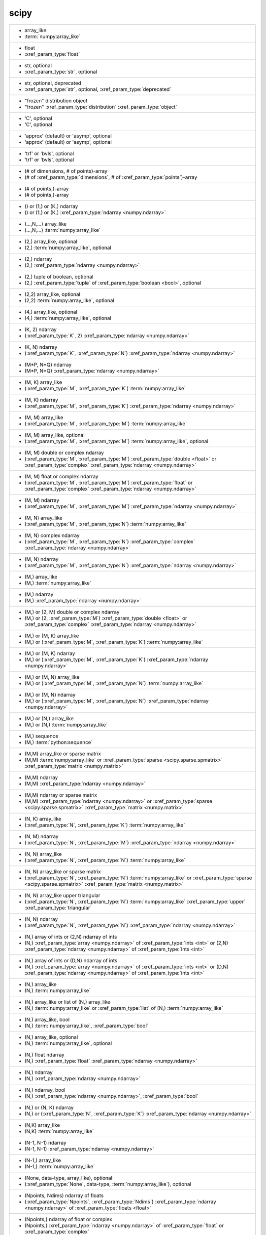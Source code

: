 scipy
-----
+-----------------------------------------------------------------------------------------------------------------------------------------------------------------------------------------------------------------------------------------------------------------------------------------------------------------------------------------------------------------+
| -  array_like                                                                                                                                                                                                                                                                                                                                                   |
| -  :term:`numpy:array_like`                                                                                                                                                                                                                                                                                                                                     |
+-----------------------------------------------------------------------------------------------------------------------------------------------------------------------------------------------------------------------------------------------------------------------------------------------------------------------------------------------------------------+
| -  float                                                                                                                                                                                                                                                                                                                                                        |
| -  :xref_param_type:`float`                                                                                                                                                                                                                                                                                                                                     |
+-----------------------------------------------------------------------------------------------------------------------------------------------------------------------------------------------------------------------------------------------------------------------------------------------------------------------------------------------------------------+
| -  str, optional                                                                                                                                                                                                                                                                                                                                                |
| -  :xref_param_type:`str`, optional                                                                                                                                                                                                                                                                                                                             |
+-----------------------------------------------------------------------------------------------------------------------------------------------------------------------------------------------------------------------------------------------------------------------------------------------------------------------------------------------------------------+
| -  str, optional, deprecated                                                                                                                                                                                                                                                                                                                                    |
| -  :xref_param_type:`str`, optional, :xref_param_type:`deprecated`                                                                                                                                                                                                                                                                                              |
+-----------------------------------------------------------------------------------------------------------------------------------------------------------------------------------------------------------------------------------------------------------------------------------------------------------------------------------------------------------------+
| - "frozen" distribution object                                                                                                                                                                                                                                                                                                                                  |
| - "frozen" :xref_param_type:`distribution` :xref_param_type:`object`                                                                                                                                                                                                                                                                                            |
+-----------------------------------------------------------------------------------------------------------------------------------------------------------------------------------------------------------------------------------------------------------------------------------------------------------------------------------------------------------------+
| - 'C', optional                                                                                                                                                                                                                                                                                                                                                 |
| - 'C', optional                                                                                                                                                                                                                                                                                                                                                 |
+-----------------------------------------------------------------------------------------------------------------------------------------------------------------------------------------------------------------------------------------------------------------------------------------------------------------------------------------------------------------+
| - 'approx' (default) or 'asymp', optional                                                                                                                                                                                                                                                                                                                       |
| - 'approx' (default) or 'asymp', optional                                                                                                                                                                                                                                                                                                                       |
+-----------------------------------------------------------------------------------------------------------------------------------------------------------------------------------------------------------------------------------------------------------------------------------------------------------------------------------------------------------------+
| - 'trf' or 'bvls', optional                                                                                                                                                                                                                                                                                                                                     |
| - 'trf' or 'bvls', optional                                                                                                                                                                                                                                                                                                                                     |
+-----------------------------------------------------------------------------------------------------------------------------------------------------------------------------------------------------------------------------------------------------------------------------------------------------------------------------------------------------------------+
| - (# of dimensions, # of points)-array                                                                                                                                                                                                                                                                                                                          |
| - (# of :xref_param_type:`dimensions`, # of :xref_param_type:`points`)-array                                                                                                                                                                                                                                                                                    |
+-----------------------------------------------------------------------------------------------------------------------------------------------------------------------------------------------------------------------------------------------------------------------------------------------------------------------------------------------------------------+
| - (# of points,)-array                                                                                                                                                                                                                                                                                                                                          |
| - (# of points,)-array                                                                                                                                                                                                                                                                                                                                          |
+-----------------------------------------------------------------------------------------------------------------------------------------------------------------------------------------------------------------------------------------------------------------------------------------------------------------------------------------------------------------+
| - () or (1,) or (K,) ndarray                                                                                                                                                                                                                                                                                                                                    |
| - () or (1,) or (K,) :xref_param_type:`ndarray <numpy.ndarray>`                                                                                                                                                                                                                                                                                                 |
+-----------------------------------------------------------------------------------------------------------------------------------------------------------------------------------------------------------------------------------------------------------------------------------------------------------------------------------------------------------------+
| - (...,N,...) array_like                                                                                                                                                                                                                                                                                                                                        |
| - (...,N,...) :term:`numpy:array_like`                                                                                                                                                                                                                                                                                                                          |
+-----------------------------------------------------------------------------------------------------------------------------------------------------------------------------------------------------------------------------------------------------------------------------------------------------------------------------------------------------------------+
| - (2,) array_like, optional                                                                                                                                                                                                                                                                                                                                     |
| - (2,) :term:`numpy:array_like`, optional                                                                                                                                                                                                                                                                                                                       |
+-----------------------------------------------------------------------------------------------------------------------------------------------------------------------------------------------------------------------------------------------------------------------------------------------------------------------------------------------------------------+
| - (2,) ndarray                                                                                                                                                                                                                                                                                                                                                  |
| - (2,) :xref_param_type:`ndarray <numpy.ndarray>`                                                                                                                                                                                                                                                                                                               |
+-----------------------------------------------------------------------------------------------------------------------------------------------------------------------------------------------------------------------------------------------------------------------------------------------------------------------------------------------------------------+
| - (2,) tuple of boolean, optional                                                                                                                                                                                                                                                                                                                               |
| - (2,) :xref_param_type:`tuple` of :xref_param_type:`boolean <bool>`, optional                                                                                                                                                                                                                                                                                  |
+-----------------------------------------------------------------------------------------------------------------------------------------------------------------------------------------------------------------------------------------------------------------------------------------------------------------------------------------------------------------+
| - (2,2) array_like, optional                                                                                                                                                                                                                                                                                                                                    |
| - (2,2) :term:`numpy:array_like`, optional                                                                                                                                                                                                                                                                                                                      |
+-----------------------------------------------------------------------------------------------------------------------------------------------------------------------------------------------------------------------------------------------------------------------------------------------------------------------------------------------------------------+
| - (4,) array_like, optional                                                                                                                                                                                                                                                                                                                                     |
| - (4,) :term:`numpy:array_like`, optional                                                                                                                                                                                                                                                                                                                       |
+-----------------------------------------------------------------------------------------------------------------------------------------------------------------------------------------------------------------------------------------------------------------------------------------------------------------------------------------------------------------+
| - (K, 2) ndarray                                                                                                                                                                                                                                                                                                                                                |
| - (:xref_param_type:`K`, 2) :xref_param_type:`ndarray <numpy.ndarray>`                                                                                                                                                                                                                                                                                          |
+-----------------------------------------------------------------------------------------------------------------------------------------------------------------------------------------------------------------------------------------------------------------------------------------------------------------------------------------------------------------+
| - (K, N) ndarray                                                                                                                                                                                                                                                                                                                                                |
| - (:xref_param_type:`K`, :xref_param_type:`N`) :xref_param_type:`ndarray <numpy.ndarray>`                                                                                                                                                                                                                                                                       |
+-----------------------------------------------------------------------------------------------------------------------------------------------------------------------------------------------------------------------------------------------------------------------------------------------------------------------------------------------------------------+
| - (M*P, N*Q) ndarray                                                                                                                                                                                                                                                                                                                                            |
| - (M*P, N*Q) :xref_param_type:`ndarray <numpy.ndarray>`                                                                                                                                                                                                                                                                                                         |
+-----------------------------------------------------------------------------------------------------------------------------------------------------------------------------------------------------------------------------------------------------------------------------------------------------------------------------------------------------------------+
| - (M, K) array_like                                                                                                                                                                                                                                                                                                                                             |
| - (:xref_param_type:`M`, :xref_param_type:`K`) :term:`numpy:array_like`                                                                                                                                                                                                                                                                                         |
+-----------------------------------------------------------------------------------------------------------------------------------------------------------------------------------------------------------------------------------------------------------------------------------------------------------------------------------------------------------------+
| - (M, K) ndarray                                                                                                                                                                                                                                                                                                                                                |
| - (:xref_param_type:`M`, :xref_param_type:`K`) :xref_param_type:`ndarray <numpy.ndarray>`                                                                                                                                                                                                                                                                       |
+-----------------------------------------------------------------------------------------------------------------------------------------------------------------------------------------------------------------------------------------------------------------------------------------------------------------------------------------------------------------+
| - (M, M) array_like                                                                                                                                                                                                                                                                                                                                             |
| - (:xref_param_type:`M`, :xref_param_type:`M`) :term:`numpy:array_like`                                                                                                                                                                                                                                                                                         |
+-----------------------------------------------------------------------------------------------------------------------------------------------------------------------------------------------------------------------------------------------------------------------------------------------------------------------------------------------------------------+
| - (M, M) array_like, optional                                                                                                                                                                                                                                                                                                                                   |
| - (:xref_param_type:`M`, :xref_param_type:`M`) :term:`numpy:array_like`, optional                                                                                                                                                                                                                                                                               |
+-----------------------------------------------------------------------------------------------------------------------------------------------------------------------------------------------------------------------------------------------------------------------------------------------------------------------------------------------------------------+
| - (M, M) double or complex ndarray                                                                                                                                                                                                                                                                                                                              |
| - (:xref_param_type:`M`, :xref_param_type:`M`) :xref_param_type:`double <float>` or :xref_param_type:`complex` :xref_param_type:`ndarray <numpy.ndarray>`                                                                                                                                                                                                       |
+-----------------------------------------------------------------------------------------------------------------------------------------------------------------------------------------------------------------------------------------------------------------------------------------------------------------------------------------------------------------+
| - (M, M) float or complex ndarray                                                                                                                                                                                                                                                                                                                               |
| - (:xref_param_type:`M`, :xref_param_type:`M`) :xref_param_type:`float` or :xref_param_type:`complex` :xref_param_type:`ndarray <numpy.ndarray>`                                                                                                                                                                                                                |
+-----------------------------------------------------------------------------------------------------------------------------------------------------------------------------------------------------------------------------------------------------------------------------------------------------------------------------------------------------------------+
| - (M, M) ndarray                                                                                                                                                                                                                                                                                                                                                |
| - (:xref_param_type:`M`, :xref_param_type:`M`) :xref_param_type:`ndarray <numpy.ndarray>`                                                                                                                                                                                                                                                                       |
+-----------------------------------------------------------------------------------------------------------------------------------------------------------------------------------------------------------------------------------------------------------------------------------------------------------------------------------------------------------------+
| - (M, N) array_like                                                                                                                                                                                                                                                                                                                                             |
| - (:xref_param_type:`M`, :xref_param_type:`N`) :term:`numpy:array_like`                                                                                                                                                                                                                                                                                         |
+-----------------------------------------------------------------------------------------------------------------------------------------------------------------------------------------------------------------------------------------------------------------------------------------------------------------------------------------------------------------+
| - (M, N) complex ndarray                                                                                                                                                                                                                                                                                                                                        |
| - (:xref_param_type:`M`, :xref_param_type:`N`) :xref_param_type:`complex` :xref_param_type:`ndarray <numpy.ndarray>`                                                                                                                                                                                                                                            |
+-----------------------------------------------------------------------------------------------------------------------------------------------------------------------------------------------------------------------------------------------------------------------------------------------------------------------------------------------------------------+
| - (M, N) ndarray                                                                                                                                                                                                                                                                                                                                                |
| - (:xref_param_type:`M`, :xref_param_type:`N`) :xref_param_type:`ndarray <numpy.ndarray>`                                                                                                                                                                                                                                                                       |
+-----------------------------------------------------------------------------------------------------------------------------------------------------------------------------------------------------------------------------------------------------------------------------------------------------------------------------------------------------------------+
| - (M,) array_like                                                                                                                                                                                                                                                                                                                                               |
| - (M,) :term:`numpy:array_like`                                                                                                                                                                                                                                                                                                                                 |
+-----------------------------------------------------------------------------------------------------------------------------------------------------------------------------------------------------------------------------------------------------------------------------------------------------------------------------------------------------------------+
| - (M,) ndarray                                                                                                                                                                                                                                                                                                                                                  |
| - (M,) :xref_param_type:`ndarray <numpy.ndarray>`                                                                                                                                                                                                                                                                                                               |
+-----------------------------------------------------------------------------------------------------------------------------------------------------------------------------------------------------------------------------------------------------------------------------------------------------------------------------------------------------------------+
| - (M,) or (2, M) double or complex ndarray                                                                                                                                                                                                                                                                                                                      |
| - (M,) or (2, :xref_param_type:`M`) :xref_param_type:`double <float>` or :xref_param_type:`complex` :xref_param_type:`ndarray <numpy.ndarray>`                                                                                                                                                                                                                  |
+-----------------------------------------------------------------------------------------------------------------------------------------------------------------------------------------------------------------------------------------------------------------------------------------------------------------------------------------------------------------+
| - (M,) or (M, K) array_like                                                                                                                                                                                                                                                                                                                                     |
| - (M,) or (:xref_param_type:`M`, :xref_param_type:`K`) :term:`numpy:array_like`                                                                                                                                                                                                                                                                                 |
+-----------------------------------------------------------------------------------------------------------------------------------------------------------------------------------------------------------------------------------------------------------------------------------------------------------------------------------------------------------------+
| - (M,) or (M, K) ndarray                                                                                                                                                                                                                                                                                                                                        |
| - (M,) or (:xref_param_type:`M`, :xref_param_type:`K`) :xref_param_type:`ndarray <numpy.ndarray>`                                                                                                                                                                                                                                                               |
+-----------------------------------------------------------------------------------------------------------------------------------------------------------------------------------------------------------------------------------------------------------------------------------------------------------------------------------------------------------------+
| - (M,) or (M, N) array_like                                                                                                                                                                                                                                                                                                                                     |
| - (M,) or (:xref_param_type:`M`, :xref_param_type:`N`) :term:`numpy:array_like`                                                                                                                                                                                                                                                                                 |
+-----------------------------------------------------------------------------------------------------------------------------------------------------------------------------------------------------------------------------------------------------------------------------------------------------------------------------------------------------------------+
| - (M,) or (M, N) ndarray                                                                                                                                                                                                                                                                                                                                        |
| - (M,) or (:xref_param_type:`M`, :xref_param_type:`N`) :xref_param_type:`ndarray <numpy.ndarray>`                                                                                                                                                                                                                                                               |
+-----------------------------------------------------------------------------------------------------------------------------------------------------------------------------------------------------------------------------------------------------------------------------------------------------------------------------------------------------------------+
| - (M,) or (N,) array_like                                                                                                                                                                                                                                                                                                                                       |
| - (M,) or (N,) :term:`numpy:array_like`                                                                                                                                                                                                                                                                                                                         |
+-----------------------------------------------------------------------------------------------------------------------------------------------------------------------------------------------------------------------------------------------------------------------------------------------------------------------------------------------------------------+
| - (M,) sequence                                                                                                                                                                                                                                                                                                                                                 |
| - (M,) :term:`python:sequence`                                                                                                                                                                                                                                                                                                                                  |
+-----------------------------------------------------------------------------------------------------------------------------------------------------------------------------------------------------------------------------------------------------------------------------------------------------------------------------------------------------------------+
| - (M,M) array_like or sparse matrix                                                                                                                                                                                                                                                                                                                             |
| - (M,M) :term:`numpy:array_like` or :xref_param_type:`sparse <scipy.sparse.spmatrix>` :xref_param_type:`matrix <numpy.matrix>`                                                                                                                                                                                                                                  |
+-----------------------------------------------------------------------------------------------------------------------------------------------------------------------------------------------------------------------------------------------------------------------------------------------------------------------------------------------------------------+
| - (M,M) ndarray                                                                                                                                                                                                                                                                                                                                                 |
| - (M,M) :xref_param_type:`ndarray <numpy.ndarray>`                                                                                                                                                                                                                                                                                                              |
+-----------------------------------------------------------------------------------------------------------------------------------------------------------------------------------------------------------------------------------------------------------------------------------------------------------------------------------------------------------------+
| - (M,M) ndarray or sparse matrix                                                                                                                                                                                                                                                                                                                                |
| - (M,M) :xref_param_type:`ndarray <numpy.ndarray>` or :xref_param_type:`sparse <scipy.sparse.spmatrix>` :xref_param_type:`matrix <numpy.matrix>`                                                                                                                                                                                                                |
+-----------------------------------------------------------------------------------------------------------------------------------------------------------------------------------------------------------------------------------------------------------------------------------------------------------------------------------------------------------------+
| - (N, K) array_like                                                                                                                                                                                                                                                                                                                                             |
| - (:xref_param_type:`N`, :xref_param_type:`K`) :term:`numpy:array_like`                                                                                                                                                                                                                                                                                         |
+-----------------------------------------------------------------------------------------------------------------------------------------------------------------------------------------------------------------------------------------------------------------------------------------------------------------------------------------------------------------+
| - (N, M) ndarray                                                                                                                                                                                                                                                                                                                                                |
| - (:xref_param_type:`N`, :xref_param_type:`M`) :xref_param_type:`ndarray <numpy.ndarray>`                                                                                                                                                                                                                                                                       |
+-----------------------------------------------------------------------------------------------------------------------------------------------------------------------------------------------------------------------------------------------------------------------------------------------------------------------------------------------------------------+
| - (N, N) array_like                                                                                                                                                                                                                                                                                                                                             |
| - (:xref_param_type:`N`, :xref_param_type:`N`) :term:`numpy:array_like`                                                                                                                                                                                                                                                                                         |
+-----------------------------------------------------------------------------------------------------------------------------------------------------------------------------------------------------------------------------------------------------------------------------------------------------------------------------------------------------------------+
| - (N, N) array_like or sparse matrix                                                                                                                                                                                                                                                                                                                            |
| - (:xref_param_type:`N`, :xref_param_type:`N`) :term:`numpy:array_like` or :xref_param_type:`sparse <scipy.sparse.spmatrix>` :xref_param_type:`matrix <numpy.matrix>`                                                                                                                                                                                           |
+-----------------------------------------------------------------------------------------------------------------------------------------------------------------------------------------------------------------------------------------------------------------------------------------------------------------------------------------------------------------+
| - (N, N) array_like upper triangular                                                                                                                                                                                                                                                                                                                            |
| - (:xref_param_type:`N`, :xref_param_type:`N`) :term:`numpy:array_like` :xref_param_type:`upper` :xref_param_type:`triangular`                                                                                                                                                                                                                                  |
+-----------------------------------------------------------------------------------------------------------------------------------------------------------------------------------------------------------------------------------------------------------------------------------------------------------------------------------------------------------------+
| - (N, N) ndarray                                                                                                                                                                                                                                                                                                                                                |
| - (:xref_param_type:`N`, :xref_param_type:`N`) :xref_param_type:`ndarray <numpy.ndarray>`                                                                                                                                                                                                                                                                       |
+-----------------------------------------------------------------------------------------------------------------------------------------------------------------------------------------------------------------------------------------------------------------------------------------------------------------------------------------------------------------+
| - (N,) array of ints or (2,N) ndarray of ints                                                                                                                                                                                                                                                                                                                   |
| - (N,) :xref_param_type:`array <numpy.ndarray>` of :xref_param_type:`ints <int>` or (2,N) :xref_param_type:`ndarray <numpy.ndarray>` of :xref_param_type:`ints <int>`                                                                                                                                                                                           |
+-----------------------------------------------------------------------------------------------------------------------------------------------------------------------------------------------------------------------------------------------------------------------------------------------------------------------------------------------------------------+
| - (N,) array of ints or (D,N) ndarray of ints                                                                                                                                                                                                                                                                                                                   |
| - (N,) :xref_param_type:`array <numpy.ndarray>` of :xref_param_type:`ints <int>` or (D,N) :xref_param_type:`ndarray <numpy.ndarray>` of :xref_param_type:`ints <int>`                                                                                                                                                                                           |
+-----------------------------------------------------------------------------------------------------------------------------------------------------------------------------------------------------------------------------------------------------------------------------------------------------------------------------------------------------------------+
| - (N,) array_like                                                                                                                                                                                                                                                                                                                                               |
| - (N,) :term:`numpy:array_like`                                                                                                                                                                                                                                                                                                                                 |
+-----------------------------------------------------------------------------------------------------------------------------------------------------------------------------------------------------------------------------------------------------------------------------------------------------------------------------------------------------------------+
| - (N,) array_like or list of (N,) array_like                                                                                                                                                                                                                                                                                                                    |
| - (N,) :term:`numpy:array_like` or :xref_param_type:`list` of (N,) :term:`numpy:array_like`                                                                                                                                                                                                                                                                     |
+-----------------------------------------------------------------------------------------------------------------------------------------------------------------------------------------------------------------------------------------------------------------------------------------------------------------------------------------------------------------+
| - (N,) array_like, bool                                                                                                                                                                                                                                                                                                                                         |
| - (N,) :term:`numpy:array_like`, :xref_param_type:`bool`                                                                                                                                                                                                                                                                                                        |
+-----------------------------------------------------------------------------------------------------------------------------------------------------------------------------------------------------------------------------------------------------------------------------------------------------------------------------------------------------------------+
| - (N,) array_like, optional                                                                                                                                                                                                                                                                                                                                     |
| - (N,) :term:`numpy:array_like`, optional                                                                                                                                                                                                                                                                                                                       |
+-----------------------------------------------------------------------------------------------------------------------------------------------------------------------------------------------------------------------------------------------------------------------------------------------------------------------------------------------------------------+
| - (N,) float ndarray                                                                                                                                                                                                                                                                                                                                            |
| - (N,) :xref_param_type:`float` :xref_param_type:`ndarray <numpy.ndarray>`                                                                                                                                                                                                                                                                                      |
+-----------------------------------------------------------------------------------------------------------------------------------------------------------------------------------------------------------------------------------------------------------------------------------------------------------------------------------------------------------------+
| - (N,) ndarray                                                                                                                                                                                                                                                                                                                                                  |
| - (N,) :xref_param_type:`ndarray <numpy.ndarray>`                                                                                                                                                                                                                                                                                                               |
+-----------------------------------------------------------------------------------------------------------------------------------------------------------------------------------------------------------------------------------------------------------------------------------------------------------------------------------------------------------------+
| - (N,) ndarray, bool                                                                                                                                                                                                                                                                                                                                            |
| - (N,) :xref_param_type:`ndarray <numpy.ndarray>`, :xref_param_type:`bool`                                                                                                                                                                                                                                                                                      |
+-----------------------------------------------------------------------------------------------------------------------------------------------------------------------------------------------------------------------------------------------------------------------------------------------------------------------------------------------------------------+
| - (N,) or (N, K) ndarray                                                                                                                                                                                                                                                                                                                                        |
| - (N,) or (:xref_param_type:`N`, :xref_param_type:`K`) :xref_param_type:`ndarray <numpy.ndarray>`                                                                                                                                                                                                                                                               |
+-----------------------------------------------------------------------------------------------------------------------------------------------------------------------------------------------------------------------------------------------------------------------------------------------------------------------------------------------------------------+
| - (N,K) array_like                                                                                                                                                                                                                                                                                                                                              |
| - (N,K) :term:`numpy:array_like`                                                                                                                                                                                                                                                                                                                                |
+-----------------------------------------------------------------------------------------------------------------------------------------------------------------------------------------------------------------------------------------------------------------------------------------------------------------------------------------------------------------+
| - (N-1, N-1) ndarray                                                                                                                                                                                                                                                                                                                                            |
| - (N-1, N-1) :xref_param_type:`ndarray <numpy.ndarray>`                                                                                                                                                                                                                                                                                                         |
+-----------------------------------------------------------------------------------------------------------------------------------------------------------------------------------------------------------------------------------------------------------------------------------------------------------------------------------------------------------------+
| - (N-1,) array_like                                                                                                                                                                                                                                                                                                                                             |
| - (N-1,) :term:`numpy:array_like`                                                                                                                                                                                                                                                                                                                               |
+-----------------------------------------------------------------------------------------------------------------------------------------------------------------------------------------------------------------------------------------------------------------------------------------------------------------------------------------------------------------+
| - (None, data-type, array_like), optional                                                                                                                                                                                                                                                                                                                       |
| - (:xref_param_type:`None`, data-type, :term:`numpy:array_like`), optional                                                                                                                                                                                                                                                                                      |
+-----------------------------------------------------------------------------------------------------------------------------------------------------------------------------------------------------------------------------------------------------------------------------------------------------------------------------------------------------------------+
| - (Npoints, Ndims) ndarray of floats                                                                                                                                                                                                                                                                                                                            |
| - (:xref_param_type:`Npoints`, :xref_param_type:`Ndims`) :xref_param_type:`ndarray <numpy.ndarray>` of :xref_param_type:`floats <float>`                                                                                                                                                                                                                        |
+-----------------------------------------------------------------------------------------------------------------------------------------------------------------------------------------------------------------------------------------------------------------------------------------------------------------------------------------------------------------+
| - (Npoints,) ndarray of float or complex                                                                                                                                                                                                                                                                                                                        |
| - (Npoints,) :xref_param_type:`ndarray <numpy.ndarray>` of :xref_param_type:`float` or :xref_param_type:`complex`                                                                                                                                                                                                                                               |
+-----------------------------------------------------------------------------------------------------------------------------------------------------------------------------------------------------------------------------------------------------------------------------------------------------------------------------------------------------------------+
| - (P, Q) ndarray                                                                                                                                                                                                                                                                                                                                                |
| - (:xref_param_type:`P`, :xref_param_type:`Q`) :xref_param_type:`ndarray <numpy.ndarray>`                                                                                                                                                                                                                                                                       |
+-----------------------------------------------------------------------------------------------------------------------------------------------------------------------------------------------------------------------------------------------------------------------------------------------------------------------------------------------------------------+
| - (`l` + `u` + 1, M) array_like                                                                                                                                                                                                                                                                                                                                 |
| - (`l` + `u` + 1, :xref_param_type:`M`) :term:`numpy:array_like`                                                                                                                                                                                                                                                                                                |
+-----------------------------------------------------------------------------------------------------------------------------------------------------------------------------------------------------------------------------------------------------------------------------------------------------------------------------------------------------------------+
| - (`u` + 1, M) array_like                                                                                                                                                                                                                                                                                                                                       |
| - (`u` + 1, :xref_param_type:`M`) :term:`numpy:array_like`                                                                                                                                                                                                                                                                                                      |
+-----------------------------------------------------------------------------------------------------------------------------------------------------------------------------------------------------------------------------------------------------------------------------------------------------------------------------------------------------------------+
| - (bool, bool)                                                                                                                                                                                                                                                                                                                                                  |
| - (:xref_param_type:`bool`, :xref_param_type:`bool`)                                                                                                                                                                                                                                                                                                            |
+-----------------------------------------------------------------------------------------------------------------------------------------------------------------------------------------------------------------------------------------------------------------------------------------------------------------------------------------------------------------+
| - (bool, bool) tuple, optional                                                                                                                                                                                                                                                                                                                                  |
| - (:xref_param_type:`bool`, :xref_param_type:`bool`) :xref_param_type:`tuple`, optional                                                                                                                                                                                                                                                                         |
+-----------------------------------------------------------------------------------------------------------------------------------------------------------------------------------------------------------------------------------------------------------------------------------------------------------------------------------------------------------------+
| - (bool, bool), optional                                                                                                                                                                                                                                                                                                                                        |
| - (:xref_param_type:`bool`, :xref_param_type:`bool`), optional                                                                                                                                                                                                                                                                                                  |
+-----------------------------------------------------------------------------------------------------------------------------------------------------------------------------------------------------------------------------------------------------------------------------------------------------------------------------------------------------------------+
| - (float or None, float or None)                                                                                                                                                                                                                                                                                                                                |
| - (:xref_param_type:`float` or :xref_param_type:`None`, :xref_param_type:`float` or :xref_param_type:`None`)                                                                                                                                                                                                                                                    |
+-----------------------------------------------------------------------------------------------------------------------------------------------------------------------------------------------------------------------------------------------------------------------------------------------------------------------------------------------------------------+
| - (float, float) or [(float, float)], optional                                                                                                                                                                                                                                                                                                                  |
| - (:xref_param_type:`float`, :xref_param_type:`float`) or [(:xref_param_type:`float`, :xref_param_type:`float`)], optional                                                                                                                                                                                                                                      |
+-----------------------------------------------------------------------------------------------------------------------------------------------------------------------------------------------------------------------------------------------------------------------------------------------------------------------------------------------------------------+
| - (int, int)                                                                                                                                                                                                                                                                                                                                                    |
| - (:xref_param_type:`int`, :xref_param_type:`int`)                                                                                                                                                                                                                                                                                                              |
+-----------------------------------------------------------------------------------------------------------------------------------------------------------------------------------------------------------------------------------------------------------------------------------------------------------------------------------------------------------------+
| - (len(c), len(r)) ndarray                                                                                                                                                                                                                                                                                                                                      |
| - (:xref_param_type:`len`\(:xref_param_type:`c`), :xref_param_type:`len`\(:xref_param_type:`r`)) :xref_param_type:`ndarray <numpy.ndarray>`                                                                                                                                                                                                                     |
+-----------------------------------------------------------------------------------------------------------------------------------------------------------------------------------------------------------------------------------------------------------------------------------------------------------------------------------------------------------------+
| - (m+1, n+1) array                                                                                                                                                                                                                                                                                                                                              |
| - (m+1, n+1) :xref_param_type:`array <numpy.ndarray>`                                                                                                                                                                                                                                                                                                           |
+-----------------------------------------------------------------------------------------------------------------------------------------------------------------------------------------------------------------------------------------------------------------------------------------------------------------------------------------------------------------+
| - (m, n) array_like                                                                                                                                                                                                                                                                                                                                             |
| - (:xref_param_type:`m`, :xref_param_type:`n`) :term:`numpy:array_like`                                                                                                                                                                                                                                                                                         |
+-----------------------------------------------------------------------------------------------------------------------------------------------------------------------------------------------------------------------------------------------------------------------------------------------------------------------------------------------------------------+
| - (m, n) ndarray                                                                                                                                                                                                                                                                                                                                                |
| - (:xref_param_type:`m`, :xref_param_type:`n`) :xref_param_type:`ndarray <numpy.ndarray>`                                                                                                                                                                                                                                                                       |
+-----------------------------------------------------------------------------------------------------------------------------------------------------------------------------------------------------------------------------------------------------------------------------------------------------------------------------------------------------------------+
| - (min(M, N),) ndarray                                                                                                                                                                                                                                                                                                                                          |
| - (:xref_param_type:`min`\(:xref_param_type:`M`, :xref_param_type:`N`),) :xref_param_type:`ndarray <numpy.ndarray>`                                                                                                                                                                                                                                             |
+-----------------------------------------------------------------------------------------------------------------------------------------------------------------------------------------------------------------------------------------------------------------------------------------------------------------------------------------------------------------+
| - (min(M,N),) ndarray or None                                                                                                                                                                                                                                                                                                                                   |
| - (:xref_param_type:`min`\(M,N),) :xref_param_type:`ndarray <numpy.ndarray>` or :xref_param_type:`None`                                                                                                                                                                                                                                                         |
+-----------------------------------------------------------------------------------------------------------------------------------------------------------------------------------------------------------------------------------------------------------------------------------------------------------------------------------------------------------------+
| - (min, max), optional                                                                                                                                                                                                                                                                                                                                          |
| - (:xref_param_type:`min`, :xref_param_type:`max`), optional                                                                                                                                                                                                                                                                                                    |
+-----------------------------------------------------------------------------------------------------------------------------------------------------------------------------------------------------------------------------------------------------------------------------------------------------------------------------------------------------------------+
| - (n, n) ndarray                                                                                                                                                                                                                                                                                                                                                |
| - (:xref_param_type:`n`, :xref_param_type:`n`) :xref_param_type:`ndarray <numpy.ndarray>`                                                                                                                                                                                                                                                                       |
+-----------------------------------------------------------------------------------------------------------------------------------------------------------------------------------------------------------------------------------------------------------------------------------------------------------------------------------------------------------------+
| - (numtaps,) ndarray                                                                                                                                                                                                                                                                                                                                            |
| - (numtaps,) :xref_param_type:`ndarray <numpy.ndarray>`                                                                                                                                                                                                                                                                                                         |
+-----------------------------------------------------------------------------------------------------------------------------------------------------------------------------------------------------------------------------------------------------------------------------------------------------------------------------------------------------------------+
| - (nx + 1) ndarray                                                                                                                                                                                                                                                                                                                                              |
| - (:xref_param_type:`nx` + 1) :xref_param_type:`ndarray <numpy.ndarray>`                                                                                                                                                                                                                                                                                        |
+-----------------------------------------------------------------------------------------------------------------------------------------------------------------------------------------------------------------------------------------------------------------------------------------------------------------------------------------------------------------+
| - (nx, ny) ndarray                                                                                                                                                                                                                                                                                                                                              |
| - (:xref_param_type:`nx`, :xref_param_type:`ny`) :xref_param_type:`ndarray <numpy.ndarray>`                                                                                                                                                                                                                                                                     |
+-----------------------------------------------------------------------------------------------------------------------------------------------------------------------------------------------------------------------------------------------------------------------------------------------------------------------------------------------------------------+
| - (ny + 1) ndarray                                                                                                                                                                                                                                                                                                                                              |
| - (:xref_param_type:`ny` + 1) :xref_param_type:`ndarray <numpy.ndarray>`                                                                                                                                                                                                                                                                                        |
+-----------------------------------------------------------------------------------------------------------------------------------------------------------------------------------------------------------------------------------------------------------------------------------------------------------------------------------------------------------------+
| - (self.d, `size`) ndarray                                                                                                                                                                                                                                                                                                                                      |
| - (:xref_param_type:`self.d`, `size`) :xref_param_type:`ndarray <numpy.ndarray>`                                                                                                                                                                                                                                                                                |
+-----------------------------------------------------------------------------------------------------------------------------------------------------------------------------------------------------------------------------------------------------------------------------------------------------------------------------------------------------------------+
| - (sequence of floats,ints), optional                                                                                                                                                                                                                                                                                                                           |
| - (:term:`python:sequence` of floats,ints), optional                                                                                                                                                                                                                                                                                                            |
+-----------------------------------------------------------------------------------------------------------------------------------------------------------------------------------------------------------------------------------------------------------------------------------------------------------------------------------------------------------------+
| - (u + 1, M) array_like                                                                                                                                                                                                                                                                                                                                         |
| - (:xref_param_type:`u` + 1, :xref_param_type:`M`) :term:`numpy:array_like`                                                                                                                                                                                                                                                                                     |
+-----------------------------------------------------------------------------------------------------------------------------------------------------------------------------------------------------------------------------------------------------------------------------------------------------------------------------------------------------------------+
| - (u + 1, M) ndarray                                                                                                                                                                                                                                                                                                                                            |
| - (:xref_param_type:`u` + 1, :xref_param_type:`M`) :xref_param_type:`ndarray <numpy.ndarray>`                                                                                                                                                                                                                                                                   |
+-----------------------------------------------------------------------------------------------------------------------------------------------------------------------------------------------------------------------------------------------------------------------------------------------------------------------------------------------------------------+
| - (u+1, M) array_like                                                                                                                                                                                                                                                                                                                                           |
| - (u+1, :xref_param_type:`M`) :term:`numpy:array_like`                                                                                                                                                                                                                                                                                                          |
+-----------------------------------------------------------------------------------------------------------------------------------------------------------------------------------------------------------------------------------------------------------------------------------------------------------------------------------------------------------------+
| - 1-D array_like                                                                                                                                                                                                                                                                                                                                                |
| - 1-D :term:`numpy:array_like`                                                                                                                                                                                                                                                                                                                                  |
+-----------------------------------------------------------------------------------------------------------------------------------------------------------------------------------------------------------------------------------------------------------------------------------------------------------------------------------------------------------------+
| - 1-D array_like or instance of numpy.poly1d                                                                                                                                                                                                                                                                                                                    |
| - 1-D :term:`numpy:array_like` or :xref_param_type:`instance` of :xref_param_type:`numpy.poly1d`                                                                                                                                                                                                                                                                |
+-----------------------------------------------------------------------------------------------------------------------------------------------------------------------------------------------------------------------------------------------------------------------------------------------------------------------------------------------------------------+
| - 1-D array_like, optional                                                                                                                                                                                                                                                                                                                                      |
| - 1-D :term:`numpy:array_like`, optional                                                                                                                                                                                                                                                                                                                        |
+-----------------------------------------------------------------------------------------------------------------------------------------------------------------------------------------------------------------------------------------------------------------------------------------------------------------------------------------------------------------+
| - 1-D ndarray                                                                                                                                                                                                                                                                                                                                                   |
| - 1-D :xref_param_type:`ndarray <numpy.ndarray>`                                                                                                                                                                                                                                                                                                                |
+-----------------------------------------------------------------------------------------------------------------------------------------------------------------------------------------------------------------------------------------------------------------------------------------------------------------------------------------------------------------+
| - 1-D ndarray of float                                                                                                                                                                                                                                                                                                                                          |
| - 1-D :xref_param_type:`ndarray <numpy.ndarray>` of :xref_param_type:`float`                                                                                                                                                                                                                                                                                    |
+-----------------------------------------------------------------------------------------------------------------------------------------------------------------------------------------------------------------------------------------------------------------------------------------------------------------------------------------------------------------+
| - 1-D ndarray of ints                                                                                                                                                                                                                                                                                                                                           |
| - 1-D :xref_param_type:`ndarray <numpy.ndarray>` of :xref_param_type:`ints <int>`                                                                                                                                                                                                                                                                               |
+-----------------------------------------------------------------------------------------------------------------------------------------------------------------------------------------------------------------------------------------------------------------------------------------------------------------------------------------------------------------+
| - 1-D sequence                                                                                                                                                                                                                                                                                                                                                  |
| - 1-D :term:`python:sequence`                                                                                                                                                                                                                                                                                                                                   |
+-----------------------------------------------------------------------------------------------------------------------------------------------------------------------------------------------------------------------------------------------------------------------------------------------------------------------------------------------------------------+
| - 1-d ndarray                                                                                                                                                                                                                                                                                                                                                   |
| - 1-d :xref_param_type:`ndarray <numpy.ndarray>`                                                                                                                                                                                                                                                                                                                |
+-----------------------------------------------------------------------------------------------------------------------------------------------------------------------------------------------------------------------------------------------------------------------------------------------------------------------------------------------------------------+
| - 1D array                                                                                                                                                                                                                                                                                                                                                      |
| - 1D :xref_param_type:`array <numpy.ndarray>`                                                                                                                                                                                                                                                                                                                   |
+-----------------------------------------------------------------------------------------------------------------------------------------------------------------------------------------------------------------------------------------------------------------------------------------------------------------------------------------------------------------+
| - 1D array_like                                                                                                                                                                                                                                                                                                                                                 |
| - 1D :term:`numpy:array_like`                                                                                                                                                                                                                                                                                                                                   |
+-----------------------------------------------------------------------------------------------------------------------------------------------------------------------------------------------------------------------------------------------------------------------------------------------------------------------------------------------------------------+
| - 1D ndarray                                                                                                                                                                                                                                                                                                                                                    |
| - 1D :xref_param_type:`ndarray <numpy.ndarray>`                                                                                                                                                                                                                                                                                                                 |
+-----------------------------------------------------------------------------------------------------------------------------------------------------------------------------------------------------------------------------------------------------------------------------------------------------------------------------------------------------------------+
| - 1d float array                                                                                                                                                                                                                                                                                                                                                |
| - 1d :xref_param_type:`float` :xref_param_type:`array <numpy.ndarray>`                                                                                                                                                                                                                                                                                          |
+-----------------------------------------------------------------------------------------------------------------------------------------------------------------------------------------------------------------------------------------------------------------------------------------------------------------------------------------------------------------+
| - 1d float ndarray                                                                                                                                                                                                                                                                                                                                              |
| - 1d :xref_param_type:`float` :xref_param_type:`ndarray <numpy.ndarray>`                                                                                                                                                                                                                                                                                        |
+-----------------------------------------------------------------------------------------------------------------------------------------------------------------------------------------------------------------------------------------------------------------------------------------------------------------------------------------------------------------+
| - 1d ndarray                                                                                                                                                                                                                                                                                                                                                    |
| - 1d :xref_param_type:`ndarray <numpy.ndarray>`                                                                                                                                                                                                                                                                                                                 |
+-----------------------------------------------------------------------------------------------------------------------------------------------------------------------------------------------------------------------------------------------------------------------------------------------------------------------------------------------------------------+
| - 1d-array                                                                                                                                                                                                                                                                                                                                                      |
| - 1d-array                                                                                                                                                                                                                                                                                                                                                      |
+-----------------------------------------------------------------------------------------------------------------------------------------------------------------------------------------------------------------------------------------------------------------------------------------------------------------------------------------------------------------+
| - 2-D ndarray                                                                                                                                                                                                                                                                                                                                                   |
| - 2-D :xref_param_type:`ndarray <numpy.ndarray>`                                                                                                                                                                                                                                                                                                                |
+-----------------------------------------------------------------------------------------------------------------------------------------------------------------------------------------------------------------------------------------------------------------------------------------------------------------------------------------------------------------+
| - 2-tuple of array_like, optional                                                                                                                                                                                                                                                                                                                               |
| - 2-tuple of :term:`numpy:array_like`, optional                                                                                                                                                                                                                                                                                                                 |
+-----------------------------------------------------------------------------------------------------------------------------------------------------------------------------------------------------------------------------------------------------------------------------------------------------------------------------------------------------------------+
| - 2-tuple or None                                                                                                                                                                                                                                                                                                                                               |
| - 2-tuple or :xref_param_type:`None`                                                                                                                                                                                                                                                                                                                            |
+-----------------------------------------------------------------------------------------------------------------------------------------------------------------------------------------------------------------------------------------------------------------------------------------------------------------------------------------------------------------+
| - 2-tuple, optional                                                                                                                                                                                                                                                                                                                                             |
| - 2-tuple, optional                                                                                                                                                                                                                                                                                                                                             |
+-----------------------------------------------------------------------------------------------------------------------------------------------------------------------------------------------------------------------------------------------------------------------------------------------------------------------------------------------------------------+
| - 2D array with shape (len(y), len(x))                                                                                                                                                                                                                                                                                                                          |
| - 2D :xref_param_type:`array <numpy.ndarray>` with :xref_param_type:`shape` (:xref_param_type:`len`\(:xref_param_type:`y`), :xref_param_type:`len`\(:xref_param_type:`x`))                                                                                                                                                                                      |
+-----------------------------------------------------------------------------------------------------------------------------------------------------------------------------------------------------------------------------------------------------------------------------------------------------------------------------------------------------------------+
| - 2D matrix                                                                                                                                                                                                                                                                                                                                                     |
| - 2D :xref_param_type:`matrix <numpy.matrix>`                                                                                                                                                                                                                                                                                                                   |
+-----------------------------------------------------------------------------------------------------------------------------------------------------------------------------------------------------------------------------------------------------------------------------------------------------------------------------------------------------------------+
| - 2D ndarray                                                                                                                                                                                                                                                                                                                                                    |
| - 2D :xref_param_type:`ndarray <numpy.ndarray>`                                                                                                                                                                                                                                                                                                                 |
+-----------------------------------------------------------------------------------------------------------------------------------------------------------------------------------------------------------------------------------------------------------------------------------------------------------------------------------------------------------------+
| - 2d array                                                                                                                                                                                                                                                                                                                                                      |
| - 2d :xref_param_type:`array <numpy.ndarray>`                                                                                                                                                                                                                                                                                                                   |
+-----------------------------------------------------------------------------------------------------------------------------------------------------------------------------------------------------------------------------------------------------------------------------------------------------------------------------------------------------------------+
| - 2d array_like                                                                                                                                                                                                                                                                                                                                                 |
| - 2d :term:`numpy:array_like`                                                                                                                                                                                                                                                                                                                                   |
+-----------------------------------------------------------------------------------------------------------------------------------------------------------------------------------------------------------------------------------------------------------------------------------------------------------------------------------------------------------------+
| - 2d ndarray                                                                                                                                                                                                                                                                                                                                                    |
| - 2d :xref_param_type:`ndarray <numpy.ndarray>`                                                                                                                                                                                                                                                                                                                 |
+-----------------------------------------------------------------------------------------------------------------------------------------------------------------------------------------------------------------------------------------------------------------------------------------------------------------------------------------------------------------+
| - 2d ndarray with shape (N*N, N*N)                                                                                                                                                                                                                                                                                                                              |
| - 2d :xref_param_type:`ndarray <numpy.ndarray>` with :xref_param_type:`shape` (N*N, N*N)                                                                                                                                                                                                                                                                        |
+-----------------------------------------------------------------------------------------------------------------------------------------------------------------------------------------------------------------------------------------------------------------------------------------------------------------------------------------------------------------+
| - :class:`numpy.ndarray`                                                                                                                                                                                                                                                                                                                                        |
| - :class:`numpy.ndarray`                                                                                                                                                                                                                                                                                                                                        |
+-----------------------------------------------------------------------------------------------------------------------------------------------------------------------------------------------------------------------------------------------------------------------------------------------------------------------------------------------------------------+
| - :class:`numpy.ndarray` or :class:`scipy.sparse.linalg.LinearOperator`                                                                                                                                                                                                                                                                                         |
| - :class:`numpy.ndarray` or :class:`scipy.sparse.linalg.LinearOperator`                                                                                                                                                                                                                                                                                         |
+-----------------------------------------------------------------------------------------------------------------------------------------------------------------------------------------------------------------------------------------------------------------------------------------------------------------------------------------------------------------+
| - :class:`numpy.ndarray` or :class:`scipy.sparse.linalg.LinearOperator` with `rmatvec`                                                                                                                                                                                                                                                                          |
| - :class:`numpy.ndarray` or :class:`scipy.sparse.linalg.LinearOperator` with `rmatvec`                                                                                                                                                                                                                                                                          |
+-----------------------------------------------------------------------------------------------------------------------------------------------------------------------------------------------------------------------------------------------------------------------------------------------------------------------------------------------------------------+
| - :class:`scipy.sparse.linalg.LinearOperator`                                                                                                                                                                                                                                                                                                                   |
| - :class:`scipy.sparse.linalg.LinearOperator`                                                                                                                                                                                                                                                                                                                   |
+-----------------------------------------------------------------------------------------------------------------------------------------------------------------------------------------------------------------------------------------------------------------------------------------------------------------------------------------------------------------+
| - An M-length sequence or an (k,M)-shaped array for functions with k predictors                                                                                                                                                                                                                                                                                 |
| - :xref_param_type:`An` M-length :term:`python:sequence` or :xref_param_type:`an` (k,M)-shaped :xref_param_type:`array <numpy.ndarray>` :xref_param_type:`for` :xref_param_type:`functions` with :xref_param_type:`k` :xref_param_type:`predictors`                                                                                                             |
+-----------------------------------------------------------------------------------------------------------------------------------------------------------------------------------------------------------------------------------------------------------------------------------------------------------------------------------------------------------------+
| - An N x N matrix, array, sparse matrix, or LinearOperator representing                                                                                                                                                                                                                                                                                         |
| - :xref_param_type:`An` :xref_param_type:`N` :xref_param_type:`x` :xref_param_type:`N` :xref_param_type:`matrix <numpy.matrix>`, :xref_param_type:`array <numpy.ndarray>`, :xref_param_type:`sparse <scipy.sparse.spmatrix>` :xref_param_type:`matrix <numpy.matrix>`, or :xref_param_type:`LinearOperator` :xref_param_type:`representing`                     |
+-----------------------------------------------------------------------------------------------------------------------------------------------------------------------------------------------------------------------------------------------------------------------------------------------------------------------------------------------------------------+
| - An N x N matrix, array, sparse matrix, or linear operator representing                                                                                                                                                                                                                                                                                        |
| - :xref_param_type:`An` :xref_param_type:`N` :xref_param_type:`x` :xref_param_type:`N` :xref_param_type:`matrix <numpy.matrix>`, :xref_param_type:`array <numpy.ndarray>`, :xref_param_type:`sparse <scipy.sparse.spmatrix>` :xref_param_type:`matrix <numpy.matrix>`, or :xref_param_type:`linear` :xref_param_type:`operator` :xref_param_type:`representing` |
+-----------------------------------------------------------------------------------------------------------------------------------------------------------------------------------------------------------------------------------------------------------------------------------------------------------------------------------------------------------------+
| - AttrDict or dict                                                                                                                                                                                                                                                                                                                                              |
| - :xref_param_type:`AttrDict` or :xref_param_type:`dict`                                                                                                                                                                                                                                                                                                        |
+-----------------------------------------------------------------------------------------------------------------------------------------------------------------------------------------------------------------------------------------------------------------------------------------------------------------------------------------------------------------+
| - BPoly                                                                                                                                                                                                                                                                                                                                                         |
| - :xref_param_type:`BPoly`                                                                                                                                                                                                                                                                                                                                      |
+-----------------------------------------------------------------------------------------------------------------------------------------------------------------------------------------------------------------------------------------------------------------------------------------------------------------------------------------------------------------+
| - BSpline object                                                                                                                                                                                                                                                                                                                                                |
| - :xref_param_type:`BSpline` :xref_param_type:`object`                                                                                                                                                                                                                                                                                                          |
+-----------------------------------------------------------------------------------------------------------------------------------------------------------------------------------------------------------------------------------------------------------------------------------------------------------------------------------------------------------------+
| - Bunch object                                                                                                                                                                                                                                                                                                                                                  |
| - :xref_param_type:`Bunch` :xref_param_type:`object`                                                                                                                                                                                                                                                                                                            |
+-----------------------------------------------------------------------------------------------------------------------------------------------------------------------------------------------------------------------------------------------------------------------------------------------------------------------------------------------------------------+
| - ClusterNode instance, optional                                                                                                                                                                                                                                                                                                                                |
| - :xref_param_type:`ClusterNode` :xref_param_type:`instance`, optional                                                                                                                                                                                                                                                                                          |
+-----------------------------------------------------------------------------------------------------------------------------------------------------------------------------------------------------------------------------------------------------------------------------------------------------------------------------------------------------------------+
| - ClusterNode or tuple (ClusterNode, list of ClusterNode)                                                                                                                                                                                                                                                                                                       |
| - :xref_param_type:`ClusterNode` or :xref_param_type:`tuple` (:xref_param_type:`ClusterNode`, :xref_param_type:`list` of :xref_param_type:`ClusterNode`)                                                                                                                                                                                                        |
+-----------------------------------------------------------------------------------------------------------------------------------------------------------------------------------------------------------------------------------------------------------------------------------------------------------------------------------------------------------------+
| - Data                                                                                                                                                                                                                                                                                                                                                          |
| - :xref_param_type:`Data`                                                                                                                                                                                                                                                                                                                                       |
+-----------------------------------------------------------------------------------------------------------------------------------------------------------------------------------------------------------------------------------------------------------------------------------------------------------------------------------------------------------------+
| - Data class instance                                                                                                                                                                                                                                                                                                                                           |
| - :xref_param_type:`Data` :term:`python:class` :xref_param_type:`instance`                                                                                                                                                                                                                                                                                      |
+-----------------------------------------------------------------------------------------------------------------------------------------------------------------------------------------------------------------------------------------------------------------------------------------------------------------------------------------------------------------+
| - Don't know                                                                                                                                                                                                                                                                                                                                                    |
| - Don't :xref_param_type:`know`                                                                                                                                                                                                                                                                                                                                 |
+-----------------------------------------------------------------------------------------------------------------------------------------------------------------------------------------------------------------------------------------------------------------------------------------------------------------------------------------------------------------+
| - ExpFormat                                                                                                                                                                                                                                                                                                                                                     |
| - :xref_param_type:`ExpFormat`                                                                                                                                                                                                                                                                                                                                  |
+-----------------------------------------------------------------------------------------------------------------------------------------------------------------------------------------------------------------------------------------------------------------------------------------------------------------------------------------------------------------+
| - HBInfo                                                                                                                                                                                                                                                                                                                                                        |
| - :xref_param_type:`HBInfo`                                                                                                                                                                                                                                                                                                                                     |
+-----------------------------------------------------------------------------------------------------------------------------------------------------------------------------------------------------------------------------------------------------------------------------------------------------------------------------------------------------------------+
| - HBInfo instance                                                                                                                                                                                                                                                                                                                                               |
| - :xref_param_type:`HBInfo` :xref_param_type:`instance`                                                                                                                                                                                                                                                                                                         |
+-----------------------------------------------------------------------------------------------------------------------------------------------------------------------------------------------------------------------------------------------------------------------------------------------------------------------------------------------------------------+
| - HBInfo, optional                                                                                                                                                                                                                                                                                                                                              |
| - :xref_param_type:`HBInfo`, optional                                                                                                                                                                                                                                                                                                                           |
+-----------------------------------------------------------------------------------------------------------------------------------------------------------------------------------------------------------------------------------------------------------------------------------------------------------------------------------------------------------------+
| - HBMatrixType                                                                                                                                                                                                                                                                                                                                                  |
| - :xref_param_type:`HBMatrixType`                                                                                                                                                                                                                                                                                                                               |
+-----------------------------------------------------------------------------------------------------------------------------------------------------------------------------------------------------------------------------------------------------------------------------------------------------------------------------------------------------------------+
| - If dtype is not specified, the current dtype will be preserved.                                                                                                                                                                                                                                                                                               |
| - :xref_param_type:`If` :xref_param_type:`dtype <numpy.dtype>` :xref_param_type:`is` :xref_param_type:`not` :xref_param_type:`specified`, :xref_param_type:`the` :xref_param_type:`current` :xref_param_type:`dtype <numpy.dtype>` :xref_param_type:`will` :xref_param_type:`be` preserved.                                                                     |
+-----------------------------------------------------------------------------------------------------------------------------------------------------------------------------------------------------------------------------------------------------------------------------------------------------------------------------------------------------------------+
| - IntFormat                                                                                                                                                                                                                                                                                                                                                     |
| - :xref_param_type:`IntFormat`                                                                                                                                                                                                                                                                                                                                  |
+-----------------------------------------------------------------------------------------------------------------------------------------------------------------------------------------------------------------------------------------------------------------------------------------------------------------------------------------------------------------+
| - Jacobian                                                                                                                                                                                                                                                                                                                                                      |
| - :xref_param_type:`Jacobian`                                                                                                                                                                                                                                                                                                                                   |
+-----------------------------------------------------------------------------------------------------------------------------------------------------------------------------------------------------------------------------------------------------------------------------------------------------------------------------------------------------------------+
| - KDTree                                                                                                                                                                                                                                                                                                                                                        |
| - :xref_param_type:`KDTree`                                                                                                                                                                                                                                                                                                                                     |
+-----------------------------------------------------------------------------------------------------------------------------------------------------------------------------------------------------------------------------------------------------------------------------------------------------------------------------------------------------------------+
| - KDTree instance                                                                                                                                                                                                                                                                                                                                               |
| - :xref_param_type:`KDTree` :xref_param_type:`instance`                                                                                                                                                                                                                                                                                                         |
+-----------------------------------------------------------------------------------------------------------------------------------------------------------------------------------------------------------------------------------------------------------------------------------------------------------------------------------------------------------------+
| - LazyOperatorNormInfo                                                                                                                                                                                                                                                                                                                                          |
| - :xref_param_type:`LazyOperatorNormInfo`                                                                                                                                                                                                                                                                                                                       |
+-----------------------------------------------------------------------------------------------------------------------------------------------------------------------------------------------------------------------------------------------------------------------------------------------------------------------------------------------------------------+
| - LinearOperator                                                                                                                                                                                                                                                                                                                                                |
| - :xref_param_type:`LinearOperator`                                                                                                                                                                                                                                                                                                                             |
+-----------------------------------------------------------------------------------------------------------------------------------------------------------------------------------------------------------------------------------------------------------------------------------------------------------------------------------------------------------------+
| - LinearOperator or InverseJacobian                                                                                                                                                                                                                                                                                                                             |
| - :xref_param_type:`LinearOperator` or :xref_param_type:`InverseJacobian`                                                                                                                                                                                                                                                                                       |
+-----------------------------------------------------------------------------------------------------------------------------------------------------------------------------------------------------------------------------------------------------------------------------------------------------------------------------------------------------------------+
| - M-length sequence                                                                                                                                                                                                                                                                                                                                             |
| - M-length :term:`python:sequence`                                                                                                                                                                                                                                                                                                                              |
+-----------------------------------------------------------------------------------------------------------------------------------------------------------------------------------------------------------------------------------------------------------------------------------------------------------------------------------------------------------------+
| - MaskedArray                                                                                                                                                                                                                                                                                                                                                   |
| - :xref_param_type:`MaskedArray <numpy.ma.MaskedArray>`                                                                                                                                                                                                                                                                                                         |
+-----------------------------------------------------------------------------------------------------------------------------------------------------------------------------------------------------------------------------------------------------------------------------------------------------------------------------------------------------------------+
| - MatFileReader object                                                                                                                                                                                                                                                                                                                                          |
| - :xref_param_type:`MatFileReader` :xref_param_type:`object`                                                                                                                                                                                                                                                                                                    |
+-----------------------------------------------------------------------------------------------------------------------------------------------------------------------------------------------------------------------------------------------------------------------------------------------------------------------------------------------------------------+
| - Model                                                                                                                                                                                                                                                                                                                                                         |
| - :xref_param_type:`Model`                                                                                                                                                                                                                                                                                                                                      |
+-----------------------------------------------------------------------------------------------------------------------------------------------------------------------------------------------------------------------------------------------------------------------------------------------------------------------------------------------------------------+
| - Model class instance                                                                                                                                                                                                                                                                                                                                          |
| - :xref_param_type:`Model` :term:`python:class` :xref_param_type:`instance`                                                                                                                                                                                                                                                                                     |
+-----------------------------------------------------------------------------------------------------------------------------------------------------------------------------------------------------------------------------------------------------------------------------------------------------------------------------------------------------------------+
| - Model instance                                                                                                                                                                                                                                                                                                                                                |
| - :xref_param_type:`Model` :xref_param_type:`instance`                                                                                                                                                                                                                                                                                                          |
+-----------------------------------------------------------------------------------------------------------------------------------------------------------------------------------------------------------------------------------------------------------------------------------------------------------------------------------------------------------------+
| - N x N matrix, array, sparse matrix, or LinearOperator                                                                                                                                                                                                                                                                                                         |
| - :xref_param_type:`N` :xref_param_type:`x` :xref_param_type:`N` :xref_param_type:`matrix <numpy.matrix>`, :xref_param_type:`array <numpy.ndarray>`, :xref_param_type:`sparse <scipy.sparse.spmatrix>` :xref_param_type:`matrix <numpy.matrix>`, or :xref_param_type:`LinearOperator`                                                                           |
+-----------------------------------------------------------------------------------------------------------------------------------------------------------------------------------------------------------------------------------------------------------------------------------------------------------------------------------------------------------------+
| - NdPPoly                                                                                                                                                                                                                                                                                                                                                       |
| - :xref_param_type:`NdPPoly`                                                                                                                                                                                                                                                                                                                                    |
+-----------------------------------------------------------------------------------------------------------------------------------------------------------------------------------------------------------------------------------------------------------------------------------------------------------------------------------------------------------------+
| - NdPPoly or array-like                                                                                                                                                                                                                                                                                                                                         |
| - :xref_param_type:`NdPPoly` or :term:`array-like<numpy:array_like>`                                                                                                                                                                                                                                                                                            |
+-----------------------------------------------------------------------------------------------------------------------------------------------------------------------------------------------------------------------------------------------------------------------------------------------------------------------------------------------------------------+
| - None                                                                                                                                                                                                                                                                                                                                                          |
| - :xref_param_type:`None`                                                                                                                                                                                                                                                                                                                                       |
+-----------------------------------------------------------------------------------------------------------------------------------------------------------------------------------------------------------------------------------------------------------------------------------------------------------------------------------------------------------------+
| - None (deprecated), 'less', 'two-sided', or 'greater'                                                                                                                                                                                                                                                                                                          |
| - :xref_param_type:`None` (:xref_param_type:`deprecated`), 'less', 'two-sided', or 'greater'                                                                                                                                                                                                                                                                    |
+-----------------------------------------------------------------------------------------------------------------------------------------------------------------------------------------------------------------------------------------------------------------------------------------------------------------------------------------------------------------+
| - None or (lower limit, upper limit), optional                                                                                                                                                                                                                                                                                                                  |
| - :xref_param_type:`None` or (:xref_param_type:`lower` :xref_param_type:`limit`, :xref_param_type:`upper` :xref_param_type:`limit`), optional                                                                                                                                                                                                                   |
+-----------------------------------------------------------------------------------------------------------------------------------------------------------------------------------------------------------------------------------------------------------------------------------------------------------------------------------------------------------------+
| - None or M-length sequence or MxM array, optional                                                                                                                                                                                                                                                                                                              |
| - :xref_param_type:`None` or M-length :term:`python:sequence` or :xref_param_type:`MxM` :xref_param_type:`array <numpy.ndarray>`, optional                                                                                                                                                                                                                      |
+-----------------------------------------------------------------------------------------------------------------------------------------------------------------------------------------------------------------------------------------------------------------------------------------------------------------------------------------------------------------+
| - None or `np.random.RandomState` instance, optional                                                                                                                                                                                                                                                                                                            |
| - :xref_param_type:`None` or `np.random.RandomState` :xref_param_type:`instance`, optional                                                                                                                                                                                                                                                                      |
+-----------------------------------------------------------------------------------------------------------------------------------------------------------------------------------------------------------------------------------------------------------------------------------------------------------------------------------------------------------------+
| - None or `np.random.RandomState` object                                                                                                                                                                                                                                                                                                                        |
| - :xref_param_type:`None` or `np.random.RandomState` :xref_param_type:`object`                                                                                                                                                                                                                                                                                  |
+-----------------------------------------------------------------------------------------------------------------------------------------------------------------------------------------------------------------------------------------------------------------------------------------------------------------------------------------------------------------+
| - None or array_like, optional                                                                                                                                                                                                                                                                                                                                  |
| - :xref_param_type:`None` or :term:`numpy:array_like`, optional                                                                                                                                                                                                                                                                                                 |
+-----------------------------------------------------------------------------------------------------------------------------------------------------------------------------------------------------------------------------------------------------------------------------------------------------------------------------------------------------------------+
| - None or bool, optional                                                                                                                                                                                                                                                                                                                                        |
| - :xref_param_type:`None` or :xref_param_type:`bool`, optional                                                                                                                                                                                                                                                                                                  |
+-----------------------------------------------------------------------------------------------------------------------------------------------------------------------------------------------------------------------------------------------------------------------------------------------------------------------------------------------------------------+
| - None or float, optional                                                                                                                                                                                                                                                                                                                                       |
| - :xref_param_type:`None` or :xref_param_type:`float`, optional                                                                                                                                                                                                                                                                                                 |
+-----------------------------------------------------------------------------------------------------------------------------------------------------------------------------------------------------------------------------------------------------------------------------------------------------------------------------------------------------------------+
| - None or int or ``np.random.RandomState`` instance, optional                                                                                                                                                                                                                                                                                                   |
| - :xref_param_type:`None` or :xref_param_type:`int` or ``np.random.RandomState`` :xref_param_type:`instance`, optional                                                                                                                                                                                                                                          |
+-----------------------------------------------------------------------------------------------------------------------------------------------------------------------------------------------------------------------------------------------------------------------------------------------------------------------------------------------------------------+
| - None or int or ``numpy.random.RandomState`` instance, optional                                                                                                                                                                                                                                                                                                |
| - :xref_param_type:`None` or :xref_param_type:`int` or ``numpy.random.RandomState`` :xref_param_type:`instance`, optional                                                                                                                                                                                                                                       |
+-----------------------------------------------------------------------------------------------------------------------------------------------------------------------------------------------------------------------------------------------------------------------------------------------------------------------------------------------------------------+
| - None or int or array_like of ints. Default: None.                                                                                                                                                                                                                                                                                                             |
| - :xref_param_type:`None` or :xref_param_type:`int` or :term:`numpy:array_like` of ints. Default: None.                                                                                                                                                                                                                                                         |
+-----------------------------------------------------------------------------------------------------------------------------------------------------------------------------------------------------------------------------------------------------------------------------------------------------------------------------------------------------------------+
| - None or int or np.random.RandomState instance, optional                                                                                                                                                                                                                                                                                                       |
| - :xref_param_type:`None` or :xref_param_type:`int` or :xref_param_type:`np.random.RandomState` :xref_param_type:`instance`, optional                                                                                                                                                                                                                           |
+-----------------------------------------------------------------------------------------------------------------------------------------------------------------------------------------------------------------------------------------------------------------------------------------------------------------------------------------------------------------+
| - None or int or tuple of int or 'mid', optional                                                                                                                                                                                                                                                                                                                |
| - :xref_param_type:`None` or :xref_param_type:`int` or :xref_param_type:`tuple` of :xref_param_type:`int` or 'mid', optional                                                                                                                                                                                                                                    |
+-----------------------------------------------------------------------------------------------------------------------------------------------------------------------------------------------------------------------------------------------------------------------------------------------------------------------------------------------------------------+
| - None or int or tuple of ints, optional                                                                                                                                                                                                                                                                                                                        |
| - :xref_param_type:`None` or :xref_param_type:`int` or :xref_param_type:`tuple` of :xref_param_type:`ints <int>`, optional                                                                                                                                                                                                                                      |
+-----------------------------------------------------------------------------------------------------------------------------------------------------------------------------------------------------------------------------------------------------------------------------------------------------------------------------------------------------------------+
| - None or int, optional                                                                                                                                                                                                                                                                                                                                         |
| - :xref_param_type:`None` or :xref_param_type:`int`, optional                                                                                                                                                                                                                                                                                                   |
+-----------------------------------------------------------------------------------------------------------------------------------------------------------------------------------------------------------------------------------------------------------------------------------------------------------------------------------------------------------------+
| - None or ndarray or EmptyStructMarker                                                                                                                                                                                                                                                                                                                          |
| - :xref_param_type:`None` or :xref_param_type:`ndarray <numpy.ndarray>` or :xref_param_type:`EmptyStructMarker`                                                                                                                                                                                                                                                 |
+-----------------------------------------------------------------------------------------------------------------------------------------------------------------------------------------------------------------------------------------------------------------------------------------------------------------------------------------------------------------+
| - None or ndarray with shape (n,), optional                                                                                                                                                                                                                                                                                                                     |
| - :xref_param_type:`None` or :xref_param_type:`ndarray <numpy.ndarray>` with :xref_param_type:`shape` (n,), optional                                                                                                                                                                                                                                            |
+-----------------------------------------------------------------------------------------------------------------------------------------------------------------------------------------------------------------------------------------------------------------------------------------------------------------------------------------------------------------+
| - None or sequence                                                                                                                                                                                                                                                                                                                                              |
| - :xref_param_type:`None` or :term:`python:sequence`                                                                                                                                                                                                                                                                                                            |
+-----------------------------------------------------------------------------------------------------------------------------------------------------------------------------------------------------------------------------------------------------------------------------------------------------------------------------------------------------------------+
| - None or sequence of strings, optional                                                                                                                                                                                                                                                                                                                         |
| - :xref_param_type:`None` or :term:`python:sequence` of :xref_param_type:`strings <str>`, optional                                                                                                                                                                                                                                                              |
+-----------------------------------------------------------------------------------------------------------------------------------------------------------------------------------------------------------------------------------------------------------------------------------------------------------------------------------------------------------------+
| - None or str or sequence of str, optional                                                                                                                                                                                                                                                                                                                      |
| - :xref_param_type:`None` or :xref_param_type:`str` or :term:`python:sequence` of :xref_param_type:`str`, optional                                                                                                                                                                                                                                              |
+-----------------------------------------------------------------------------------------------------------------------------------------------------------------------------------------------------------------------------------------------------------------------------------------------------------------------------------------------------------------+
| - None or str, optional                                                                                                                                                                                                                                                                                                                                         |
| - :xref_param_type:`None` or :xref_param_type:`str`, optional                                                                                                                                                                                                                                                                                                   |
+-----------------------------------------------------------------------------------------------------------------------------------------------------------------------------------------------------------------------------------------------------------------------------------------------------------------------------------------------------------------+
| - None, 0, or 1                                                                                                                                                                                                                                                                                                                                                 |
| - :xref_param_type:`None`, 0, or 1                                                                                                                                                                                                                                                                                                                              |
+-----------------------------------------------------------------------------------------------------------------------------------------------------------------------------------------------------------------------------------------------------------------------------------------------------------------------------------------------------------------+
| - None, float or 'auto', optional                                                                                                                                                                                                                                                                                                                               |
| - :xref_param_type:`None`, :xref_param_type:`float` or 'auto', optional                                                                                                                                                                                                                                                                                         |
+-----------------------------------------------------------------------------------------------------------------------------------------------------------------------------------------------------------------------------------------------------------------------------------------------------------------------------------------------------------------+
| - None, optional                                                                                                                                                                                                                                                                                                                                                |
| - :xref_param_type:`None`, optional                                                                                                                                                                                                                                                                                                                             |
+-----------------------------------------------------------------------------------------------------------------------------------------------------------------------------------------------------------------------------------------------------------------------------------------------------------------------------------------------------------------+
| - None, scalar, or N-length sequence, optional                                                                                                                                                                                                                                                                                                                  |
| - :xref_param_type:`None`, :xref_param_type:`scalar`, or N-length :term:`python:sequence`, optional                                                                                                                                                                                                                                                             |
+-----------------------------------------------------------------------------------------------------------------------------------------------------------------------------------------------------------------------------------------------------------------------------------------------------------------------------------------------------------------+
| - OptimizeResult                                                                                                                                                                                                                                                                                                                                                |
| - :xref_param_type:`OptimizeResult`                                                                                                                                                                                                                                                                                                                             |
+-----------------------------------------------------------------------------------------------------------------------------------------------------------------------------------------------------------------------------------------------------------------------------------------------------------------------------------------------------------------+
| - Output                                                                                                                                                                                                                                                                                                                                                        |
| - :xref_param_type:`Output`                                                                                                                                                                                                                                                                                                                                     |
+-----------------------------------------------------------------------------------------------------------------------------------------------------------------------------------------------------------------------------------------------------------------------------------------------------------------------------------------------------------------+
| - Output instance                                                                                                                                                                                                                                                                                                                                               |
| - :xref_param_type:`Output` :xref_param_type:`instance`                                                                                                                                                                                                                                                                                                         |
+-----------------------------------------------------------------------------------------------------------------------------------------------------------------------------------------------------------------------------------------------------------------------------------------------------------------------------------------------------------------+
| - PIL image                                                                                                                                                                                                                                                                                                                                                     |
| - :xref_param_type:`PIL` :xref_param_type:`image`                                                                                                                                                                                                                                                                                                               |
+-----------------------------------------------------------------------------------------------------------------------------------------------------------------------------------------------------------------------------------------------------------------------------------------------------------------------------------------------------------------+
| - PPoly                                                                                                                                                                                                                                                                                                                                                         |
| - :xref_param_type:`PPoly`                                                                                                                                                                                                                                                                                                                                      |
+-----------------------------------------------------------------------------------------------------------------------------------------------------------------------------------------------------------------------------------------------------------------------------------------------------------------------------------------------------------------+
| - Python class or instance                                                                                                                                                                                                                                                                                                                                      |
| - :xref_param_type:`Python` :term:`python:class` or :xref_param_type:`instance`                                                                                                                                                                                                                                                                                 |
+-----------------------------------------------------------------------------------------------------------------------------------------------------------------------------------------------------------------------------------------------------------------------------------------------------------------------------------------------------------------+
| - Python string                                                                                                                                                                                                                                                                                                                                                 |
| - :xref_param_type:`Python` :xref_param_type:`string <str>`                                                                                                                                                                                                                                                                                                     |
+-----------------------------------------------------------------------------------------------------------------------------------------------------------------------------------------------------------------------------------------------------------------------------------------------------------------------------------------------------------------+
| - Python string or unicode                                                                                                                                                                                                                                                                                                                                      |
| - :xref_param_type:`Python` :xref_param_type:`string <str>` or :xref_param_type:`unicode`                                                                                                                                                                                                                                                                       |
+-----------------------------------------------------------------------------------------------------------------------------------------------------------------------------------------------------------------------------------------------------------------------------------------------------------------------------------------------------------------+
| - RootResults (present if ``full_output = True``)                                                                                                                                                                                                                                                                                                               |
| - :xref_param_type:`RootResults` (:xref_param_type:`present` :xref_param_type:`if` ``full_output = True``)                                                                                                                                                                                                                                                      |
+-----------------------------------------------------------------------------------------------------------------------------------------------------------------------------------------------------------------------------------------------------------------------------------------------------------------------------------------------------------------+
| - Two-element sequence containing floats in range of [0,100] optional                                                                                                                                                                                                                                                                                           |
| - Two-element :term:`python:sequence` :xref_param_type:`containing` :xref_param_type:`floats <float>` in :xref_param_type:`range` of [0,100] optional                                                                                                                                                                                                           |
+-----------------------------------------------------------------------------------------------------------------------------------------------------------------------------------------------------------------------------------------------------------------------------------------------------------------------------------------------------------------+
| - UnivariateSpline                                                                                                                                                                                                                                                                                                                                              |
| - :xref_param_type:`UnivariateSpline`                                                                                                                                                                                                                                                                                                                           |
+-----------------------------------------------------------------------------------------------------------------------------------------------------------------------------------------------------------------------------------------------------------------------------------------------------------------------------------------------------------------+
| - \*args, optional                                                                                                                                                                                                                                                                                                                                              |
| - \*args, optional                                                                                                                                                                                                                                                                                                                                              |
+-----------------------------------------------------------------------------------------------------------------------------------------------------------------------------------------------------------------------------------------------------------------------------------------------------------------------------------------------------------------+
| - `MetaData`                                                                                                                                                                                                                                                                                                                                                    |
| - `MetaData`                                                                                                                                                                                                                                                                                                                                                    |
+-----------------------------------------------------------------------------------------------------------------------------------------------------------------------------------------------------------------------------------------------------------------------------------------------------------------------------------------------------------------+
| - `TransferFunction`                                                                                                                                                                                                                                                                                                                                            |
| - `TransferFunction`                                                                                                                                                                                                                                                                                                                                            |
+-----------------------------------------------------------------------------------------------------------------------------------------------------------------------------------------------------------------------------------------------------------------------------------------------------------------------------------------------------------------+
| - ``VarHeader4`` instance                                                                                                                                                                                                                                                                                                                                       |
| - ``VarHeader4`` :xref_param_type:`instance`                                                                                                                                                                                                                                                                                                                    |
+-----------------------------------------------------------------------------------------------------------------------------------------------------------------------------------------------------------------------------------------------------------------------------------------------------------------------------------------------------------------+
| - ``scipy.sparse.coo_matrix``                                                                                                                                                                                                                                                                                                                                   |
| - ``scipy.sparse.coo_matrix``                                                                                                                                                                                                                                                                                                                                   |
+-----------------------------------------------------------------------------------------------------------------------------------------------------------------------------------------------------------------------------------------------------------------------------------------------------------------------------------------------------------------+
| - `self` with the dimensions reversed.                                                                                                                                                                                                                                                                                                                          |
| - `self` with :xref_param_type:`the` :xref_param_type:`dimensions` reversed.                                                                                                                                                                                                                                                                                    |
+-----------------------------------------------------------------------------------------------------------------------------------------------------------------------------------------------------------------------------------------------------------------------------------------------------------------------------------------------------------------+
| - `self` with the new dimensions of `shape`                                                                                                                                                                                                                                                                                                                     |
| - `self` with :xref_param_type:`the` :xref_param_type:`new` :xref_param_type:`dimensions` of `shape`                                                                                                                                                                                                                                                            |
+-----------------------------------------------------------------------------------------------------------------------------------------------------------------------------------------------------------------------------------------------------------------------------------------------------------------------------------------------------------------+
| - a BSpline object of the degree ``k`` and with knots ``t``.                                                                                                                                                                                                                                                                                                    |
| - :xref_param_type:`a` :xref_param_type:`BSpline` :xref_param_type:`object` of :xref_param_type:`the` :xref_param_type:`degree` ``k`` :xref_param_type:`and` with :xref_param_type:`knots` ``t``.                                                                                                                                                               |
+-----------------------------------------------------------------------------------------------------------------------------------------------------------------------------------------------------------------------------------------------------------------------------------------------------------------------------------------------------------------+
| - a BSpline object of the degree `k` with knots `t`.                                                                                                                                                                                                                                                                                                            |
| - :xref_param_type:`a` :xref_param_type:`BSpline` :xref_param_type:`object` of :xref_param_type:`the` :xref_param_type:`degree` `k` with :xref_param_type:`knots` `t`.                                                                                                                                                                                          |
+-----------------------------------------------------------------------------------------------------------------------------------------------------------------------------------------------------------------------------------------------------------------------------------------------------------------------------------------------------------------+
| - a dense or sparse square numpy matrix or ndarray                                                                                                                                                                                                                                                                                                              |
| - :xref_param_type:`a` :xref_param_type:`dense` or :xref_param_type:`sparse <scipy.sparse.spmatrix>` :xref_param_type:`square` :xref_param_type:`numpy` :xref_param_type:`matrix <numpy.matrix>` or :xref_param_type:`ndarray <numpy.ndarray>`                                                                                                                  |
+-----------------------------------------------------------------------------------------------------------------------------------------------------------------------------------------------------------------------------------------------------------------------------------------------------------------------------------------------------------------+
| - a sparse matrix                                                                                                                                                                                                                                                                                                                                               |
| - :xref_param_type:`a` :xref_param_type:`sparse <scipy.sparse.spmatrix>` :xref_param_type:`matrix <numpy.matrix>`                                                                                                                                                                                                                                               |
+-----------------------------------------------------------------------------------------------------------------------------------------------------------------------------------------------------------------------------------------------------------------------------------------------------------------------------------------------------------------+
| - a square ndarray or matrix or sparse matrix                                                                                                                                                                                                                                                                                                                   |
| - :xref_param_type:`a` :xref_param_type:`square` :xref_param_type:`ndarray <numpy.ndarray>` or :xref_param_type:`matrix <numpy.matrix>` or :xref_param_type:`sparse <scipy.sparse.spmatrix>` :xref_param_type:`matrix <numpy.matrix>`                                                                                                                           |
+-----------------------------------------------------------------------------------------------------------------------------------------------------------------------------------------------------------------------------------------------------------------------------------------------------------------------------------------------------------------+
| - a tuple describing the system or an instance of `lti`                                                                                                                                                                                                                                                                                                         |
| - :xref_param_type:`a` :xref_param_type:`tuple` :xref_param_type:`describing` :xref_param_type:`the` :xref_param_type:`system` or :xref_param_type:`an` :xref_param_type:`instance` of `lti`                                                                                                                                                                    |
+-----------------------------------------------------------------------------------------------------------------------------------------------------------------------------------------------------------------------------------------------------------------------------------------------------------------------------------------------------------------+
| - an array of shape (N, 3)                                                                                                                                                                                                                                                                                                                                      |
| - :xref_param_type:`an` :xref_param_type:`array <numpy.ndarray>` of :xref_param_type:`shape` (:xref_param_type:`N`, 3)                                                                                                                                                                                                                                          |
+-----------------------------------------------------------------------------------------------------------------------------------------------------------------------------------------------------------------------------------------------------------------------------------------------------------------------------------------------------------------+
| - an array of shape (N, 4, 3)                                                                                                                                                                                                                                                                                                                                   |
| - :xref_param_type:`an` :xref_param_type:`array <numpy.ndarray>` of :xref_param_type:`shape` (:xref_param_type:`N`, 4, 3)                                                                                                                                                                                                                                       |
+-----------------------------------------------------------------------------------------------------------------------------------------------------------------------------------------------------------------------------------------------------------------------------------------------------------------------------------------------------------------+
| - an instance of the LTI class or a tuple describing the system.                                                                                                                                                                                                                                                                                                |
| - :xref_param_type:`an` :xref_param_type:`instance` of :xref_param_type:`the` :xref_param_type:`LTI` :term:`python:class` or :xref_param_type:`a` :xref_param_type:`tuple` :xref_param_type:`describing` :xref_param_type:`the` system.                                                                                                                         |
+-----------------------------------------------------------------------------------------------------------------------------------------------------------------------------------------------------------------------------------------------------------------------------------------------------------------------------------------------------------------+
| - an instance of the LTI class or a tuple of array_like                                                                                                                                                                                                                                                                                                         |
| - :xref_param_type:`an` :xref_param_type:`instance` of :xref_param_type:`the` :xref_param_type:`LTI` :term:`python:class` or :xref_param_type:`a` :xref_param_type:`tuple` of :term:`numpy:array_like`                                                                                                                                                          |
+-----------------------------------------------------------------------------------------------------------------------------------------------------------------------------------------------------------------------------------------------------------------------------------------------------------------------------------------------------------------+
| - an instance of the `dlti` class or a tuple describing the system.                                                                                                                                                                                                                                                                                             |
| - :xref_param_type:`an` :xref_param_type:`instance` of :xref_param_type:`the` `dlti` :term:`python:class` or :xref_param_type:`a` :xref_param_type:`tuple` :xref_param_type:`describing` :xref_param_type:`the` system.                                                                                                                                         |
+-----------------------------------------------------------------------------------------------------------------------------------------------------------------------------------------------------------------------------------------------------------------------------------------------------------------------------------------------------------------+
| - an instance of the `lti` class or a tuple describing the system.                                                                                                                                                                                                                                                                                              |
| - :xref_param_type:`an` :xref_param_type:`instance` of :xref_param_type:`the` `lti` :term:`python:class` or :xref_param_type:`a` :xref_param_type:`tuple` :xref_param_type:`describing` :xref_param_type:`the` system.                                                                                                                                          |
+-----------------------------------------------------------------------------------------------------------------------------------------------------------------------------------------------------------------------------------------------------------------------------------------------------------------------------------------------------------------+
| - aray_like                                                                                                                                                                                                                                                                                                                                                     |
| - :xref_param_type:`aray_like`                                                                                                                                                                                                                                                                                                                                  |
+-----------------------------------------------------------------------------------------------------------------------------------------------------------------------------------------------------------------------------------------------------------------------------------------------------------------------------------------------------------------+
| - array                                                                                                                                                                                                                                                                                                                                                         |
| - :xref_param_type:`array <numpy.ndarray>`                                                                                                                                                                                                                                                                                                                      |
+-----------------------------------------------------------------------------------------------------------------------------------------------------------------------------------------------------------------------------------------------------------------------------------------------------------------------------------------------------------------+
| - array like                                                                                                                                                                                                                                                                                                                                                    |
| - :xref_param_type:`array <numpy.ndarray>` :xref_param_type:`like`                                                                                                                                                                                                                                                                                              |
+-----------------------------------------------------------------------------------------------------------------------------------------------------------------------------------------------------------------------------------------------------------------------------------------------------------------------------------------------------------------+
| - array of dtype float                                                                                                                                                                                                                                                                                                                                          |
| - :xref_param_type:`array <numpy.ndarray>` of :xref_param_type:`dtype <numpy.dtype>` :xref_param_type:`float`                                                                                                                                                                                                                                                   |
+-----------------------------------------------------------------------------------------------------------------------------------------------------------------------------------------------------------------------------------------------------------------------------------------------------------------------------------------------------------------+
| - array of floats of shape (ndim,)                                                                                                                                                                                                                                                                                                                              |
| - :xref_param_type:`array <numpy.ndarray>` of :xref_param_type:`floats <float>` of :xref_param_type:`shape` (ndim,)                                                                                                                                                                                                                                             |
+-----------------------------------------------------------------------------------------------------------------------------------------------------------------------------------------------------------------------------------------------------------------------------------------------------------------------------------------------------------------+
| - array of floats of shape (npoints, ndim)                                                                                                                                                                                                                                                                                                                      |
| - :xref_param_type:`array <numpy.ndarray>` of :xref_param_type:`floats <float>` of :xref_param_type:`shape` (:xref_param_type:`npoints`, :xref_param_type:`ndim`)                                                                                                                                                                                               |
+-----------------------------------------------------------------------------------------------------------------------------------------------------------------------------------------------------------------------------------------------------------------------------------------------------------------------------------------------------------------+
| - array of ints, optional                                                                                                                                                                                                                                                                                                                                       |
| - :xref_param_type:`array <numpy.ndarray>` of :xref_param_type:`ints <int>`, optional                                                                                                                                                                                                                                                                           |
+-----------------------------------------------------------------------------------------------------------------------------------------------------------------------------------------------------------------------------------------------------------------------------------------------------------------------------------------------------------------+
| - array or list of arrays                                                                                                                                                                                                                                                                                                                                       |
| - :xref_param_type:`array <numpy.ndarray>` or :xref_param_type:`list` of :xref_param_type:`arrays`                                                                                                                                                                                                                                                              |
+-----------------------------------------------------------------------------------------------------------------------------------------------------------------------------------------------------------------------------------------------------------------------------------------------------------------------------------------------------------------+
| - array or matrix                                                                                                                                                                                                                                                                                                                                               |
| - :xref_param_type:`array <numpy.ndarray>` or :xref_param_type:`matrix <numpy.matrix>`                                                                                                                                                                                                                                                                          |
+-----------------------------------------------------------------------------------------------------------------------------------------------------------------------------------------------------------------------------------------------------------------------------------------------------------------------------------------------------------------+
| - array, optional                                                                                                                                                                                                                                                                                                                                               |
| - :xref_param_type:`array <numpy.ndarray>`, optional                                                                                                                                                                                                                                                                                                            |
+-----------------------------------------------------------------------------------------------------------------------------------------------------------------------------------------------------------------------------------------------------------------------------------------------------------------------------------------------------------------+
| - array, shape (len(t), len(y0))                                                                                                                                                                                                                                                                                                                                |
| - :xref_param_type:`array <numpy.ndarray>`, :xref_param_type:`shape` (:xref_param_type:`len`\(:xref_param_type:`t`), :xref_param_type:`len`\(:xref_param_type:`y0`))                                                                                                                                                                                            |
+-----------------------------------------------------------------------------------------------------------------------------------------------------------------------------------------------------------------------------------------------------------------------------------------------------------------------------------------------------------------+
| - array-like                                                                                                                                                                                                                                                                                                                                                    |
| - :term:`array-like<numpy:array_like>`                                                                                                                                                                                                                                                                                                                          |
+-----------------------------------------------------------------------------------------------------------------------------------------------------------------------------------------------------------------------------------------------------------------------------------------------------------------------------------------------------------------+
| - array-like or (array-like, array_like) or "extrapolate", optional                                                                                                                                                                                                                                                                                             |
| - :term:`array-like<numpy:array_like>` or (:term:`array-like<numpy:array_like>`, :term:`numpy:array_like`) or "extrapolate", optional                                                                                                                                                                                                                           |
+-----------------------------------------------------------------------------------------------------------------------------------------------------------------------------------------------------------------------------------------------------------------------------------------------------------------------------------------------------------------+
| - array-like, optional                                                                                                                                                                                                                                                                                                                                          |
| - :term:`array-like<numpy:array_like>`, optional                                                                                                                                                                                                                                                                                                                |
+-----------------------------------------------------------------------------------------------------------------------------------------------------------------------------------------------------------------------------------------------------------------------------------------------------------------------------------------------------------------+
| - array_like                                                                                                                                                                                                                                                                                                                                                    |
| - :term:`numpy:array_like`                                                                                                                                                                                                                                                                                                                                      |
+-----------------------------------------------------------------------------------------------------------------------------------------------------------------------------------------------------------------------------------------------------------------------------------------------------------------------------------------------------------------+
| - array_like (1D or 2D), optional                                                                                                                                                                                                                                                                                                                               |
| - :term:`numpy:array_like` (1D or 2D), optional                                                                                                                                                                                                                                                                                                                 |
+-----------------------------------------------------------------------------------------------------------------------------------------------------------------------------------------------------------------------------------------------------------------------------------------------------------------------------------------------------------------+
| - array_like (1D), optional                                                                                                                                                                                                                                                                                                                                     |
| - :term:`numpy:array_like` (1D), optional                                                                                                                                                                                                                                                                                                                       |
+-----------------------------------------------------------------------------------------------------------------------------------------------------------------------------------------------------------------------------------------------------------------------------------------------------------------------------------------------------------------+
| - array_like (cast to booleans)                                                                                                                                                                                                                                                                                                                                 |
| - :term:`numpy:array_like` (:xref_param_type:`cast` :xref_param_type:`to` :xref_param_type:`booleans`)                                                                                                                                                                                                                                                          |
+-----------------------------------------------------------------------------------------------------------------------------------------------------------------------------------------------------------------------------------------------------------------------------------------------------------------------------------------------------------------+
| - array_like (cast to booleans), optional                                                                                                                                                                                                                                                                                                                       |
| - :term:`numpy:array_like` (:xref_param_type:`cast` :xref_param_type:`to` :xref_param_type:`booleans`), optional                                                                                                                                                                                                                                                |
+-----------------------------------------------------------------------------------------------------------------------------------------------------------------------------------------------------------------------------------------------------------------------------------------------------------------------------------------------------------------+
| - array_like (n-dimensional), optional                                                                                                                                                                                                                                                                                                                          |
| - :term:`numpy:array_like` (n-dimensional), optional                                                                                                                                                                                                                                                                                                            |
+-----------------------------------------------------------------------------------------------------------------------------------------------------------------------------------------------------------------------------------------------------------------------------------------------------------------------------------------------------------------+
| - array_like of booleans                                                                                                                                                                                                                                                                                                                                        |
| - :term:`numpy:array_like` of :xref_param_type:`booleans`                                                                                                                                                                                                                                                                                                       |
+-----------------------------------------------------------------------------------------------------------------------------------------------------------------------------------------------------------------------------------------------------------------------------------------------------------------------------------------------------------------+
| - array_like of bools                                                                                                                                                                                                                                                                                                                                           |
| - :term:`numpy:array_like` of :xref_param_type:`bools`                                                                                                                                                                                                                                                                                                          |
+-----------------------------------------------------------------------------------------------------------------------------------------------------------------------------------------------------------------------------------------------------------------------------------------------------------------------------------------------------------------+
| - array_like of complex                                                                                                                                                                                                                                                                                                                                         |
| - :term:`numpy:array_like` of :xref_param_type:`complex`                                                                                                                                                                                                                                                                                                        |
+-----------------------------------------------------------------------------------------------------------------------------------------------------------------------------------------------------------------------------------------------------------------------------------------------------------------------------------------------------------------+
| - array_like of float                                                                                                                                                                                                                                                                                                                                           |
| - :term:`numpy:array_like` of :xref_param_type:`float`                                                                                                                                                                                                                                                                                                          |
+-----------------------------------------------------------------------------------------------------------------------------------------------------------------------------------------------------------------------------------------------------------------------------------------------------------------------------------------------------------------+
| - array_like of floats of rank-1, optional                                                                                                                                                                                                                                                                                                                      |
| - :term:`numpy:array_like` of :xref_param_type:`floats <float>` of rank-1, optional                                                                                                                                                                                                                                                                             |
+-----------------------------------------------------------------------------------------------------------------------------------------------------------------------------------------------------------------------------------------------------------------------------------------------------------------------------------------------------------------+
| - array_like of int                                                                                                                                                                                                                                                                                                                                             |
| - :term:`numpy:array_like` of :xref_param_type:`int`                                                                                                                                                                                                                                                                                                            |
+-----------------------------------------------------------------------------------------------------------------------------------------------------------------------------------------------------------------------------------------------------------------------------------------------------------------------------------------------------------------+
| - array_like of ints                                                                                                                                                                                                                                                                                                                                            |
| - :term:`numpy:array_like` of :xref_param_type:`ints <int>`                                                                                                                                                                                                                                                                                                     |
+-----------------------------------------------------------------------------------------------------------------------------------------------------------------------------------------------------------------------------------------------------------------------------------------------------------------------------------------------------------------+
| - array_like of ints of rank-1, optional                                                                                                                                                                                                                                                                                                                        |
| - :term:`numpy:array_like` of :xref_param_type:`ints <int>` of rank-1, optional                                                                                                                                                                                                                                                                                 |
+-----------------------------------------------------------------------------------------------------------------------------------------------------------------------------------------------------------------------------------------------------------------------------------------------------------------------------------------------------------------+
| - array_like of ints with same shape as data.x, optional                                                                                                                                                                                                                                                                                                        |
| - :term:`numpy:array_like` of :xref_param_type:`ints <int>` with :xref_param_type:`same` :xref_param_type:`shape` :xref_param_type:`as` :xref_param_type:`data.x`, optional                                                                                                                                                                                     |
+-----------------------------------------------------------------------------------------------------------------------------------------------------------------------------------------------------------------------------------------------------------------------------------------------------------------------------------------------------------------+
| - array_like of ints, optional                                                                                                                                                                                                                                                                                                                                  |
| - :term:`numpy:array_like` of :xref_param_type:`ints <int>`, optional                                                                                                                                                                                                                                                                                           |
+-----------------------------------------------------------------------------------------------------------------------------------------------------------------------------------------------------------------------------------------------------------------------------------------------------------------------------------------------------------------+
| - array_like of rank 1                                                                                                                                                                                                                                                                                                                                          |
| - :term:`numpy:array_like` of :xref_param_type:`rank` 1                                                                                                                                                                                                                                                                                                         |
+-----------------------------------------------------------------------------------------------------------------------------------------------------------------------------------------------------------------------------------------------------------------------------------------------------------------------------------------------------------------+
| - array_like of rank-1                                                                                                                                                                                                                                                                                                                                          |
| - :term:`numpy:array_like` of rank-1                                                                                                                                                                                                                                                                                                                            |
+-----------------------------------------------------------------------------------------------------------------------------------------------------------------------------------------------------------------------------------------------------------------------------------------------------------------------------------------------------------------+
| - array_like of shape (N + 1, N), optional                                                                                                                                                                                                                                                                                                                      |
| - :term:`numpy:array_like` of :xref_param_type:`shape` (:xref_param_type:`N` + 1, :xref_param_type:`N`), optional                                                                                                                                                                                                                                               |
+-----------------------------------------------------------------------------------------------------------------------------------------------------------------------------------------------------------------------------------------------------------------------------------------------------------------------------------------------------------------+
| - array_like of shape (n,) or float                                                                                                                                                                                                                                                                                                                             |
| - :term:`numpy:array_like` of :xref_param_type:`shape` (n,) or :xref_param_type:`float`                                                                                                                                                                                                                                                                         |
+-----------------------------------------------------------------------------------------------------------------------------------------------------------------------------------------------------------------------------------------------------------------------------------------------------------------------------------------------------------------+
| - array_like or 'jac', optional                                                                                                                                                                                                                                                                                                                                 |
| - :term:`numpy:array_like` or 'jac', optional                                                                                                                                                                                                                                                                                                                   |
+-----------------------------------------------------------------------------------------------------------------------------------------------------------------------------------------------------------------------------------------------------------------------------------------------------------------------------------------------------------------+
| - array_like or None                                                                                                                                                                                                                                                                                                                                            |
| - :term:`numpy:array_like` or :xref_param_type:`None`                                                                                                                                                                                                                                                                                                           |
+-----------------------------------------------------------------------------------------------------------------------------------------------------------------------------------------------------------------------------------------------------------------------------------------------------------------------------------------------------------------+
| - array_like or None, optional                                                                                                                                                                                                                                                                                                                                  |
| - :term:`numpy:array_like` or :xref_param_type:`None`, optional                                                                                                                                                                                                                                                                                                 |
+-----------------------------------------------------------------------------------------------------------------------------------------------------------------------------------------------------------------------------------------------------------------------------------------------------------------------------------------------------------------+
| - array_like or float                                                                                                                                                                                                                                                                                                                                           |
| - :term:`numpy:array_like` or :xref_param_type:`float`                                                                                                                                                                                                                                                                                                          |
+-----------------------------------------------------------------------------------------------------------------------------------------------------------------------------------------------------------------------------------------------------------------------------------------------------------------------------------------------------------------+
| - array_like or float > 0                                                                                                                                                                                                                                                                                                                                       |
| - :term:`numpy:array_like` or :xref_param_type:`float` > 0                                                                                                                                                                                                                                                                                                      |
+-----------------------------------------------------------------------------------------------------------------------------------------------------------------------------------------------------------------------------------------------------------------------------------------------------------------------------------------------------------------+
| - array_like or float, probably int >= 1                                                                                                                                                                                                                                                                                                                        |
| - :term:`numpy:array_like` or :xref_param_type:`float`, :xref_param_type:`probably` :xref_param_type:`int` >= 1                                                                                                                                                                                                                                                 |
+-----------------------------------------------------------------------------------------------------------------------------------------------------------------------------------------------------------------------------------------------------------------------------------------------------------------------------------------------------------------+
| - array_like or list of array_likes                                                                                                                                                                                                                                                                                                                             |
| - :term:`numpy:array_like` or :xref_param_type:`list` of :xref_param_type:`array_likes`                                                                                                                                                                                                                                                                         |
+-----------------------------------------------------------------------------------------------------------------------------------------------------------------------------------------------------------------------------------------------------------------------------------------------------------------------------------------------------------------+
| - array_like or sparse matrix, 2 dimensions                                                                                                                                                                                                                                                                                                                     |
| - :term:`numpy:array_like` or :xref_param_type:`sparse <scipy.sparse.spmatrix>` :xref_param_type:`matrix <numpy.matrix>`, 2 :xref_param_type:`dimensions`                                                                                                                                                                                                       |
+-----------------------------------------------------------------------------------------------------------------------------------------------------------------------------------------------------------------------------------------------------------------------------------------------------------------------------------------------------------------+
| - array_like or sparse matrix, shape (m, n)                                                                                                                                                                                                                                                                                                                     |
| - :term:`numpy:array_like` or :xref_param_type:`sparse <scipy.sparse.spmatrix>` :xref_param_type:`matrix <numpy.matrix>`, :xref_param_type:`shape` (:xref_param_type:`m`, :xref_param_type:`n`)                                                                                                                                                                 |
+-----------------------------------------------------------------------------------------------------------------------------------------------------------------------------------------------------------------------------------------------------------------------------------------------------------------------------------------------------------------+
| - array_like or tuple of (array_like, array_like)                                                                                                                                                                                                                                                                                                               |
| - :term:`numpy:array_like` or :xref_param_type:`tuple` of (:term:`numpy:array_like`, :term:`numpy:array_like`)                                                                                                                                                                                                                                                  |
+-----------------------------------------------------------------------------------------------------------------------------------------------------------------------------------------------------------------------------------------------------------------------------------------------------------------------------------------------------------------+
| - array_like with shape (N, N)                                                                                                                                                                                                                                                                                                                                  |
| - :term:`numpy:array_like` with :xref_param_type:`shape` (:xref_param_type:`N`, :xref_param_type:`N`)                                                                                                                                                                                                                                                           |
+-----------------------------------------------------------------------------------------------------------------------------------------------------------------------------------------------------------------------------------------------------------------------------------------------------------------------------------------------------------------+
| - array_like with shape (k,) or None, optional                                                                                                                                                                                                                                                                                                                  |
| - :term:`numpy:array_like` with :xref_param_type:`shape` (k,) or :xref_param_type:`None`, optional                                                                                                                                                                                                                                                              |
+-----------------------------------------------------------------------------------------------------------------------------------------------------------------------------------------------------------------------------------------------------------------------------------------------------------------------------------------------------------------+
| - array_like with shape (n, n) or None                                                                                                                                                                                                                                                                                                                          |
| - :term:`numpy:array_like` with :xref_param_type:`shape` (:xref_param_type:`n`, :xref_param_type:`n`) or :xref_param_type:`None`                                                                                                                                                                                                                                |
+-----------------------------------------------------------------------------------------------------------------------------------------------------------------------------------------------------------------------------------------------------------------------------------------------------------------------------------------------------------------+
| - array_like with shape (n,) or float                                                                                                                                                                                                                                                                                                                           |
| - :term:`numpy:array_like` with :xref_param_type:`shape` (n,) or :xref_param_type:`float`                                                                                                                                                                                                                                                                       |
+-----------------------------------------------------------------------------------------------------------------------------------------------------------------------------------------------------------------------------------------------------------------------------------------------------------------------------------------------------------------+
| - array_like, 1-D                                                                                                                                                                                                                                                                                                                                               |
| - :term:`numpy:array_like`, 1-D                                                                                                                                                                                                                                                                                                                                 |
+-----------------------------------------------------------------------------------------------------------------------------------------------------------------------------------------------------------------------------------------------------------------------------------------------------------------------------------------------------------------+
| - array_like, 1-D, optional                                                                                                                                                                                                                                                                                                                                     |
| - :term:`numpy:array_like`, 1-D, optional                                                                                                                                                                                                                                                                                                                       |
+-----------------------------------------------------------------------------------------------------------------------------------------------------------------------------------------------------------------------------------------------------------------------------------------------------------------------------------------------------------------+
| - array_like, 1D                                                                                                                                                                                                                                                                                                                                                |
| - :term:`numpy:array_like`, 1D                                                                                                                                                                                                                                                                                                                                  |
+-----------------------------------------------------------------------------------------------------------------------------------------------------------------------------------------------------------------------------------------------------------------------------------------------------------------------------------------------------------------+
| - array_like, callable, string, float, or tuple, optional                                                                                                                                                                                                                                                                                                       |
| - :term:`numpy:array_like`, :xref_param_type:`callable`, :xref_param_type:`string <str>`, :xref_param_type:`float`, or :xref_param_type:`tuple`, optional                                                                                                                                                                                                       |
+-----------------------------------------------------------------------------------------------------------------------------------------------------------------------------------------------------------------------------------------------------------------------------------------------------------------------------------------------------------------+
| - array_like, int                                                                                                                                                                                                                                                                                                                                               |
| - :term:`numpy:array_like`, :xref_param_type:`int`                                                                                                                                                                                                                                                                                                              |
+-----------------------------------------------------------------------------------------------------------------------------------------------------------------------------------------------------------------------------------------------------------------------------------------------------------------------------------------------------------------+
| - array_like, last dimension self.m                                                                                                                                                                                                                                                                                                                             |
| - :term:`numpy:array_like`, :xref_param_type:`last` :xref_param_type:`dimension` :xref_param_type:`self.m`                                                                                                                                                                                                                                                      |
+-----------------------------------------------------------------------------------------------------------------------------------------------------------------------------------------------------------------------------------------------------------------------------------------------------------------------------------------------------------------+
| - array_like, length N                                                                                                                                                                                                                                                                                                                                          |
| - :term:`numpy:array_like`, :xref_param_type:`length` :xref_param_type:`N`                                                                                                                                                                                                                                                                                      |
+-----------------------------------------------------------------------------------------------------------------------------------------------------------------------------------------------------------------------------------------------------------------------------------------------------------------------------------------------------------------+
| - array_like, n-dimensional                                                                                                                                                                                                                                                                                                                                     |
| - :term:`numpy:array_like`, n-dimensional                                                                                                                                                                                                                                                                                                                       |
+-----------------------------------------------------------------------------------------------------------------------------------------------------------------------------------------------------------------------------------------------------------------------------------------------------------------------------------------------------------------+
| - array_like, one- or two-dimensional                                                                                                                                                                                                                                                                                                                           |
| - :term:`numpy:array_like`, one- or two-dimensional                                                                                                                                                                                                                                                                                                             |
+-----------------------------------------------------------------------------------------------------------------------------------------------------------------------------------------------------------------------------------------------------------------------------------------------------------------------------------------------------------------+
| - array_like, optional                                                                                                                                                                                                                                                                                                                                          |
| - :term:`numpy:array_like`, optional                                                                                                                                                                                                                                                                                                                            |
+-----------------------------------------------------------------------------------------------------------------------------------------------------------------------------------------------------------------------------------------------------------------------------------------------------------------------------------------------------------------+
| - array_like, optional  (continuous distributions only).                                                                                                                                                                                                                                                                                                        |
| - :term:`numpy:array_like`, optional  (:xref_param_type:`continuous` :xref_param_type:`distributions` :xref_param_type:`only`).                                                                                                                                                                                                                                 |
+-----------------------------------------------------------------------------------------------------------------------------------------------------------------------------------------------------------------------------------------------------------------------------------------------------------------------------------------------------------------+
| - array_like, optional (continuous RVs only)                                                                                                                                                                                                                                                                                                                    |
| - :term:`numpy:array_like`, optional (:xref_param_type:`continuous` :xref_param_type:`RVs` :xref_param_type:`only`)                                                                                                                                                                                                                                             |
+-----------------------------------------------------------------------------------------------------------------------------------------------------------------------------------------------------------------------------------------------------------------------------------------------------------------------------------------------------------------+
| - array_like, real-valued                                                                                                                                                                                                                                                                                                                                       |
| - :term:`numpy:array_like`, real-valued                                                                                                                                                                                                                                                                                                                         |
+-----------------------------------------------------------------------------------------------------------------------------------------------------------------------------------------------------------------------------------------------------------------------------------------------------------------------------------------------------------------+
| - array_like, shape (M, N)                                                                                                                                                                                                                                                                                                                                      |
| - :term:`numpy:array_like`, :xref_param_type:`shape` (:xref_param_type:`M`, :xref_param_type:`N`)                                                                                                                                                                                                                                                               |
+-----------------------------------------------------------------------------------------------------------------------------------------------------------------------------------------------------------------------------------------------------------------------------------------------------------------------------------------------------------------+
| - array_like, shape (m, ...)                                                                                                                                                                                                                                                                                                                                    |
| - :term:`numpy:array_like`, :xref_param_type:`shape` (:xref_param_type:`m`, ...)                                                                                                                                                                                                                                                                                |
+-----------------------------------------------------------------------------------------------------------------------------------------------------------------------------------------------------------------------------------------------------------------------------------------------------------------------------------------------------------------+
| - array_like, shape (m,)                                                                                                                                                                                                                                                                                                                                        |
| - :term:`numpy:array_like`, :xref_param_type:`shape` (m,)                                                                                                                                                                                                                                                                                                       |
+-----------------------------------------------------------------------------------------------------------------------------------------------------------------------------------------------------------------------------------------------------------------------------------------------------------------------------------------------------------------+
| - array_like, shape (m1, ..., mn, ...)                                                                                                                                                                                                                                                                                                                          |
| - :term:`numpy:array_like`, :xref_param_type:`shape` (:xref_param_type:`m1`, ..., :xref_param_type:`mn`, ...)                                                                                                                                                                                                                                                   |
+-----------------------------------------------------------------------------------------------------------------------------------------------------------------------------------------------------------------------------------------------------------------------------------------------------------------------------------------------------------------+
| - array_like, shape (n + k + 1,).                                                                                                                                                                                                                                                                                                                               |
| - :term:`numpy:array_like`, :xref_param_type:`shape` (:xref_param_type:`n` + :xref_param_type:`k` + 1,).                                                                                                                                                                                                                                                        |
+-----------------------------------------------------------------------------------------------------------------------------------------------------------------------------------------------------------------------------------------------------------------------------------------------------------------------------------------------------------------+
| - array_like, shape (n, ...)                                                                                                                                                                                                                                                                                                                                    |
| - :term:`numpy:array_like`, :xref_param_type:`shape` (:xref_param_type:`n`, ...)                                                                                                                                                                                                                                                                                |
+-----------------------------------------------------------------------------------------------------------------------------------------------------------------------------------------------------------------------------------------------------------------------------------------------------------------------------------------------------------------+
| - array_like, shape (n, m)                                                                                                                                                                                                                                                                                                                                      |
| - :term:`numpy:array_like`, :xref_param_type:`shape` (:xref_param_type:`n`, :xref_param_type:`m`)                                                                                                                                                                                                                                                               |
+-----------------------------------------------------------------------------------------------------------------------------------------------------------------------------------------------------------------------------------------------------------------------------------------------------------------------------------------------------------------+
| - array_like, shape (n,)                                                                                                                                                                                                                                                                                                                                        |
| - :term:`numpy:array_like`, :xref_param_type:`shape` (n,)                                                                                                                                                                                                                                                                                                       |
+-----------------------------------------------------------------------------------------------------------------------------------------------------------------------------------------------------------------------------------------------------------------------------------------------------------------------------------------------------------------+
| - array_like, shape (n,), optional                                                                                                                                                                                                                                                                                                                              |
| - :term:`numpy:array_like`, :xref_param_type:`shape` (n,), optional                                                                                                                                                                                                                                                                                             |
+-----------------------------------------------------------------------------------------------------------------------------------------------------------------------------------------------------------------------------------------------------------------------------------------------------------------------------------------------------------------+
| - array_like, shape (nt + k + 1,), optional.                                                                                                                                                                                                                                                                                                                    |
| - :term:`numpy:array_like`, :xref_param_type:`shape` (:xref_param_type:`nt` + :xref_param_type:`k` + 1,), optional.                                                                                                                                                                                                                                             |
+-----------------------------------------------------------------------------------------------------------------------------------------------------------------------------------------------------------------------------------------------------------------------------------------------------------------------------------------------------------------+
| - array_like, shape tuple + (self.m,)                                                                                                                                                                                                                                                                                                                           |
| - :term:`numpy:array_like`, :xref_param_type:`shape` :xref_param_type:`tuple` + (self.m,)                                                                                                                                                                                                                                                                       |
+-----------------------------------------------------------------------------------------------------------------------------------------------------------------------------------------------------------------------------------------------------------------------------------------------------------------------------------------------------------------+
| - array_like, shape=(n_corr, n)                                                                                                                                                                                                                                                                                                                                 |
| - :term:`numpy:array_like`, shape=(:xref_param_type:`n_corr`, :xref_param_type:`n`)                                                                                                                                                                                                                                                                             |
+-----------------------------------------------------------------------------------------------------------------------------------------------------------------------------------------------------------------------------------------------------------------------------------------------------------------------------------------------------------------+
| - array_like, sparse matrix of LinearOperator, shape (m, n)                                                                                                                                                                                                                                                                                                     |
| - :term:`numpy:array_like`, :xref_param_type:`sparse <scipy.sparse.spmatrix>` :xref_param_type:`matrix <numpy.matrix>` of :xref_param_type:`LinearOperator`, :xref_param_type:`shape` (:xref_param_type:`m`, :xref_param_type:`n`)                                                                                                                              |
+-----------------------------------------------------------------------------------------------------------------------------------------------------------------------------------------------------------------------------------------------------------------------------------------------------------------------------------------------------------------+
| - bool                                                                                                                                                                                                                                                                                                                                                          |
| - :xref_param_type:`bool`                                                                                                                                                                                                                                                                                                                                       |
+-----------------------------------------------------------------------------------------------------------------------------------------------------------------------------------------------------------------------------------------------------------------------------------------------------------------------------------------------------------------+
| - bool array                                                                                                                                                                                                                                                                                                                                                    |
| - :xref_param_type:`bool` :xref_param_type:`array <numpy.ndarray>`                                                                                                                                                                                                                                                                                              |
+-----------------------------------------------------------------------------------------------------------------------------------------------------------------------------------------------------------------------------------------------------------------------------------------------------------------------------------------------------------------+
| - bool or 'periodic', optional                                                                                                                                                                                                                                                                                                                                  |
| - :xref_param_type:`bool` or 'periodic', optional                                                                                                                                                                                                                                                                                                               |
+-----------------------------------------------------------------------------------------------------------------------------------------------------------------------------------------------------------------------------------------------------------------------------------------------------------------------------------------------------------------+
| - bool or (bool, bool), optional                                                                                                                                                                                                                                                                                                                                |
| - :xref_param_type:`bool` or (:xref_param_type:`bool`, :xref_param_type:`bool`), optional                                                                                                                                                                                                                                                                       |
+-----------------------------------------------------------------------------------------------------------------------------------------------------------------------------------------------------------------------------------------------------------------------------------------------------------------------------------------------------------------+
| - bool or callable, optional                                                                                                                                                                                                                                                                                                                                    |
| - :xref_param_type:`bool` or :xref_param_type:`callable`, optional                                                                                                                                                                                                                                                                                              |
+-----------------------------------------------------------------------------------------------------------------------------------------------------------------------------------------------------------------------------------------------------------------------------------------------------------------------------------------------------------------+
| - bool or ndarray, optional                                                                                                                                                                                                                                                                                                                                     |
| - :xref_param_type:`bool` or :xref_param_type:`ndarray <numpy.ndarray>`, optional                                                                                                                                                                                                                                                                               |
+-----------------------------------------------------------------------------------------------------------------------------------------------------------------------------------------------------------------------------------------------------------------------------------------------------------------------------------------------------------------+
| - bool or str, optional                                                                                                                                                                                                                                                                                                                                         |
| - :xref_param_type:`bool` or :xref_param_type:`str`, optional                                                                                                                                                                                                                                                                                                   |
+-----------------------------------------------------------------------------------------------------------------------------------------------------------------------------------------------------------------------------------------------------------------------------------------------------------------------------------------------------------------+
| - bool, default False                                                                                                                                                                                                                                                                                                                                           |
| - :xref_param_type:`bool`, default :xref_param_type:`False`                                                                                                                                                                                                                                                                                                     |
+-----------------------------------------------------------------------------------------------------------------------------------------------------------------------------------------------------------------------------------------------------------------------------------------------------------------------------------------------------------------+
| - bool, optional                                                                                                                                                                                                                                                                                                                                                |
| - :xref_param_type:`bool`, optional                                                                                                                                                                                                                                                                                                                             |
+-----------------------------------------------------------------------------------------------------------------------------------------------------------------------------------------------------------------------------------------------------------------------------------------------------------------------------------------------------------------+
| - boolean                                                                                                                                                                                                                                                                                                                                                       |
| - :xref_param_type:`boolean <bool>`                                                                                                                                                                                                                                                                                                                             |
+-----------------------------------------------------------------------------------------------------------------------------------------------------------------------------------------------------------------------------------------------------------------------------------------------------------------------------------------------------------------+
| - boolean, optional                                                                                                                                                                                                                                                                                                                                             |
| - :xref_param_type:`boolean <bool>`, optional                                                                                                                                                                                                                                                                                                                   |
+-----------------------------------------------------------------------------------------------------------------------------------------------------------------------------------------------------------------------------------------------------------------------------------------------------------------------------------------------------------------+
| - callable                                                                                                                                                                                                                                                                                                                                                      |
| - :xref_param_type:`callable`                                                                                                                                                                                                                                                                                                                                   |
+-----------------------------------------------------------------------------------------------------------------------------------------------------------------------------------------------------------------------------------------------------------------------------------------------------------------------------------------------------------------+
| - callable ``f'(x, *args)``                                                                                                                                                                                                                                                                                                                                     |
| - :xref_param_type:`callable` ``f'(x, *args)``                                                                                                                                                                                                                                                                                                                  |
+-----------------------------------------------------------------------------------------------------------------------------------------------------------------------------------------------------------------------------------------------------------------------------------------------------------------------------------------------------------------+
| - callable ``f(t, y, *f_args)``                                                                                                                                                                                                                                                                                                                                 |
| - :xref_param_type:`callable` ``f(t, y, *f_args)``                                                                                                                                                                                                                                                                                                              |
+-----------------------------------------------------------------------------------------------------------------------------------------------------------------------------------------------------------------------------------------------------------------------------------------------------------------------------------------------------------------+
| - callable ``f(x, *args)``                                                                                                                                                                                                                                                                                                                                      |
| - :xref_param_type:`callable` ``f(x, *args)``                                                                                                                                                                                                                                                                                                                   |
+-----------------------------------------------------------------------------------------------------------------------------------------------------------------------------------------------------------------------------------------------------------------------------------------------------------------------------------------------------------------+
| - callable ``fhess(x, *args)``, optional                                                                                                                                                                                                                                                                                                                        |
| - :xref_param_type:`callable` ``fhess(x, *args)``, optional                                                                                                                                                                                                                                                                                                     |
+-----------------------------------------------------------------------------------------------------------------------------------------------------------------------------------------------------------------------------------------------------------------------------------------------------------------------------------------------------------------+
| - callable ``fhess_p(x, p, *args)``, optional                                                                                                                                                                                                                                                                                                                   |
| - :xref_param_type:`callable` ``fhess_p(x, p, *args)``, optional                                                                                                                                                                                                                                                                                                |
+-----------------------------------------------------------------------------------------------------------------------------------------------------------------------------------------------------------------------------------------------------------------------------------------------------------------------------------------------------------------+
| - callable ``fprime(x, *args)``, optional                                                                                                                                                                                                                                                                                                                       |
| - :xref_param_type:`callable` ``fprime(x, *args)``, optional                                                                                                                                                                                                                                                                                                    |
+-----------------------------------------------------------------------------------------------------------------------------------------------------------------------------------------------------------------------------------------------------------------------------------------------------------------------------------------------------------------+
| - callable ``func(x, *args)``                                                                                                                                                                                                                                                                                                                                   |
| - :xref_param_type:`callable` ``func(x, *args)``                                                                                                                                                                                                                                                                                                                |
+-----------------------------------------------------------------------------------------------------------------------------------------------------------------------------------------------------------------------------------------------------------------------------------------------------------------------------------------------------------------+
| - callable ``func(x0, *args)``                                                                                                                                                                                                                                                                                                                                  |
| - :xref_param_type:`callable` ``func(x0, *args)``                                                                                                                                                                                                                                                                                                               |
+-----------------------------------------------------------------------------------------------------------------------------------------------------------------------------------------------------------------------------------------------------------------------------------------------------------------------------------------------------------------+
| - callable ``grad(x0, *args)``                                                                                                                                                                                                                                                                                                                                  |
| - :xref_param_type:`callable` ``grad(x0, *args)``                                                                                                                                                                                                                                                                                                               |
+-----------------------------------------------------------------------------------------------------------------------------------------------------------------------------------------------------------------------------------------------------------------------------------------------------------------------------------------------------------------+
| - callable ``jac(t, y, *jac_args)``                                                                                                                                                                                                                                                                                                                             |
| - :xref_param_type:`callable` ``jac(t, y, *jac_args)``                                                                                                                                                                                                                                                                                                          |
+-----------------------------------------------------------------------------------------------------------------------------------------------------------------------------------------------------------------------------------------------------------------------------------------------------------------------------------------------------------------+
| - callable ``jac(t, y, *jac_args)``, optional                                                                                                                                                                                                                                                                                                                   |
| - :xref_param_type:`callable` ``jac(t, y, *jac_args)``, optional                                                                                                                                                                                                                                                                                                |
+-----------------------------------------------------------------------------------------------------------------------------------------------------------------------------------------------------------------------------------------------------------------------------------------------------------------------------------------------------------------+
| - callable ``take_step(x)``, optional                                                                                                                                                                                                                                                                                                                           |
| - :xref_param_type:`callable` ``take_step(x)``, optional                                                                                                                                                                                                                                                                                                        |
+-----------------------------------------------------------------------------------------------------------------------------------------------------------------------------------------------------------------------------------------------------------------------------------------------------------------------------------------------------------------+
| - callable `f(x,*args)`, optional                                                                                                                                                                                                                                                                                                                               |
| - :xref_param_type:`callable` `f(x,*args)`, optional                                                                                                                                                                                                                                                                                                            |
+-----------------------------------------------------------------------------------------------------------------------------------------------------------------------------------------------------------------------------------------------------------------------------------------------------------------------------------------------------------------+
| - callable dphi(alpha)                                                                                                                                                                                                                                                                                                                                          |
| - :xref_param_type:`callable` :xref_param_type:`dphi`\(:xref_param_type:`alpha`)                                                                                                                                                                                                                                                                                |
+-----------------------------------------------------------------------------------------------------------------------------------------------------------------------------------------------------------------------------------------------------------------------------------------------------------------------------------------------------------------+
| - callable f'(x), optional                                                                                                                                                                                                                                                                                                                                      |
| - :xref_param_type:`callable` f'(:xref_param_type:`x`), optional                                                                                                                                                                                                                                                                                                |
+-----------------------------------------------------------------------------------------------------------------------------------------------------------------------------------------------------------------------------------------------------------------------------------------------------------------------------------------------------------------+
| - callable f'(x,*args)                                                                                                                                                                                                                                                                                                                                          |
| - :xref_param_type:`callable` f'(x,*args)                                                                                                                                                                                                                                                                                                                       |
+-----------------------------------------------------------------------------------------------------------------------------------------------------------------------------------------------------------------------------------------------------------------------------------------------------------------------------------------------------------------+
| - callable f'(x,*args), optional                                                                                                                                                                                                                                                                                                                                |
| - :xref_param_type:`callable` f'(x,*args), optional                                                                                                                                                                                                                                                                                                             |
+-----------------------------------------------------------------------------------------------------------------------------------------------------------------------------------------------------------------------------------------------------------------------------------------------------------------------------------------------------------------+
| - callable f(V)                                                                                                                                                                                                                                                                                                                                                 |
| - :xref_param_type:`callable` :xref_param_type:`f`\(:xref_param_type:`V`)                                                                                                                                                                                                                                                                                       |
+-----------------------------------------------------------------------------------------------------------------------------------------------------------------------------------------------------------------------------------------------------------------------------------------------------------------------------------------------------------------+
| - callable f(v)                                                                                                                                                                                                                                                                                                                                                 |
| - :xref_param_type:`callable` :xref_param_type:`f`\(:xref_param_type:`v`)                                                                                                                                                                                                                                                                                       |
+-----------------------------------------------------------------------------------------------------------------------------------------------------------------------------------------------------------------------------------------------------------------------------------------------------------------------------------------------------------------+
| - callable f(x)                                                                                                                                                                                                                                                                                                                                                 |
| - :xref_param_type:`callable` :xref_param_type:`f`\(:xref_param_type:`x`)                                                                                                                                                                                                                                                                                       |
+-----------------------------------------------------------------------------------------------------------------------------------------------------------------------------------------------------------------------------------------------------------------------------------------------------------------------------------------------------------------+
| - callable f(x,*args)                                                                                                                                                                                                                                                                                                                                           |
| - :xref_param_type:`callable` :xref_param_type:`f`\(x,*args)                                                                                                                                                                                                                                                                                                    |
+-----------------------------------------------------------------------------------------------------------------------------------------------------------------------------------------------------------------------------------------------------------------------------------------------------------------------------------------------------------------+
| - callable f(x,*args), optional                                                                                                                                                                                                                                                                                                                                 |
| - :xref_param_type:`callable` :xref_param_type:`f`\(x,*args), optional                                                                                                                                                                                                                                                                                          |
+-----------------------------------------------------------------------------------------------------------------------------------------------------------------------------------------------------------------------------------------------------------------------------------------------------------------------------------------------------------------+
| - callable fprime(x,*args), optional                                                                                                                                                                                                                                                                                                                            |
| - :xref_param_type:`callable` :xref_param_type:`fprime`\(x,*args), optional                                                                                                                                                                                                                                                                                     |
+-----------------------------------------------------------------------------------------------------------------------------------------------------------------------------------------------------------------------------------------------------------------------------------------------------------------------------------------------------------------+
| - callable func(x,*args)                                                                                                                                                                                                                                                                                                                                        |
| - :xref_param_type:`callable` :xref_param_type:`func`\(x,*args)                                                                                                                                                                                                                                                                                                 |
+-----------------------------------------------------------------------------------------------------------------------------------------------------------------------------------------------------------------------------------------------------------------------------------------------------------------------------------------------------------------+
| - callable or None, optional                                                                                                                                                                                                                                                                                                                                    |
| - :xref_param_type:`callable` or :xref_param_type:`None`, optional                                                                                                                                                                                                                                                                                              |
+-----------------------------------------------------------------------------------------------------------------------------------------------------------------------------------------------------------------------------------------------------------------------------------------------------------------------------------------------------------------+
| - callable phi(alpha)                                                                                                                                                                                                                                                                                                                                           |
| - :xref_param_type:`callable` :xref_param_type:`phi`\(:xref_param_type:`alpha`)                                                                                                                                                                                                                                                                                 |
+-----------------------------------------------------------------------------------------------------------------------------------------------------------------------------------------------------------------------------------------------------------------------------------------------------------------------------------------------------------------+
| - callable(x), optional                                                                                                                                                                                                                                                                                                                                         |
| - :xref_param_type:`callable`\(:xref_param_type:`x`), optional                                                                                                                                                                                                                                                                                                  |
+-----------------------------------------------------------------------------------------------------------------------------------------------------------------------------------------------------------------------------------------------------------------------------------------------------------------------------------------------------------------+
| - callable(y, t0, ...)                                                                                                                                                                                                                                                                                                                                          |
| - :xref_param_type:`callable`\(:xref_param_type:`y`, :xref_param_type:`t0`, ...)                                                                                                                                                                                                                                                                                |
+-----------------------------------------------------------------------------------------------------------------------------------------------------------------------------------------------------------------------------------------------------------------------------------------------------------------------------------------------------------------+
| - callable, ``accept_test(f_new=f_new, x_new=x_new, f_old=fold, x_old=x_old)``, optional                                                                                                                                                                                                                                                                        |
| - :xref_param_type:`callable`, ``accept_test(f_new=f_new, x_new=x_new, f_old=fold, x_old=x_old)``, optional                                                                                                                                                                                                                                                     |
+-----------------------------------------------------------------------------------------------------------------------------------------------------------------------------------------------------------------------------------------------------------------------------------------------------------------------------------------------------------------+
| - callable, ``callback(x, f, accept)``, optional                                                                                                                                                                                                                                                                                                                |
| - :xref_param_type:`callable`, ``callback(x, f, accept)``, optional                                                                                                                                                                                                                                                                                             |
+-----------------------------------------------------------------------------------------------------------------------------------------------------------------------------------------------------------------------------------------------------------------------------------------------------------------------------------------------------------------+
| - callable, ``f(x, *args)``                                                                                                                                                                                                                                                                                                                                     |
| - :xref_param_type:`callable`, ``f(x, *args)``                                                                                                                                                                                                                                                                                                                  |
+-----------------------------------------------------------------------------------------------------------------------------------------------------------------------------------------------------------------------------------------------------------------------------------------------------------------------------------------------------------------+
| - callable, ``fprime(x, *args)``, optional                                                                                                                                                                                                                                                                                                                      |
| - :xref_param_type:`callable`, ``fprime(x, *args)``, optional                                                                                                                                                                                                                                                                                                   |
+-----------------------------------------------------------------------------------------------------------------------------------------------------------------------------------------------------------------------------------------------------------------------------------------------------------------------------------------------------------------+
| - callable, `callback(xk, convergence=val)`, optional                                                                                                                                                                                                                                                                                                           |
| - :xref_param_type:`callable`, `callback(xk, convergence=val)`, optional                                                                                                                                                                                                                                                                                        |
+-----------------------------------------------------------------------------------------------------------------------------------------------------------------------------------------------------------------------------------------------------------------------------------------------------------------------------------------------------------------+
| - callable, optional                                                                                                                                                                                                                                                                                                                                            |
| - :xref_param_type:`callable`, optional                                                                                                                                                                                                                                                                                                                         |
+-----------------------------------------------------------------------------------------------------------------------------------------------------------------------------------------------------------------------------------------------------------------------------------------------------------------------------------------------------------------+
| - callable, string or None, optional                                                                                                                                                                                                                                                                                                                            |
| - :xref_param_type:`callable`, :xref_param_type:`string <str>` or :xref_param_type:`None`, optional                                                                                                                                                                                                                                                             |
+-----------------------------------------------------------------------------------------------------------------------------------------------------------------------------------------------------------------------------------------------------------------------------------------------------------------------------------------------------------------+
| - class                                                                                                                                                                                                                                                                                                                                                         |
| - :term:`python:class`                                                                                                                                                                                                                                                                                                                                          |
+-----------------------------------------------------------------------------------------------------------------------------------------------------------------------------------------------------------------------------------------------------------------------------------------------------------------------------------------------------------------+
| - complex                                                                                                                                                                                                                                                                                                                                                       |
| - :xref_param_type:`complex`                                                                                                                                                                                                                                                                                                                                    |
+-----------------------------------------------------------------------------------------------------------------------------------------------------------------------------------------------------------------------------------------------------------------------------------------------------------------------------------------------------------------+
| - complex ndarray                                                                                                                                                                                                                                                                                                                                               |
| - :xref_param_type:`complex` :xref_param_type:`ndarray <numpy.ndarray>`                                                                                                                                                                                                                                                                                         |
+-----------------------------------------------------------------------------------------------------------------------------------------------------------------------------------------------------------------------------------------------------------------------------------------------------------------------------------------------------------------+
| - complex or float, array_like                                                                                                                                                                                                                                                                                                                                  |
| - :xref_param_type:`complex` or :xref_param_type:`float`, :term:`numpy:array_like`                                                                                                                                                                                                                                                                              |
+-----------------------------------------------------------------------------------------------------------------------------------------------------------------------------------------------------------------------------------------------------------------------------------------------------------------------------------------------------------------+
| - complex-valued n-dimensional numpy array                                                                                                                                                                                                                                                                                                                      |
| - complex-valued n-dimensional :xref_param_type:`numpy` :xref_param_type:`array <numpy.ndarray>`                                                                                                                                                                                                                                                                |
+-----------------------------------------------------------------------------------------------------------------------------------------------------------------------------------------------------------------------------------------------------------------------------------------------------------------------------------------------------------------+
| - coo_matrix or scalar                                                                                                                                                                                                                                                                                                                                          |
| - :xref_param_type:`coo_matrix` or :xref_param_type:`scalar`                                                                                                                                                                                                                                                                                                    |
+-----------------------------------------------------------------------------------------------------------------------------------------------------------------------------------------------------------------------------------------------------------------------------------------------------------------------------------------------------------------+
| - csc_matrix, csr_matrix, bsr_matrix, dia_matrix or coo_matrix                                                                                                                                                                                                                                                                                                  |
| - :xref_param_type:`csc_matrix`, :xref_param_type:`csr_matrix`, :xref_param_type:`bsr_matrix`, :xref_param_type:`dia_matrix` or :xref_param_type:`coo_matrix`                                                                                                                                                                                                   |
+-----------------------------------------------------------------------------------------------------------------------------------------------------------------------------------------------------------------------------------------------------------------------------------------------------------------------------------------------------------------+
| - csc_matrix, shape (n * m + k, n * m + k)                                                                                                                                                                                                                                                                                                                      |
| - :xref_param_type:`csc_matrix`, :xref_param_type:`shape` (:xref_param_type:`n` * :xref_param_type:`m` + :xref_param_type:`k`, :xref_param_type:`n` * :xref_param_type:`m` + :xref_param_type:`k`)                                                                                                                                                              |
+-----------------------------------------------------------------------------------------------------------------------------------------------------------------------------------------------------------------------------------------------------------------------------------------------------------------------------------------------------------------+
| - data-type, optional                                                                                                                                                                                                                                                                                                                                           |
| - data-type, optional                                                                                                                                                                                                                                                                                                                                           |
+-----------------------------------------------------------------------------------------------------------------------------------------------------------------------------------------------------------------------------------------------------------------------------------------------------------------------------------------------------------------+
| - dense or sparse matrix                                                                                                                                                                                                                                                                                                                                        |
| - :xref_param_type:`dense` or :xref_param_type:`sparse <scipy.sparse.spmatrix>` :xref_param_type:`matrix <numpy.matrix>`                                                                                                                                                                                                                                        |
+-----------------------------------------------------------------------------------------------------------------------------------------------------------------------------------------------------------------------------------------------------------------------------------------------------------------------------------------------------------------+
| - diagonals to set                                                                                                                                                                                                                                                                                                                                              |
| - :xref_param_type:`diagonals` :xref_param_type:`to` :xref_param_type:`set`                                                                                                                                                                                                                                                                                     |
+-----------------------------------------------------------------------------------------------------------------------------------------------------------------------------------------------------------------------------------------------------------------------------------------------------------------------------------------------------------------+
| - dict                                                                                                                                                                                                                                                                                                                                                          |
| - :xref_param_type:`dict`                                                                                                                                                                                                                                                                                                                                       |
+-----------------------------------------------------------------------------------------------------------------------------------------------------------------------------------------------------------------------------------------------------------------------------------------------------------------------------------------------------------------+
| - dict of str->str                                                                                                                                                                                                                                                                                                                                              |
| - :xref_param_type:`dict` of str->str                                                                                                                                                                                                                                                                                                                           |
+-----------------------------------------------------------------------------------------------------------------------------------------------------------------------------------------------------------------------------------------------------------------------------------------------------------------------------------------------------------------+
| - dict or sequence of dict, optional                                                                                                                                                                                                                                                                                                                            |
| - :xref_param_type:`dict` or :term:`python:sequence` of :xref_param_type:`dict`, optional                                                                                                                                                                                                                                                                       |
+-----------------------------------------------------------------------------------------------------------------------------------------------------------------------------------------------------------------------------------------------------------------------------------------------------------------------------------------------------------------+
| - dict, only returned if full_output == True                                                                                                                                                                                                                                                                                                                    |
| - :xref_param_type:`dict`, :xref_param_type:`only` :xref_param_type:`returned` :xref_param_type:`if` :xref_param_type:`full_output` == :xref_param_type:`True`                                                                                                                                                                                                  |
+-----------------------------------------------------------------------------------------------------------------------------------------------------------------------------------------------------------------------------------------------------------------------------------------------------------------------------------------------------------------+
| - dict, optional                                                                                                                                                                                                                                                                                                                                                |
| - :xref_param_type:`dict`, optional                                                                                                                                                                                                                                                                                                                             |
+-----------------------------------------------------------------------------------------------------------------------------------------------------------------------------------------------------------------------------------------------------------------------------------------------------------------------------------------------------------------+
| - dictionary                                                                                                                                                                                                                                                                                                                                                    |
| - :xref_param_type:`dictionary <dict>`                                                                                                                                                                                                                                                                                                                          |
+-----------------------------------------------------------------------------------------------------------------------------------------------------------------------------------------------------------------------------------------------------------------------------------------------------------------------------------------------------------------+
| - dok_matrix                                                                                                                                                                                                                                                                                                                                                    |
| - :xref_param_type:`dok_matrix`                                                                                                                                                                                                                                                                                                                                 |
+-----------------------------------------------------------------------------------------------------------------------------------------------------------------------------------------------------------------------------------------------------------------------------------------------------------------------------------------------------------------+
| - double                                                                                                                                                                                                                                                                                                                                                        |
| - :xref_param_type:`double <float>`                                                                                                                                                                                                                                                                                                                             |
+-----------------------------------------------------------------------------------------------------------------------------------------------------------------------------------------------------------------------------------------------------------------------------------------------------------------------------------------------------------------+
| - double array of shape (3,)                                                                                                                                                                                                                                                                                                                                    |
| - :xref_param_type:`double <float>` :xref_param_type:`array <numpy.ndarray>` of :xref_param_type:`shape` (3,)                                                                                                                                                                                                                                                   |
+-----------------------------------------------------------------------------------------------------------------------------------------------------------------------------------------------------------------------------------------------------------------------------------------------------------------------------------------------------------------+
| - double array of shape (npoints, 3)                                                                                                                                                                                                                                                                                                                            |
| - :xref_param_type:`double <float>` :xref_param_type:`array <numpy.ndarray>` of :xref_param_type:`shape` (:xref_param_type:`npoints`, 3)                                                                                                                                                                                                                        |
+-----------------------------------------------------------------------------------------------------------------------------------------------------------------------------------------------------------------------------------------------------------------------------------------------------------------------------------------------------------------+
| - double array of shape (nvertices, 3)                                                                                                                                                                                                                                                                                                                          |
| - :xref_param_type:`double <float>` :xref_param_type:`array <numpy.ndarray>` of :xref_param_type:`shape` (:xref_param_type:`nvertices`, 3)                                                                                                                                                                                                                      |
+-----------------------------------------------------------------------------------------------------------------------------------------------------------------------------------------------------------------------------------------------------------------------------------------------------------------------------------------------------------------+
| - double, optional                                                                                                                                                                                                                                                                                                                                              |
| - :xref_param_type:`double <float>`, optional                                                                                                                                                                                                                                                                                                                   |
+-----------------------------------------------------------------------------------------------------------------------------------------------------------------------------------------------------------------------------------------------------------------------------------------------------------------------------------------------------------------+
| - dtype                                                                                                                                                                                                                                                                                                                                                         |
| - :xref_param_type:`dtype <numpy.dtype>`                                                                                                                                                                                                                                                                                                                        |
+-----------------------------------------------------------------------------------------------------------------------------------------------------------------------------------------------------------------------------------------------------------------------------------------------------------------------------------------------------------------+
| - dtype character code                                                                                                                                                                                                                                                                                                                                          |
| - :xref_param_type:`dtype <numpy.dtype>` :xref_param_type:`character` :xref_param_type:`code`                                                                                                                                                                                                                                                                   |
+-----------------------------------------------------------------------------------------------------------------------------------------------------------------------------------------------------------------------------------------------------------------------------------------------------------------------------------------------------------------+
| - dtype or str                                                                                                                                                                                                                                                                                                                                                  |
| - :xref_param_type:`dtype <numpy.dtype>` or :xref_param_type:`str`                                                                                                                                                                                                                                                                                              |
+-----------------------------------------------------------------------------------------------------------------------------------------------------------------------------------------------------------------------------------------------------------------------------------------------------------------------------------------------------------------+
| - dtype specifier, optional                                                                                                                                                                                                                                                                                                                                     |
| - :xref_param_type:`dtype <numpy.dtype>` :xref_param_type:`specifier`, optional                                                                                                                                                                                                                                                                                 |
+-----------------------------------------------------------------------------------------------------------------------------------------------------------------------------------------------------------------------------------------------------------------------------------------------------------------------------------------------------------------+
| - dtype, optional                                                                                                                                                                                                                                                                                                                                               |
| - :xref_param_type:`dtype <numpy.dtype>`, optional                                                                                                                                                                                                                                                                                                              |
+-----------------------------------------------------------------------------------------------------------------------------------------------------------------------------------------------------------------------------------------------------------------------------------------------------------------------------------------------------------------+
| - file or str                                                                                                                                                                                                                                                                                                                                                   |
| - :xref_param_type:`file` or :xref_param_type:`str`                                                                                                                                                                                                                                                                                                             |
+-----------------------------------------------------------------------------------------------------------------------------------------------------------------------------------------------------------------------------------------------------------------------------------------------------------------------------------------------------------------+
| - file-like                                                                                                                                                                                                                                                                                                                                                     |
| - :term:`file-like<python:file-like object>`                                                                                                                                                                                                                                                                                                                    |
+-----------------------------------------------------------------------------------------------------------------------------------------------------------------------------------------------------------------------------------------------------------------------------------------------------------------------------------------------------------------+
| - file-like matrix                                                                                                                                                                                                                                                                                                                                              |
| - :term:`file-like<python:file-like object>` :xref_param_type:`matrix <numpy.matrix>`                                                                                                                                                                                                                                                                           |
+-----------------------------------------------------------------------------------------------------------------------------------------------------------------------------------------------------------------------------------------------------------------------------------------------------------------------------------------------------------------+
| - file-like or str                                                                                                                                                                                                                                                                                                                                              |
| - :term:`file-like<python:file-like object>` or :xref_param_type:`str`                                                                                                                                                                                                                                                                                          |
+-----------------------------------------------------------------------------------------------------------------------------------------------------------------------------------------------------------------------------------------------------------------------------------------------------------------------------------------------------------------+
| - file-object                                                                                                                                                                                                                                                                                                                                                   |
| - file-object                                                                                                                                                                                                                                                                                                                                                   |
+-----------------------------------------------------------------------------------------------------------------------------------------------------------------------------------------------------------------------------------------------------------------------------------------------------------------------------------------------------------------+
| - file_like                                                                                                                                                                                                                                                                                                                                                     |
| - :term:`file_like<python:file-like object>`                                                                                                                                                                                                                                                                                                                    |
+-----------------------------------------------------------------------------------------------------------------------------------------------------------------------------------------------------------------------------------------------------------------------------------------------------------------------------------------------------------------+
| - file_like object                                                                                                                                                                                                                                                                                                                                              |
| - :term:`file_like<python:file-like object>` :xref_param_type:`object`                                                                                                                                                                                                                                                                                          |
+-----------------------------------------------------------------------------------------------------------------------------------------------------------------------------------------------------------------------------------------------------------------------------------------------------------------------------------------------------------------+
| - float                                                                                                                                                                                                                                                                                                                                                         |
| - :xref_param_type:`float`                                                                                                                                                                                                                                                                                                                                      |
+-----------------------------------------------------------------------------------------------------------------------------------------------------------------------------------------------------------------------------------------------------------------------------------------------------------------------------------------------------------------+
| - float (>=0)                                                                                                                                                                                                                                                                                                                                                   |
| - :xref_param_type:`float` (>=0)                                                                                                                                                                                                                                                                                                                                |
+-----------------------------------------------------------------------------------------------------------------------------------------------------------------------------------------------------------------------------------------------------------------------------------------------------------------------------------------------------------------+
| - float or (float, float), optional                                                                                                                                                                                                                                                                                                                             |
| - :xref_param_type:`float` or (:xref_param_type:`float`, :xref_param_type:`float`), optional                                                                                                                                                                                                                                                                    |
+-----------------------------------------------------------------------------------------------------------------------------------------------------------------------------------------------------------------------------------------------------------------------------------------------------------------------------------------------------------------+
| - float or 1D array                                                                                                                                                                                                                                                                                                                                             |
| - :xref_param_type:`float` or 1D :xref_param_type:`array <numpy.ndarray>`                                                                                                                                                                                                                                                                                       |
+-----------------------------------------------------------------------------------------------------------------------------------------------------------------------------------------------------------------------------------------------------------------------------------------------------------------------------------------------------------------+
| - float or 1D array_like                                                                                                                                                                                                                                                                                                                                        |
| - :xref_param_type:`float` or 1D :term:`numpy:array_like`                                                                                                                                                                                                                                                                                                       |
+-----------------------------------------------------------------------------------------------------------------------------------------------------------------------------------------------------------------------------------------------------------------------------------------------------------------------------------------------------------------+
| - float or None                                                                                                                                                                                                                                                                                                                                                 |
| - :xref_param_type:`float` or :xref_param_type:`None`                                                                                                                                                                                                                                                                                                           |
+-----------------------------------------------------------------------------------------------------------------------------------------------------------------------------------------------------------------------------------------------------------------------------------------------------------------------------------------------------------------+
| - float or None, optional                                                                                                                                                                                                                                                                                                                                       |
| - :xref_param_type:`float` or :xref_param_type:`None`, optional                                                                                                                                                                                                                                                                                                 |
+-----------------------------------------------------------------------------------------------------------------------------------------------------------------------------------------------------------------------------------------------------------------------------------------------------------------------------------------------------------------+
| - float or array                                                                                                                                                                                                                                                                                                                                                |
| - :xref_param_type:`float` or :xref_param_type:`array <numpy.ndarray>`                                                                                                                                                                                                                                                                                          |
+-----------------------------------------------------------------------------------------------------------------------------------------------------------------------------------------------------------------------------------------------------------------------------------------------------------------------------------------------------------------+
| - float or array of floats                                                                                                                                                                                                                                                                                                                                      |
| - :xref_param_type:`float` or :xref_param_type:`array <numpy.ndarray>` of :xref_param_type:`floats <float>`                                                                                                                                                                                                                                                     |
+-----------------------------------------------------------------------------------------------------------------------------------------------------------------------------------------------------------------------------------------------------------------------------------------------------------------------------------------------------------------+
| - float or array_like                                                                                                                                                                                                                                                                                                                                           |
| - :xref_param_type:`float` or :term:`numpy:array_like`                                                                                                                                                                                                                                                                                                          |
+-----------------------------------------------------------------------------------------------------------------------------------------------------------------------------------------------------------------------------------------------------------------------------------------------------------------------------------------------------------------+
| - float or complex                                                                                                                                                                                                                                                                                                                                              |
| - :xref_param_type:`float` or :xref_param_type:`complex`                                                                                                                                                                                                                                                                                                        |
+-----------------------------------------------------------------------------------------------------------------------------------------------------------------------------------------------------------------------------------------------------------------------------------------------------------------------------------------------------------------+
| - float or complex ndarray                                                                                                                                                                                                                                                                                                                                      |
| - :xref_param_type:`float` or :xref_param_type:`complex` :xref_param_type:`ndarray <numpy.ndarray>`                                                                                                                                                                                                                                                             |
+-----------------------------------------------------------------------------------------------------------------------------------------------------------------------------------------------------------------------------------------------------------------------------------------------------------------------------------------------------------------+
| - float or int                                                                                                                                                                                                                                                                                                                                                  |
| - :xref_param_type:`float` or :xref_param_type:`int`                                                                                                                                                                                                                                                                                                            |
+-----------------------------------------------------------------------------------------------------------------------------------------------------------------------------------------------------------------------------------------------------------------------------------------------------------------------------------------------------------------+
| - float or int or ndarray                                                                                                                                                                                                                                                                                                                                       |
| - :xref_param_type:`float` or :xref_param_type:`int` or :xref_param_type:`ndarray <numpy.ndarray>`                                                                                                                                                                                                                                                              |
+-----------------------------------------------------------------------------------------------------------------------------------------------------------------------------------------------------------------------------------------------------------------------------------------------------------------------------------------------------------------+
| - float or int, optional                                                                                                                                                                                                                                                                                                                                        |
| - :xref_param_type:`float` or :xref_param_type:`int`, optional                                                                                                                                                                                                                                                                                                  |
+-----------------------------------------------------------------------------------------------------------------------------------------------------------------------------------------------------------------------------------------------------------------------------------------------------------------------------------------------------------------+
| - float or int, or sequence of same, optional                                                                                                                                                                                                                                                                                                                   |
| - :xref_param_type:`float` or :xref_param_type:`int`, or :term:`python:sequence` of :xref_param_type:`same`, optional                                                                                                                                                                                                                                           |
+-----------------------------------------------------------------------------------------------------------------------------------------------------------------------------------------------------------------------------------------------------------------------------------------------------------------------------------------------------------------+
| - float or list of floats                                                                                                                                                                                                                                                                                                                                       |
| - :xref_param_type:`float` or :xref_param_type:`list` of :xref_param_type:`floats <float>`                                                                                                                                                                                                                                                                      |
+-----------------------------------------------------------------------------------------------------------------------------------------------------------------------------------------------------------------------------------------------------------------------------------------------------------------------------------------------------------------+
| - float or ndarray                                                                                                                                                                                                                                                                                                                                              |
| - :xref_param_type:`float` or :xref_param_type:`ndarray <numpy.ndarray>`                                                                                                                                                                                                                                                                                        |
+-----------------------------------------------------------------------------------------------------------------------------------------------------------------------------------------------------------------------------------------------------------------------------------------------------------------------------------------------------------------+
| - float or ndarray (2-D square)                                                                                                                                                                                                                                                                                                                                 |
| - :xref_param_type:`float` or :xref_param_type:`ndarray <numpy.ndarray>` (2-D :xref_param_type:`square`)                                                                                                                                                                                                                                                        |
+-----------------------------------------------------------------------------------------------------------------------------------------------------------------------------------------------------------------------------------------------------------------------------------------------------------------------------------------------------------------+
| - float or ndarray, optional                                                                                                                                                                                                                                                                                                                                    |
| - :xref_param_type:`float` or :xref_param_type:`ndarray <numpy.ndarray>`, optional                                                                                                                                                                                                                                                                              |
+-----------------------------------------------------------------------------------------------------------------------------------------------------------------------------------------------------------------------------------------------------------------------------------------------------------------------------------------------------------------+
| - float or one-dimensional array of floats                                                                                                                                                                                                                                                                                                                      |
| - :xref_param_type:`float` or one-dimensional :xref_param_type:`array <numpy.ndarray>` of :xref_param_type:`floats <float>`                                                                                                                                                                                                                                     |
+-----------------------------------------------------------------------------------------------------------------------------------------------------------------------------------------------------------------------------------------------------------------------------------------------------------------------------------------------------------------+
| - float or sequence                                                                                                                                                                                                                                                                                                                                             |
| - :xref_param_type:`float` or :term:`python:sequence`                                                                                                                                                                                                                                                                                                           |
+-----------------------------------------------------------------------------------------------------------------------------------------------------------------------------------------------------------------------------------------------------------------------------------------------------------------------------------------------------------------+
| - float or sequence, optional                                                                                                                                                                                                                                                                                                                                   |
| - :xref_param_type:`float` or :term:`python:sequence`, optional                                                                                                                                                                                                                                                                                                 |
+-----------------------------------------------------------------------------------------------------------------------------------------------------------------------------------------------------------------------------------------------------------------------------------------------------------------------------------------------------------------+
| - float or str, optional                                                                                                                                                                                                                                                                                                                                        |
| - :xref_param_type:`float` or :xref_param_type:`str`, optional                                                                                                                                                                                                                                                                                                  |
+-----------------------------------------------------------------------------------------------------------------------------------------------------------------------------------------------------------------------------------------------------------------------------------------------------------------------------------------------------------------+
| - float or str, optional.                                                                                                                                                                                                                                                                                                                                       |
| - :xref_param_type:`float` or :xref_param_type:`str`, optional.                                                                                                                                                                                                                                                                                                 |
+-----------------------------------------------------------------------------------------------------------------------------------------------------------------------------------------------------------------------------------------------------------------------------------------------------------------------------------------------------------------+
| - float or tuple(float, float), optional                                                                                                                                                                                                                                                                                                                        |
| - :xref_param_type:`float` or :xref_param_type:`tuple`\(:xref_param_type:`float`, :xref_param_type:`float`), optional                                                                                                                                                                                                                                           |
+-----------------------------------------------------------------------------------------------------------------------------------------------------------------------------------------------------------------------------------------------------------------------------------------------------------------------------------------------------------------+
| - float within [0, 1], optional                                                                                                                                                                                                                                                                                                                                 |
| - :xref_param_type:`float` :xref_param_type:`within` [0, 1], optional                                                                                                                                                                                                                                                                                           |
+-----------------------------------------------------------------------------------------------------------------------------------------------------------------------------------------------------------------------------------------------------------------------------------------------------------------------------------------------------------------+
| - float, (0: solver-determined), optional                                                                                                                                                                                                                                                                                                                       |
| - :xref_param_type:`float`, (0: solver-determined), optional                                                                                                                                                                                                                                                                                                    |
+-----------------------------------------------------------------------------------------------------------------------------------------------------------------------------------------------------------------------------------------------------------------------------------------------------------------------------------------------------------------+
| - float, 1 <= p <= infinity                                                                                                                                                                                                                                                                                                                                     |
| - :xref_param_type:`float`, 1 <= :xref_param_type:`p` <= :xref_param_type:`infinity`                                                                                                                                                                                                                                                                            |
+-----------------------------------------------------------------------------------------------------------------------------------------------------------------------------------------------------------------------------------------------------------------------------------------------------------------------------------------------------------------+
| - float, 1<=p<=infinity, optional                                                                                                                                                                                                                                                                                                                               |
| - :xref_param_type:`float`, 1<=p<=infinity, optional                                                                                                                                                                                                                                                                                                            |
+-----------------------------------------------------------------------------------------------------------------------------------------------------------------------------------------------------------------------------------------------------------------------------------------------------------------------------------------------------------------+
| - float, int or None, optional                                                                                                                                                                                                                                                                                                                                  |
| - :xref_param_type:`float`, :xref_param_type:`int` or :xref_param_type:`None`, optional                                                                                                                                                                                                                                                                         |
+-----------------------------------------------------------------------------------------------------------------------------------------------------------------------------------------------------------------------------------------------------------------------------------------------------------------------------------------------------------------+
| - float, int or ndarray                                                                                                                                                                                                                                                                                                                                         |
| - :xref_param_type:`float`, :xref_param_type:`int` or :xref_param_type:`ndarray <numpy.ndarray>`                                                                                                                                                                                                                                                                |
+-----------------------------------------------------------------------------------------------------------------------------------------------------------------------------------------------------------------------------------------------------------------------------------------------------------------------------------------------------------------+
| - float, optional                                                                                                                                                                                                                                                                                                                                               |
| - :xref_param_type:`float`, optional                                                                                                                                                                                                                                                                                                                            |
+-----------------------------------------------------------------------------------------------------------------------------------------------------------------------------------------------------------------------------------------------------------------------------------------------------------------------------------------------------------------+
| - float64 ndarray, optional                                                                                                                                                                                                                                                                                                                                     |
| - :xref_param_type:`float64` :xref_param_type:`ndarray <numpy.ndarray>`, optional                                                                                                                                                                                                                                                                               |
+-----------------------------------------------------------------------------------------------------------------------------------------------------------------------------------------------------------------------------------------------------------------------------------------------------------------------------------------------------------------+
| - floats, optional                                                                                                                                                                                                                                                                                                                                              |
| - :xref_param_type:`floats <float>`, optional                                                                                                                                                                                                                                                                                                                   |
+-----------------------------------------------------------------------------------------------------------------------------------------------------------------------------------------------------------------------------------------------------------------------------------------------------------------------------------------------------------------+
| - function                                                                                                                                                                                                                                                                                                                                                      |
| - :xref_param_type:`function`                                                                                                                                                                                                                                                                                                                                   |
+-----------------------------------------------------------------------------------------------------------------------------------------------------------------------------------------------------------------------------------------------------------------------------------------------------------------------------------------------------------------+
| - function, optional                                                                                                                                                                                                                                                                                                                                            |
| - :xref_param_type:`function`, optional                                                                                                                                                                                                                                                                                                                         |
+-----------------------------------------------------------------------------------------------------------------------------------------------------------------------------------------------------------------------------------------------------------------------------------------------------------------------------------------------------------------+
| - function, or tuple of functions/Nones, optional                                                                                                                                                                                                                                                                                                               |
| - :xref_param_type:`function`, or :xref_param_type:`tuple` of functions/Nones, optional                                                                                                                                                                                                                                                                         |
+-----------------------------------------------------------------------------------------------------------------------------------------------------------------------------------------------------------------------------------------------------------------------------------------------------------------------------------------------------------------+
| - gaussian_kde instance                                                                                                                                                                                                                                                                                                                                         |
| - :xref_param_type:`gaussian_kde` :xref_param_type:`instance`                                                                                                                                                                                                                                                                                                   |
+-----------------------------------------------------------------------------------------------------------------------------------------------------------------------------------------------------------------------------------------------------------------------------------------------------------------------------------------------------------------+
| - header object                                                                                                                                                                                                                                                                                                                                                 |
| - :xref_param_type:`header` :xref_param_type:`object`                                                                                                                                                                                                                                                                                                           |
+-----------------------------------------------------------------------------------------------------------------------------------------------------------------------------------------------------------------------------------------------------------------------------------------------------------------------------------------------------------------+
| - hyperrectangle                                                                                                                                                                                                                                                                                                                                                |
| - :xref_param_type:`hyperrectangle`                                                                                                                                                                                                                                                                                                                             |
+-----------------------------------------------------------------------------------------------------------------------------------------------------------------------------------------------------------------------------------------------------------------------------------------------------------------------------------------------------------------+
| - if decomposition fails.                                                                                                                                                                                                                                                                                                                                       |
| - :xref_param_type:`if` :xref_param_type:`decomposition` fails.                                                                                                                                                                                                                                                                                                 |
+-----------------------------------------------------------------------------------------------------------------------------------------------------------------------------------------------------------------------------------------------------------------------------------------------------------------------------------------------------------------+
| - if the dimensionality of the input points is different than                                                                                                                                                                                                                                                                                                   |
| - :xref_param_type:`if` :xref_param_type:`the` :xref_param_type:`dimensionality` of :xref_param_type:`the` :xref_param_type:`input` :xref_param_type:`points` :xref_param_type:`is` :xref_param_type:`different` :xref_param_type:`than`                                                                                                                        |
+-----------------------------------------------------------------------------------------------------------------------------------------------------------------------------------------------------------------------------------------------------------------------------------------------------------------------------------------------------------------+
| - indexable                                                                                                                                                                                                                                                                                                                                                     |
| - :xref_param_type:`indexable`                                                                                                                                                                                                                                                                                                                                  |
+-----------------------------------------------------------------------------------------------------------------------------------------------------------------------------------------------------------------------------------------------------------------------------------------------------------------------------------------------------------------+
| - instance of `StateSpace`                                                                                                                                                                                                                                                                                                                                      |
| - :xref_param_type:`instance` of `StateSpace`                                                                                                                                                                                                                                                                                                                   |
+-----------------------------------------------------------------------------------------------------------------------------------------------------------------------------------------------------------------------------------------------------------------------------------------------------------------------------------------------------------------+
| - instance of `TransferFunction`                                                                                                                                                                                                                                                                                                                                |
| - :xref_param_type:`instance` of `TransferFunction`                                                                                                                                                                                                                                                                                                             |
+-----------------------------------------------------------------------------------------------------------------------------------------------------------------------------------------------------------------------------------------------------------------------------------------------------------------------------------------------------------------+
| - instance of `ZerosPolesGain`                                                                                                                                                                                                                                                                                                                                  |
| - :xref_param_type:`instance` of `ZerosPolesGain`                                                                                                                                                                                                                                                                                                               |
+-----------------------------------------------------------------------------------------------------------------------------------------------------------------------------------------------------------------------------------------------------------------------------------------------------------------------------------------------------------------+
| - instance with "write" method, optional                                                                                                                                                                                                                                                                                                                        |
| - :xref_param_type:`instance` with "write" :xref_param_type:`method`, optional                                                                                                                                                                                                                                                                                  |
+-----------------------------------------------------------------------------------------------------------------------------------------------------------------------------------------------------------------------------------------------------------------------------------------------------------------------------------------------------------------+
| - int                                                                                                                                                                                                                                                                                                                                                           |
| - :xref_param_type:`int`                                                                                                                                                                                                                                                                                                                                        |
+-----------------------------------------------------------------------------------------------------------------------------------------------------------------------------------------------------------------------------------------------------------------------------------------------------------------------------------------------------------------+
| - int (cast to 0 or 1), optional                                                                                                                                                                                                                                                                                                                                |
| - :xref_param_type:`int` (:xref_param_type:`cast` :xref_param_type:`to` 0 or 1), optional                                                                                                                                                                                                                                                                       |
+-----------------------------------------------------------------------------------------------------------------------------------------------------------------------------------------------------------------------------------------------------------------------------------------------------------------------------------------------------------------+
| - int >= 0, < kx                                                                                                                                                                                                                                                                                                                                                |
| - :xref_param_type:`int` >= 0, < :xref_param_type:`kx`                                                                                                                                                                                                                                                                                                          |
+-----------------------------------------------------------------------------------------------------------------------------------------------------------------------------------------------------------------------------------------------------------------------------------------------------------------------------------------------------------------+
| - int >= 0, < ky                                                                                                                                                                                                                                                                                                                                                |
| - :xref_param_type:`int` >= 0, < :xref_param_type:`ky`                                                                                                                                                                                                                                                                                                          |
+-----------------------------------------------------------------------------------------------------------------------------------------------------------------------------------------------------------------------------------------------------------------------------------------------------------------------------------------------------------------+
| - int ndarray                                                                                                                                                                                                                                                                                                                                                   |
| - :xref_param_type:`int` :xref_param_type:`ndarray <numpy.ndarray>`                                                                                                                                                                                                                                                                                             |
+-----------------------------------------------------------------------------------------------------------------------------------------------------------------------------------------------------------------------------------------------------------------------------------------------------------------------------------------------------------------+
| - int or 1-D array of ints                                                                                                                                                                                                                                                                                                                                      |
| - :xref_param_type:`int` or 1-D :xref_param_type:`array <numpy.ndarray>` of :xref_param_type:`ints <int>`                                                                                                                                                                                                                                                       |
+-----------------------------------------------------------------------------------------------------------------------------------------------------------------------------------------------------------------------------------------------------------------------------------------------------------------------------------------------------------------+
| - int or None                                                                                                                                                                                                                                                                                                                                                   |
| - :xref_param_type:`int` or :xref_param_type:`None`                                                                                                                                                                                                                                                                                                             |
+-----------------------------------------------------------------------------------------------------------------------------------------------------------------------------------------------------------------------------------------------------------------------------------------------------------------------------------------------------------------+
| - int or None, optional                                                                                                                                                                                                                                                                                                                                         |
| - :xref_param_type:`int` or :xref_param_type:`None`, optional                                                                                                                                                                                                                                                                                                   |
+-----------------------------------------------------------------------------------------------------------------------------------------------------------------------------------------------------------------------------------------------------------------------------------------------------------------------------------------------------------------+
| - int or [int, int] or array_like or [array, array], optional                                                                                                                                                                                                                                                                                                   |
| - :xref_param_type:`int` or [:xref_param_type:`int`, :xref_param_type:`int`] or :term:`numpy:array_like` or [:xref_param_type:`array <numpy.ndarray>`, :xref_param_type:`array <numpy.ndarray>`], optional                                                                                                                                                      |
+-----------------------------------------------------------------------------------------------------------------------------------------------------------------------------------------------------------------------------------------------------------------------------------------------------------------------------------------------------------------+
| - int or `np.random.RandomState`, optional                                                                                                                                                                                                                                                                                                                      |
| - :xref_param_type:`int` or `np.random.RandomState`, optional                                                                                                                                                                                                                                                                                                   |
+-----------------------------------------------------------------------------------------------------------------------------------------------------------------------------------------------------------------------------------------------------------------------------------------------------------------------------------------------------------------+
| - int or array_like                                                                                                                                                                                                                                                                                                                                             |
| - :xref_param_type:`int` or :term:`numpy:array_like`                                                                                                                                                                                                                                                                                                            |
+-----------------------------------------------------------------------------------------------------------------------------------------------------------------------------------------------------------------------------------------------------------------------------------------------------------------------------------------------------------------+
| - int or array_like of ints                                                                                                                                                                                                                                                                                                                                     |
| - :xref_param_type:`int` or :term:`numpy:array_like` of :xref_param_type:`ints <int>`                                                                                                                                                                                                                                                                           |
+-----------------------------------------------------------------------------------------------------------------------------------------------------------------------------------------------------------------------------------------------------------------------------------------------------------------------------------------------------------------+
| - int or array_like of ints, optional                                                                                                                                                                                                                                                                                                                           |
| - :xref_param_type:`int` or :term:`numpy:array_like` of :xref_param_type:`ints <int>`, optional                                                                                                                                                                                                                                                                 |
+-----------------------------------------------------------------------------------------------------------------------------------------------------------------------------------------------------------------------------------------------------------------------------------------------------------------------------------------------------------------+
| - int or array_like, optional                                                                                                                                                                                                                                                                                                                                   |
| - :xref_param_type:`int` or :term:`numpy:array_like`, optional                                                                                                                                                                                                                                                                                                  |
+-----------------------------------------------------------------------------------------------------------------------------------------------------------------------------------------------------------------------------------------------------------------------------------------------------------------------------------------------------------------+
| - int or float                                                                                                                                                                                                                                                                                                                                                  |
| - :xref_param_type:`int` or :xref_param_type:`float`                                                                                                                                                                                                                                                                                                            |
+-----------------------------------------------------------------------------------------------------------------------------------------------------------------------------------------------------------------------------------------------------------------------------------------------------------------------------------------------------------------+
| - int or list, optional                                                                                                                                                                                                                                                                                                                                         |
| - :xref_param_type:`int` or :xref_param_type:`list`, optional                                                                                                                                                                                                                                                                                                   |
+-----------------------------------------------------------------------------------------------------------------------------------------------------------------------------------------------------------------------------------------------------------------------------------------------------------------------------------------------------------------+
| - int or ndarray                                                                                                                                                                                                                                                                                                                                                |
| - :xref_param_type:`int` or :xref_param_type:`ndarray <numpy.ndarray>`                                                                                                                                                                                                                                                                                          |
+-----------------------------------------------------------------------------------------------------------------------------------------------------------------------------------------------------------------------------------------------------------------------------------------------------------------------------------------------------------------+
| - int or ndarray of ints                                                                                                                                                                                                                                                                                                                                        |
| - :xref_param_type:`int` or :xref_param_type:`ndarray <numpy.ndarray>` of :xref_param_type:`ints <int>`                                                                                                                                                                                                                                                         |
+-----------------------------------------------------------------------------------------------------------------------------------------------------------------------------------------------------------------------------------------------------------------------------------------------------------------------------------------------------------------+
| - int or ndarray, optional                                                                                                                                                                                                                                                                                                                                      |
| - :xref_param_type:`int` or :xref_param_type:`ndarray <numpy.ndarray>`, optional                                                                                                                                                                                                                                                                                |
+-----------------------------------------------------------------------------------------------------------------------------------------------------------------------------------------------------------------------------------------------------------------------------------------------------------------------------------------------------------------+
| - int or sequence                                                                                                                                                                                                                                                                                                                                               |
| - :xref_param_type:`int` or :term:`python:sequence`                                                                                                                                                                                                                                                                                                             |
+-----------------------------------------------------------------------------------------------------------------------------------------------------------------------------------------------------------------------------------------------------------------------------------------------------------------------------------------------------------------+
| - int or sequence of int, optional                                                                                                                                                                                                                                                                                                                              |
| - :xref_param_type:`int` or :term:`python:sequence` of :xref_param_type:`int`, optional                                                                                                                                                                                                                                                                         |
+-----------------------------------------------------------------------------------------------------------------------------------------------------------------------------------------------------------------------------------------------------------------------------------------------------------------------------------------------------------------+
| - int or sequence of ints, optional                                                                                                                                                                                                                                                                                                                             |
| - :xref_param_type:`int` or :term:`python:sequence` of :xref_param_type:`ints <int>`, optional                                                                                                                                                                                                                                                                  |
+-----------------------------------------------------------------------------------------------------------------------------------------------------------------------------------------------------------------------------------------------------------------------------------------------------------------------------------------------------------------+
| - int or sequence of scalars, optional                                                                                                                                                                                                                                                                                                                          |
| - :xref_param_type:`int` or :term:`python:sequence` of :xref_param_type:`scalars`, optional                                                                                                                                                                                                                                                                     |
+-----------------------------------------------------------------------------------------------------------------------------------------------------------------------------------------------------------------------------------------------------------------------------------------------------------------------------------------------------------------+
| - int or str, optional                                                                                                                                                                                                                                                                                                                                          |
| - :xref_param_type:`int` or :xref_param_type:`str`, optional                                                                                                                                                                                                                                                                                                    |
+-----------------------------------------------------------------------------------------------------------------------------------------------------------------------------------------------------------------------------------------------------------------------------------------------------------------------------------------------------------------+
| - int or tuple of int                                                                                                                                                                                                                                                                                                                                           |
| - :xref_param_type:`int` or :xref_param_type:`tuple` of :xref_param_type:`int`                                                                                                                                                                                                                                                                                  |
+-----------------------------------------------------------------------------------------------------------------------------------------------------------------------------------------------------------------------------------------------------------------------------------------------------------------------------------------------------------------+
| - int or tuple of ints                                                                                                                                                                                                                                                                                                                                          |
| - :xref_param_type:`int` or :xref_param_type:`tuple` of :xref_param_type:`ints <int>`                                                                                                                                                                                                                                                                           |
+-----------------------------------------------------------------------------------------------------------------------------------------------------------------------------------------------------------------------------------------------------------------------------------------------------------------------------------------------------------------+
| - int or tuple of ints, optional                                                                                                                                                                                                                                                                                                                                |
| - :xref_param_type:`int` or :xref_param_type:`tuple` of :xref_param_type:`ints <int>`, optional                                                                                                                                                                                                                                                                 |
+-----------------------------------------------------------------------------------------------------------------------------------------------------------------------------------------------------------------------------------------------------------------------------------------------------------------------------------------------------------------+
| - int or tuple of two ints, optional                                                                                                                                                                                                                                                                                                                            |
| - :xref_param_type:`int` or :xref_param_type:`tuple` of :xref_param_type:`two` :xref_param_type:`ints <int>`, optional                                                                                                                                                                                                                                          |
+-----------------------------------------------------------------------------------------------------------------------------------------------------------------------------------------------------------------------------------------------------------------------------------------------------------------------------------------------------------------+
| - int, (0: solver-determined), optional                                                                                                                                                                                                                                                                                                                         |
| - :xref_param_type:`int`, (0: solver-determined), optional                                                                                                                                                                                                                                                                                                      |
+-----------------------------------------------------------------------------------------------------------------------------------------------------------------------------------------------------------------------------------------------------------------------------------------------------------------------------------------------------------------+
| - int, array_like                                                                                                                                                                                                                                                                                                                                               |
| - :xref_param_type:`int`, :term:`numpy:array_like`                                                                                                                                                                                                                                                                                                              |
+-----------------------------------------------------------------------------------------------------------------------------------------------------------------------------------------------------------------------------------------------------------------------------------------------------------------------------------------------------------------+
| - int, default 1                                                                                                                                                                                                                                                                                                                                                |
| - :xref_param_type:`int`, default 1                                                                                                                                                                                                                                                                                                                             |
+-----------------------------------------------------------------------------------------------------------------------------------------------------------------------------------------------------------------------------------------------------------------------------------------------------------------------------------------------------------------+
| - int, float or None                                                                                                                                                                                                                                                                                                                                            |
| - :xref_param_type:`int`, :xref_param_type:`float` or :xref_param_type:`None`                                                                                                                                                                                                                                                                                   |
+-----------------------------------------------------------------------------------------------------------------------------------------------------------------------------------------------------------------------------------------------------------------------------------------------------------------------------------------------------------------+
| - int, float or tuple                                                                                                                                                                                                                                                                                                                                           |
| - :xref_param_type:`int`, :xref_param_type:`float` or :xref_param_type:`tuple`                                                                                                                                                                                                                                                                                  |
+-----------------------------------------------------------------------------------------------------------------------------------------------------------------------------------------------------------------------------------------------------------------------------------------------------------------------------------------------------------------+
| - int, if full_output is true                                                                                                                                                                                                                                                                                                                                   |
| - :xref_param_type:`int`, :xref_param_type:`if` :xref_param_type:`full_output` :xref_param_type:`is` :xref_param_type:`true`                                                                                                                                                                                                                                    |
+-----------------------------------------------------------------------------------------------------------------------------------------------------------------------------------------------------------------------------------------------------------------------------------------------------------------------------------------------------------------+
| - int, iterable of int with shape (n,) or None                                                                                                                                                                                                                                                                                                                  |
| - :xref_param_type:`int`, :term:`python:iterable` of :xref_param_type:`int` with :xref_param_type:`shape` (n,) or :xref_param_type:`None`                                                                                                                                                                                                                       |
+-----------------------------------------------------------------------------------------------------------------------------------------------------------------------------------------------------------------------------------------------------------------------------------------------------------------------------------------------------------------+
| - int, n >= 1                                                                                                                                                                                                                                                                                                                                                   |
| - :xref_param_type:`int`, :xref_param_type:`n` >= 1                                                                                                                                                                                                                                                                                                             |
+-----------------------------------------------------------------------------------------------------------------------------------------------------------------------------------------------------------------------------------------------------------------------------------------------------------------------------------------------------------------+
| - int, ndarray                                                                                                                                                                                                                                                                                                                                                  |
| - :xref_param_type:`int`, :xref_param_type:`ndarray <numpy.ndarray>`                                                                                                                                                                                                                                                                                            |
+-----------------------------------------------------------------------------------------------------------------------------------------------------------------------------------------------------------------------------------------------------------------------------------------------------------------------------------------------------------------+
| - int, optional                                                                                                                                                                                                                                                                                                                                                 |
| - :xref_param_type:`int`, optional                                                                                                                                                                                                                                                                                                                              |
+-----------------------------------------------------------------------------------------------------------------------------------------------------------------------------------------------------------------------------------------------------------------------------------------------------------------------------------------------------------------+
| - int, sequence of ints or None                                                                                                                                                                                                                                                                                                                                 |
| - :xref_param_type:`int`, :term:`python:sequence` of :xref_param_type:`ints <int>` or :xref_param_type:`None`                                                                                                                                                                                                                                                   |
+-----------------------------------------------------------------------------------------------------------------------------------------------------------------------------------------------------------------------------------------------------------------------------------------------------------------------------------------------------------------+
| - int, sequence, 'default', optional                                                                                                                                                                                                                                                                                                                            |
| - :xref_param_type:`int`, :term:`python:sequence`, 'default', optional                                                                                                                                                                                                                                                                                          |
+-----------------------------------------------------------------------------------------------------------------------------------------------------------------------------------------------------------------------------------------------------------------------------------------------------------------------------------------------------------------+
| - int, tuple of ints, optional                                                                                                                                                                                                                                                                                                                                  |
| - :xref_param_type:`int`, :xref_param_type:`tuple` of :xref_param_type:`ints <int>`, optional                                                                                                                                                                                                                                                                   |
+-----------------------------------------------------------------------------------------------------------------------------------------------------------------------------------------------------------------------------------------------------------------------------------------------------------------------------------------------------------------+
| - int, {0, 1}                                                                                                                                                                                                                                                                                                                                                   |
| - :xref_param_type:`int`, {0, 1}                                                                                                                                                                                                                                                                                                                                |
+-----------------------------------------------------------------------------------------------------------------------------------------------------------------------------------------------------------------------------------------------------------------------------------------------------------------------------------------------------------------+
| - int, {1, 2, 3, 4}, optional                                                                                                                                                                                                                                                                                                                                   |
| - :xref_param_type:`int`, {1, 2, 3, 4}, optional                                                                                                                                                                                                                                                                                                                |
+-----------------------------------------------------------------------------------------------------------------------------------------------------------------------------------------------------------------------------------------------------------------------------------------------------------------------------------------------------------------+
| - int, {1, 2}, optional                                                                                                                                                                                                                                                                                                                                         |
| - :xref_param_type:`int`, {1, 2}, optional                                                                                                                                                                                                                                                                                                                      |
+-----------------------------------------------------------------------------------------------------------------------------------------------------------------------------------------------------------------------------------------------------------------------------------------------------------------------------------------------------------------+
| - int64 ndarray, optional                                                                                                                                                                                                                                                                                                                                       |
| - :xref_param_type:`int64` :xref_param_type:`ndarray <numpy.ndarray>`, optional                                                                                                                                                                                                                                                                                 |
+-----------------------------------------------------------------------------------------------------------------------------------------------------------------------------------------------------------------------------------------------------------------------------------------------------------------------------------------------------------------+
| - integer                                                                                                                                                                                                                                                                                                                                                       |
| - :xref_param_type:`integer <int>`                                                                                                                                                                                                                                                                                                                              |
+-----------------------------------------------------------------------------------------------------------------------------------------------------------------------------------------------------------------------------------------------------------------------------------------------------------------------------------------------------------------+
| - integer : optional                                                                                                                                                                                                                                                                                                                                            |
| - :xref_param_type:`integer <int>` : optional                                                                                                                                                                                                                                                                                                                   |
+-----------------------------------------------------------------------------------------------------------------------------------------------------------------------------------------------------------------------------------------------------------------------------------------------------------------------------------------------------------------+
| - integer greater than 1                                                                                                                                                                                                                                                                                                                                        |
| - :xref_param_type:`integer <int>` :xref_param_type:`greater` :xref_param_type:`than` 1                                                                                                                                                                                                                                                                         |
+-----------------------------------------------------------------------------------------------------------------------------------------------------------------------------------------------------------------------------------------------------------------------------------------------------------------------------------------------------------------+
| - integer or array of integers                                                                                                                                                                                                                                                                                                                                  |
| - :xref_param_type:`integer <int>` or :xref_param_type:`array <numpy.ndarray>` of :xref_param_type:`integers <int>`                                                                                                                                                                                                                                             |
+-----------------------------------------------------------------------------------------------------------------------------------------------------------------------------------------------------------------------------------------------------------------------------------------------------------------------------------------------------------------+
| - integer or array_like                                                                                                                                                                                                                                                                                                                                         |
| - :xref_param_type:`integer <int>` or :term:`numpy:array_like`                                                                                                                                                                                                                                                                                                  |
+-----------------------------------------------------------------------------------------------------------------------------------------------------------------------------------------------------------------------------------------------------------------------------------------------------------------------------------------------------------------+
| - integer or iterable of integers, optional                                                                                                                                                                                                                                                                                                                     |
| - :xref_param_type:`integer <int>` or :term:`python:iterable` of :xref_param_type:`integers <int>`, optional                                                                                                                                                                                                                                                    |
+-----------------------------------------------------------------------------------------------------------------------------------------------------------------------------------------------------------------------------------------------------------------------------------------------------------------------------------------------------------------+
| - integer, optional                                                                                                                                                                                                                                                                                                                                             |
| - :xref_param_type:`integer <int>`, optional                                                                                                                                                                                                                                                                                                                    |
+-----------------------------------------------------------------------------------------------------------------------------------------------------------------------------------------------------------------------------------------------------------------------------------------------------------------------------------------------------------------+
| - iterable                                                                                                                                                                                                                                                                                                                                                      |
| - :term:`python:iterable`                                                                                                                                                                                                                                                                                                                                       |
+-----------------------------------------------------------------------------------------------------------------------------------------------------------------------------------------------------------------------------------------------------------------------------------------------------------------------------------------------------------------+
| - iterable object                                                                                                                                                                                                                                                                                                                                               |
| - :term:`python:iterable` :xref_param_type:`object`                                                                                                                                                                                                                                                                                                             |
+-----------------------------------------------------------------------------------------------------------------------------------------------------------------------------------------------------------------------------------------------------------------------------------------------------------------------------------------------------------------+
| - iterable object or dict, optional                                                                                                                                                                                                                                                                                                                             |
| - :term:`python:iterable` :xref_param_type:`object` or :xref_param_type:`dict`, optional                                                                                                                                                                                                                                                                        |
+-----------------------------------------------------------------------------------------------------------------------------------------------------------------------------------------------------------------------------------------------------------------------------------------------------------------------------------------------------------------+
| - iterable object, optional                                                                                                                                                                                                                                                                                                                                     |
| - :term:`python:iterable` :xref_param_type:`object`, optional                                                                                                                                                                                                                                                                                                   |
+-----------------------------------------------------------------------------------------------------------------------------------------------------------------------------------------------------------------------------------------------------------------------------------------------------------------------------------------------------------------+
| - iterable of numbers                                                                                                                                                                                                                                                                                                                                           |
| - :term:`python:iterable` of :xref_param_type:`numbers`                                                                                                                                                                                                                                                                                                         |
+-----------------------------------------------------------------------------------------------------------------------------------------------------------------------------------------------------------------------------------------------------------------------------------------------------------------------------------------------------------------+
| - label or sequence of labels, optional                                                                                                                                                                                                                                                                                                                         |
| - :xref_param_type:`label` or :term:`python:sequence` of :xref_param_type:`labels`, optional                                                                                                                                                                                                                                                                    |
+-----------------------------------------------------------------------------------------------------------------------------------------------------------------------------------------------------------------------------------------------------------------------------------------------------------------------------------------------------------------+
| - lambda or function, optional                                                                                                                                                                                                                                                                                                                                  |
| - :term:`python:lambda` or :xref_param_type:`function`, optional                                                                                                                                                                                                                                                                                                |
+-----------------------------------------------------------------------------------------------------------------------------------------------------------------------------------------------------------------------------------------------------------------------------------------------------------------------------------------------------------------+
| - length-2 tuple of ints                                                                                                                                                                                                                                                                                                                                        |
| - length-2 :xref_param_type:`tuple` of :xref_param_type:`ints <int>`                                                                                                                                                                                                                                                                                            |
+-----------------------------------------------------------------------------------------------------------------------------------------------------------------------------------------------------------------------------------------------------------------------------------------------------------------------------------------------------------------+
| - linear operator                                                                                                                                                                                                                                                                                                                                               |
| - :xref_param_type:`linear` :xref_param_type:`operator`                                                                                                                                                                                                                                                                                                         |
+-----------------------------------------------------------------------------------------------------------------------------------------------------------------------------------------------------------------------------------------------------------------------------------------------------------------------------------------------------------------+
| - linear operator sequence                                                                                                                                                                                                                                                                                                                                      |
| - :xref_param_type:`linear` :xref_param_type:`operator` :term:`python:sequence`                                                                                                                                                                                                                                                                                 |
+-----------------------------------------------------------------------------------------------------------------------------------------------------------------------------------------------------------------------------------------------------------------------------------------------------------------------------------------------------------------+
| - list                                                                                                                                                                                                                                                                                                                                                          |
| - :xref_param_type:`list`                                                                                                                                                                                                                                                                                                                                       |
+-----------------------------------------------------------------------------------------------------------------------------------------------------------------------------------------------------------------------------------------------------------------------------------------------------------------------------------------------------------------+
| - list [tx, ty, c, kx, ky]                                                                                                                                                                                                                                                                                                                                      |
| - :xref_param_type:`list` [:xref_param_type:`tx`, :xref_param_type:`ty`, :xref_param_type:`c`, :xref_param_type:`kx`, :xref_param_type:`ky`]                                                                                                                                                                                                                    |
+-----------------------------------------------------------------------------------------------------------------------------------------------------------------------------------------------------------------------------------------------------------------------------------------------------------------------------------------------------------------+
| - list of (func_name, inarg_spec, outarg_spec, ret_spec, header_name)                                                                                                                                                                                                                                                                                           |
| - :xref_param_type:`list` of (:xref_param_type:`func_name`, :xref_param_type:`inarg_spec`, :xref_param_type:`outarg_spec`, :xref_param_type:`ret_spec`, :xref_param_type:`header_name`)                                                                                                                                                                         |
+-----------------------------------------------------------------------------------------------------------------------------------------------------------------------------------------------------------------------------------------------------------------------------------------------------------------------------------------------------------------+
| - list of list of integers of shape (npoints, _ )                                                                                                                                                                                                                                                                                                               |
| - :xref_param_type:`list` of :xref_param_type:`list` of :xref_param_type:`integers <int>` of :xref_param_type:`shape` (:xref_param_type:`npoints`, :xref_param_type:`_` )                                                                                                                                                                                       |
+-----------------------------------------------------------------------------------------------------------------------------------------------------------------------------------------------------------------------------------------------------------------------------------------------------------------------------------------------------------------+
| - list of lists                                                                                                                                                                                                                                                                                                                                                 |
| - :xref_param_type:`list` of :xref_param_type:`lists`                                                                                                                                                                                                                                                                                                           |
+-----------------------------------------------------------------------------------------------------------------------------------------------------------------------------------------------------------------------------------------------------------------------------------------------------------------------------------------------------------------+
| - list of ndarray, optional                                                                                                                                                                                                                                                                                                                                     |
| - :xref_param_type:`list` of :xref_param_type:`ndarray <numpy.ndarray>`, optional                                                                                                                                                                                                                                                                               |
+-----------------------------------------------------------------------------------------------------------------------------------------------------------------------------------------------------------------------------------------------------------------------------------------------------------------------------------------------------------------+
| - list of ndarrays                                                                                                                                                                                                                                                                                                                                              |
| - :xref_param_type:`list` of :xref_param_type:`ndarrays`                                                                                                                                                                                                                                                                                                        |
+-----------------------------------------------------------------------------------------------------------------------------------------------------------------------------------------------------------------------------------------------------------------------------------------------------------------------------------------------------------------+
| - list of str                                                                                                                                                                                                                                                                                                                                                   |
| - :xref_param_type:`list` of :xref_param_type:`str`                                                                                                                                                                                                                                                                                                             |
+-----------------------------------------------------------------------------------------------------------------------------------------------------------------------------------------------------------------------------------------------------------------------------------------------------------------------------------------------------------------+
| - list of str or None                                                                                                                                                                                                                                                                                                                                           |
| - :xref_param_type:`list` of :xref_param_type:`str` or :xref_param_type:`None`                                                                                                                                                                                                                                                                                  |
+-----------------------------------------------------------------------------------------------------------------------------------------------------------------------------------------------------------------------------------------------------------------------------------------------------------------------------------------------------------------+
| - list of str, optional                                                                                                                                                                                                                                                                                                                                         |
| - :xref_param_type:`list` of :xref_param_type:`str`, optional                                                                                                                                                                                                                                                                                                   |
+-----------------------------------------------------------------------------------------------------------------------------------------------------------------------------------------------------------------------------------------------------------------------------------------------------------------------------------------------------------------+
| - list of strings                                                                                                                                                                                                                                                                                                                                               |
| - :xref_param_type:`list` of :xref_param_type:`strings <str>`                                                                                                                                                                                                                                                                                                   |
+-----------------------------------------------------------------------------------------------------------------------------------------------------------------------------------------------------------------------------------------------------------------------------------------------------------------------------------------------------------------+
| - list of tuples                                                                                                                                                                                                                                                                                                                                                |
| - :xref_param_type:`list` of :xref_param_type:`tuples <tuple>`                                                                                                                                                                                                                                                                                                  |
+-----------------------------------------------------------------------------------------------------------------------------------------------------------------------------------------------------------------------------------------------------------------------------------------------------------------------------------------------------------------+
| - list of tuples of ints                                                                                                                                                                                                                                                                                                                                        |
| - :xref_param_type:`list` of :xref_param_type:`tuples <tuple>` of :xref_param_type:`ints <int>`                                                                                                                                                                                                                                                                 |
+-----------------------------------------------------------------------------------------------------------------------------------------------------------------------------------------------------------------------------------------------------------------------------------------------------------------------------------------------------------------+
| - list of tuples, optional                                                                                                                                                                                                                                                                                                                                      |
| - :xref_param_type:`list` of :xref_param_type:`tuples <tuple>`, optional                                                                                                                                                                                                                                                                                        |
+-----------------------------------------------------------------------------------------------------------------------------------------------------------------------------------------------------------------------------------------------------------------------------------------------------------------------------------------------------------------+
| - list or None                                                                                                                                                                                                                                                                                                                                                  |
| - :xref_param_type:`list` or :xref_param_type:`None`                                                                                                                                                                                                                                                                                                            |
+-----------------------------------------------------------------------------------------------------------------------------------------------------------------------------------------------------------------------------------------------------------------------------------------------------------------------------------------------------------------+
| - list or array of lists                                                                                                                                                                                                                                                                                                                                        |
| - :xref_param_type:`list` or :xref_param_type:`array <numpy.ndarray>` of :xref_param_type:`lists`                                                                                                                                                                                                                                                               |
+-----------------------------------------------------------------------------------------------------------------------------------------------------------------------------------------------------------------------------------------------------------------------------------------------------------------------------------------------------------------+
| - list(str)                                                                                                                                                                                                                                                                                                                                                     |
| - :xref_param_type:`list`\(:xref_param_type:`str`)                                                                                                                                                                                                                                                                                                              |
+-----------------------------------------------------------------------------------------------------------------------------------------------------------------------------------------------------------------------------------------------------------------------------------------------------------------------------------------------------------------+
| - list, optional                                                                                                                                                                                                                                                                                                                                                |
| - :xref_param_type:`list`, optional                                                                                                                                                                                                                                                                                                                             |
+-----------------------------------------------------------------------------------------------------------------------------------------------------------------------------------------------------------------------------------------------------------------------------------------------------------------------------------------------------------------+
| - mapping                                                                                                                                                                                                                                                                                                                                                       |
| - :xref_param_type:`mapping`                                                                                                                                                                                                                                                                                                                                    |
+-----------------------------------------------------------------------------------------------------------------------------------------------------------------------------------------------------------------------------------------------------------------------------------------------------------------------------------------------------------------+
| - matplotlib Axes instance, optional                                                                                                                                                                                                                                                                                                                            |
| - :xref_param_type:`matplotlib` :xref_param_type:`Axes` :xref_param_type:`instance`, optional                                                                                                                                                                                                                                                                   |
+-----------------------------------------------------------------------------------------------------------------------------------------------------------------------------------------------------------------------------------------------------------------------------------------------------------------------------------------------------------------+
| - matplotlib.axes.Axes instance, optional                                                                                                                                                                                                                                                                                                                       |
| - :xref_param_type:`matplotlib.axes.Axes` :xref_param_type:`instance`, optional                                                                                                                                                                                                                                                                                 |
+-----------------------------------------------------------------------------------------------------------------------------------------------------------------------------------------------------------------------------------------------------------------------------------------------------------------------------------------------------------------+
| - matplotlib.figure.Figure instance                                                                                                                                                                                                                                                                                                                             |
| - :xref_param_type:`matplotlib.figure.Figure` :xref_param_type:`instance`                                                                                                                                                                                                                                                                                       |
+-----------------------------------------------------------------------------------------------------------------------------------------------------------------------------------------------------------------------------------------------------------------------------------------------------------------------------------------------------------------+
| - module                                                                                                                                                                                                                                                                                                                                                        |
| - :xref_param_type:`module`                                                                                                                                                                                                                                                                                                                                     |
+-----------------------------------------------------------------------------------------------------------------------------------------------------------------------------------------------------------------------------------------------------------------------------------------------------------------------------------------------------------------+
| - n is a scalar                                                                                                                                                                                                                                                                                                                                                 |
| - :xref_param_type:`n` :xref_param_type:`is` :xref_param_type:`a` :xref_param_type:`scalar`                                                                                                                                                                                                                                                                     |
+-----------------------------------------------------------------------------------------------------------------------------------------------------------------------------------------------------------------------------------------------------------------------------------------------------------------------------------------------------------------+
| - ndarray                                                                                                                                                                                                                                                                                                                                                       |
| - :xref_param_type:`ndarray <numpy.ndarray>`                                                                                                                                                                                                                                                                                                                    |
+-----------------------------------------------------------------------------------------------------------------------------------------------------------------------------------------------------------------------------------------------------------------------------------------------------------------------------------------------------------------+
| - ndarray (optional)                                                                                                                                                                                                                                                                                                                                            |
| - :xref_param_type:`ndarray <numpy.ndarray>` (optional)                                                                                                                                                                                                                                                                                                         |
+-----------------------------------------------------------------------------------------------------------------------------------------------------------------------------------------------------------------------------------------------------------------------------------------------------------------------------------------------------------------+
| - ndarray of bool, shape (n,)                                                                                                                                                                                                                                                                                                                                   |
| - :xref_param_type:`ndarray <numpy.ndarray>` of :xref_param_type:`bool`, :xref_param_type:`shape` (n,)                                                                                                                                                                                                                                                          |
+-----------------------------------------------------------------------------------------------------------------------------------------------------------------------------------------------------------------------------------------------------------------------------------------------------------------------------------------------------------------+
| - ndarray of bools                                                                                                                                                                                                                                                                                                                                              |
| - :xref_param_type:`ndarray <numpy.ndarray>` of :xref_param_type:`bools`                                                                                                                                                                                                                                                                                        |
+-----------------------------------------------------------------------------------------------------------------------------------------------------------------------------------------------------------------------------------------------------------------------------------------------------------------------------------------------------------------+
| - ndarray of float                                                                                                                                                                                                                                                                                                                                              |
| - :xref_param_type:`ndarray <numpy.ndarray>` of :xref_param_type:`float`                                                                                                                                                                                                                                                                                        |
+-----------------------------------------------------------------------------------------------------------------------------------------------------------------------------------------------------------------------------------------------------------------------------------------------------------------------------------------------------------------+
| - ndarray of float or complex, shape (n,)                                                                                                                                                                                                                                                                                                                       |
| - :xref_param_type:`ndarray <numpy.ndarray>` of :xref_param_type:`float` or :xref_param_type:`complex`, :xref_param_type:`shape` (n,)                                                                                                                                                                                                                           |
+-----------------------------------------------------------------------------------------------------------------------------------------------------------------------------------------------------------------------------------------------------------------------------------------------------------------------------------------------------------------+
| - ndarray of float, if full_output is true                                                                                                                                                                                                                                                                                                                      |
| - :xref_param_type:`ndarray <numpy.ndarray>` of :xref_param_type:`float`, :xref_param_type:`if` :xref_param_type:`full_output` :xref_param_type:`is` :xref_param_type:`true`                                                                                                                                                                                    |
+-----------------------------------------------------------------------------------------------------------------------------------------------------------------------------------------------------------------------------------------------------------------------------------------------------------------------------------------------------------------+
| - ndarray of float, shape (..., ndim)                                                                                                                                                                                                                                                                                                                           |
| - :xref_param_type:`ndarray <numpy.ndarray>` of :xref_param_type:`float`, :xref_param_type:`shape` (..., :xref_param_type:`ndim`)                                                                                                                                                                                                                               |
+-----------------------------------------------------------------------------------------------------------------------------------------------------------------------------------------------------------------------------------------------------------------------------------------------------------------------------------------------------------------+
| - ndarray of float, shape (M, D)                                                                                                                                                                                                                                                                                                                                |
| - :xref_param_type:`ndarray <numpy.ndarray>` of :xref_param_type:`float`, :xref_param_type:`shape` (:xref_param_type:`M`, :xref_param_type:`D`)                                                                                                                                                                                                                 |
+-----------------------------------------------------------------------------------------------------------------------------------------------------------------------------------------------------------------------------------------------------------------------------------------------------------------------------------------------------------------+
| - ndarray of float64                                                                                                                                                                                                                                                                                                                                            |
| - :xref_param_type:`ndarray <numpy.ndarray>` of :xref_param_type:`float64`                                                                                                                                                                                                                                                                                      |
+-----------------------------------------------------------------------------------------------------------------------------------------------------------------------------------------------------------------------------------------------------------------------------------------------------------------------------------------------------------------+
| - ndarray of floats                                                                                                                                                                                                                                                                                                                                             |
| - :xref_param_type:`ndarray <numpy.ndarray>` of :xref_param_type:`floats <float>`                                                                                                                                                                                                                                                                               |
+-----------------------------------------------------------------------------------------------------------------------------------------------------------------------------------------------------------------------------------------------------------------------------------------------------------------------------------------------------------------+
| - ndarray of floats, shape (3,)                                                                                                                                                                                                                                                                                                                                 |
| - :xref_param_type:`ndarray <numpy.ndarray>` of :xref_param_type:`floats <float>`, :xref_param_type:`shape` (3,)                                                                                                                                                                                                                                                |
+-----------------------------------------------------------------------------------------------------------------------------------------------------------------------------------------------------------------------------------------------------------------------------------------------------------------------------------------------------------------+
| - ndarray of floats, shape (n, D)                                                                                                                                                                                                                                                                                                                               |
| - :xref_param_type:`ndarray <numpy.ndarray>` of :xref_param_type:`floats <float>`, :xref_param_type:`shape` (:xref_param_type:`n`, :xref_param_type:`D`)                                                                                                                                                                                                        |
+-----------------------------------------------------------------------------------------------------------------------------------------------------------------------------------------------------------------------------------------------------------------------------------------------------------------------------------------------------------------+
| - ndarray of floats, shape (npoints, 3)                                                                                                                                                                                                                                                                                                                         |
| - :xref_param_type:`ndarray <numpy.ndarray>` of :xref_param_type:`floats <float>`, :xref_param_type:`shape` (:xref_param_type:`npoints`, 3)                                                                                                                                                                                                                     |
+-----------------------------------------------------------------------------------------------------------------------------------------------------------------------------------------------------------------------------------------------------------------------------------------------------------------------------------------------------------------+
| - ndarray of int, shape (n,)                                                                                                                                                                                                                                                                                                                                    |
| - :xref_param_type:`ndarray <numpy.ndarray>` of :xref_param_type:`int`, :xref_param_type:`shape` (n,)                                                                                                                                                                                                                                                           |
+-----------------------------------------------------------------------------------------------------------------------------------------------------------------------------------------------------------------------------------------------------------------------------------------------------------------------------------------------------------------+
| - ndarray of ints                                                                                                                                                                                                                                                                                                                                               |
| - :xref_param_type:`ndarray <numpy.ndarray>` of :xref_param_type:`ints <int>`                                                                                                                                                                                                                                                                                   |
+-----------------------------------------------------------------------------------------------------------------------------------------------------------------------------------------------------------------------------------------------------------------------------------------------------------------------------------------------------------------+
| - ndarray of rank 1                                                                                                                                                                                                                                                                                                                                             |
| - :xref_param_type:`ndarray <numpy.ndarray>` of :xref_param_type:`rank` 1                                                                                                                                                                                                                                                                                       |
+-----------------------------------------------------------------------------------------------------------------------------------------------------------------------------------------------------------------------------------------------------------------------------------------------------------------------------------------------------------------+
| - ndarray of real                                                                                                                                                                                                                                                                                                                                               |
| - :xref_param_type:`ndarray <numpy.ndarray>` of :xref_param_type:`real`                                                                                                                                                                                                                                                                                         |
+-----------------------------------------------------------------------------------------------------------------------------------------------------------------------------------------------------------------------------------------------------------------------------------------------------------------------------------------------------------------+
| - ndarray of reals                                                                                                                                                                                                                                                                                                                                              |
| - :xref_param_type:`ndarray <numpy.ndarray>` of :xref_param_type:`reals`                                                                                                                                                                                                                                                                                        |
+-----------------------------------------------------------------------------------------------------------------------------------------------------------------------------------------------------------------------------------------------------------------------------------------------------------------------------------------------------------------+
| - ndarray of shape (..., ndim)                                                                                                                                                                                                                                                                                                                                  |
| - :xref_param_type:`ndarray <numpy.ndarray>` of :xref_param_type:`shape` (..., :xref_param_type:`ndim`)                                                                                                                                                                                                                                                         |
+-----------------------------------------------------------------------------------------------------------------------------------------------------------------------------------------------------------------------------------------------------------------------------------------------------------------------------------------------------------------+
| - ndarray of type int                                                                                                                                                                                                                                                                                                                                           |
| - :xref_param_type:`ndarray <numpy.ndarray>` of :xref_param_type:`type` :xref_param_type:`int`                                                                                                                                                                                                                                                                  |
+-----------------------------------------------------------------------------------------------------------------------------------------------------------------------------------------------------------------------------------------------------------------------------------------------------------------------------------------------------------------+
| - ndarray or MaskedArray                                                                                                                                                                                                                                                                                                                                        |
| - :xref_param_type:`ndarray <numpy.ndarray>` or :xref_param_type:`MaskedArray <numpy.ma.MaskedArray>`                                                                                                                                                                                                                                                           |
+-----------------------------------------------------------------------------------------------------------------------------------------------------------------------------------------------------------------------------------------------------------------------------------------------------------------------------------------------------------------+
| - ndarray or None                                                                                                                                                                                                                                                                                                                                               |
| - :xref_param_type:`ndarray <numpy.ndarray>` or :xref_param_type:`None`                                                                                                                                                                                                                                                                                         |
+-----------------------------------------------------------------------------------------------------------------------------------------------------------------------------------------------------------------------------------------------------------------------------------------------------------------------------------------------------------------+
| - ndarray or None, shape (k,)                                                                                                                                                                                                                                                                                                                                   |
| - :xref_param_type:`ndarray <numpy.ndarray>` or :xref_param_type:`None`, :xref_param_type:`shape` (k,)                                                                                                                                                                                                                                                          |
+-----------------------------------------------------------------------------------------------------------------------------------------------------------------------------------------------------------------------------------------------------------------------------------------------------------------------------------------------------------------+
| - ndarray or coo_matrix                                                                                                                                                                                                                                                                                                                                         |
| - :xref_param_type:`ndarray <numpy.ndarray>` or :xref_param_type:`coo_matrix`                                                                                                                                                                                                                                                                                   |
+-----------------------------------------------------------------------------------------------------------------------------------------------------------------------------------------------------------------------------------------------------------------------------------------------------------------------------------------------------------------+
| - ndarray or csr_matrix                                                                                                                                                                                                                                                                                                                                         |
| - :xref_param_type:`ndarray <numpy.ndarray>` or :xref_param_type:`csr_matrix`                                                                                                                                                                                                                                                                                   |
+-----------------------------------------------------------------------------------------------------------------------------------------------------------------------------------------------------------------------------------------------------------------------------------------------------------------------------------------------------------------+
| - ndarray or dtype, optional                                                                                                                                                                                                                                                                                                                                    |
| - :xref_param_type:`ndarray <numpy.ndarray>` or :xref_param_type:`dtype <numpy.dtype>`, optional                                                                                                                                                                                                                                                                |
+-----------------------------------------------------------------------------------------------------------------------------------------------------------------------------------------------------------------------------------------------------------------------------------------------------------------------------------------------------------------+
| - ndarray or float                                                                                                                                                                                                                                                                                                                                              |
| - :xref_param_type:`ndarray <numpy.ndarray>` or :xref_param_type:`float`                                                                                                                                                                                                                                                                                        |
+-----------------------------------------------------------------------------------------------------------------------------------------------------------------------------------------------------------------------------------------------------------------------------------------------------------------------------------------------------------------+
| - ndarray or int                                                                                                                                                                                                                                                                                                                                                |
| - :xref_param_type:`ndarray <numpy.ndarray>` or :xref_param_type:`int`                                                                                                                                                                                                                                                                                          |
+-----------------------------------------------------------------------------------------------------------------------------------------------------------------------------------------------------------------------------------------------------------------------------------------------------------------------------------------------------------------+
| - ndarray or list of ndarrays                                                                                                                                                                                                                                                                                                                                   |
| - :xref_param_type:`ndarray <numpy.ndarray>` or :xref_param_type:`list` of :xref_param_type:`ndarrays`                                                                                                                                                                                                                                                          |
+-----------------------------------------------------------------------------------------------------------------------------------------------------------------------------------------------------------------------------------------------------------------------------------------------------------------------------------------------------------------+
| - ndarray or other linear operator                                                                                                                                                                                                                                                                                                                              |
| - :xref_param_type:`ndarray <numpy.ndarray>` or :xref_param_type:`other` :xref_param_type:`linear` :xref_param_type:`operator`                                                                                                                                                                                                                                  |
+-----------------------------------------------------------------------------------------------------------------------------------------------------------------------------------------------------------------------------------------------------------------------------------------------------------------------------------------------------------------+
| - ndarray or scalar                                                                                                                                                                                                                                                                                                                                             |
| - :xref_param_type:`ndarray <numpy.ndarray>` or :xref_param_type:`scalar`                                                                                                                                                                                                                                                                                       |
+-----------------------------------------------------------------------------------------------------------------------------------------------------------------------------------------------------------------------------------------------------------------------------------------------------------------------------------------------------------------+
| - ndarray or sparse matrix                                                                                                                                                                                                                                                                                                                                      |
| - :xref_param_type:`ndarray <numpy.ndarray>` or :xref_param_type:`sparse <scipy.sparse.spmatrix>` :xref_param_type:`matrix <numpy.matrix>`                                                                                                                                                                                                                      |
+-----------------------------------------------------------------------------------------------------------------------------------------------------------------------------------------------------------------------------------------------------------------------------------------------------------------------------------------------------------------+
| - ndarray or the string 'cutoff'                                                                                                                                                                                                                                                                                                                                |
| - :xref_param_type:`ndarray <numpy.ndarray>` or :xref_param_type:`the` :xref_param_type:`string <str>` 'cutoff'                                                                                                                                                                                                                                                 |
+-----------------------------------------------------------------------------------------------------------------------------------------------------------------------------------------------------------------------------------------------------------------------------------------------------------------------------------------------------------------+
| - ndarray representing a square matrix                                                                                                                                                                                                                                                                                                                          |
| - :xref_param_type:`ndarray <numpy.ndarray>` :xref_param_type:`representing` :xref_param_type:`a` :xref_param_type:`square` :xref_param_type:`matrix <numpy.matrix>`                                                                                                                                                                                            |
+-----------------------------------------------------------------------------------------------------------------------------------------------------------------------------------------------------------------------------------------------------------------------------------------------------------------------------------------------------------------+
| - ndarray with shape (k,) or float                                                                                                                                                                                                                                                                                                                              |
| - :xref_param_type:`ndarray <numpy.ndarray>` with :xref_param_type:`shape` (k,) or :xref_param_type:`float`                                                                                                                                                                                                                                                     |
+-----------------------------------------------------------------------------------------------------------------------------------------------------------------------------------------------------------------------------------------------------------------------------------------------------------------------------------------------------------------+
| - ndarray with shape (n, k) or None                                                                                                                                                                                                                                                                                                                             |
| - :xref_param_type:`ndarray <numpy.ndarray>` with :xref_param_type:`shape` (:xref_param_type:`n`, :xref_param_type:`k`) or :xref_param_type:`None`                                                                                                                                                                                                              |
+-----------------------------------------------------------------------------------------------------------------------------------------------------------------------------------------------------------------------------------------------------------------------------------------------------------------------------------------------------------------+
| - ndarray with shape (n, k, m - 1) or None                                                                                                                                                                                                                                                                                                                      |
| - :xref_param_type:`ndarray <numpy.ndarray>` with :xref_param_type:`shape` (:xref_param_type:`n`, :xref_param_type:`k`, :xref_param_type:`m` - 1) or :xref_param_type:`None`                                                                                                                                                                                    |
+-----------------------------------------------------------------------------------------------------------------------------------------------------------------------------------------------------------------------------------------------------------------------------------------------------------------------------------------------------------------+
| - ndarray with shape (n, k, m) or None                                                                                                                                                                                                                                                                                                                          |
| - :xref_param_type:`ndarray <numpy.ndarray>` with :xref_param_type:`shape` (:xref_param_type:`n`, :xref_param_type:`k`, :xref_param_type:`m`) or :xref_param_type:`None`                                                                                                                                                                                        |
+-----------------------------------------------------------------------------------------------------------------------------------------------------------------------------------------------------------------------------------------------------------------------------------------------------------------------------------------------------------------+
| - ndarray with shape (n, n) or None                                                                                                                                                                                                                                                                                                                             |
| - :xref_param_type:`ndarray <numpy.ndarray>` with :xref_param_type:`shape` (:xref_param_type:`n`, :xref_param_type:`n`) or :xref_param_type:`None`                                                                                                                                                                                                              |
+-----------------------------------------------------------------------------------------------------------------------------------------------------------------------------------------------------------------------------------------------------------------------------------------------------------------------------------------------------------------+
| - ndarray, 2-dimensional                                                                                                                                                                                                                                                                                                                                        |
| - :xref_param_type:`ndarray <numpy.ndarray>`, 2-dimensional                                                                                                                                                                                                                                                                                                     |
+-----------------------------------------------------------------------------------------------------------------------------------------------------------------------------------------------------------------------------------------------------------------------------------------------------------------------------------------------------------------+
| - ndarray, 2-dimensional, optional                                                                                                                                                                                                                                                                                                                              |
| - :xref_param_type:`ndarray <numpy.ndarray>`, 2-dimensional, optional                                                                                                                                                                                                                                                                                           |
+-----------------------------------------------------------------------------------------------------------------------------------------------------------------------------------------------------------------------------------------------------------------------------------------------------------------------------------------------------------------+
| - ndarray, MxN or MxNx3 or MxNx4                                                                                                                                                                                                                                                                                                                                |
| - :xref_param_type:`ndarray <numpy.ndarray>`, :xref_param_type:`MxN` or :xref_param_type:`MxNx3` or :xref_param_type:`MxNx4`                                                                                                                                                                                                                                    |
+-----------------------------------------------------------------------------------------------------------------------------------------------------------------------------------------------------------------------------------------------------------------------------------------------------------------------------------------------------------------+
| - ndarray, None                                                                                                                                                                                                                                                                                                                                                 |
| - :xref_param_type:`ndarray <numpy.ndarray>`, :xref_param_type:`None`                                                                                                                                                                                                                                                                                           |
+-----------------------------------------------------------------------------------------------------------------------------------------------------------------------------------------------------------------------------------------------------------------------------------------------------------------------------------------------------------------+
| - ndarray, optional                                                                                                                                                                                                                                                                                                                                             |
| - :xref_param_type:`ndarray <numpy.ndarray>`, optional                                                                                                                                                                                                                                                                                                          |
+-----------------------------------------------------------------------------------------------------------------------------------------------------------------------------------------------------------------------------------------------------------------------------------------------------------------------------------------------------------------+
| - ndarray, same shape as `observed`                                                                                                                                                                                                                                                                                                                             |
| - :xref_param_type:`ndarray <numpy.ndarray>`, :xref_param_type:`same` :xref_param_type:`shape` :xref_param_type:`as` `observed`                                                                                                                                                                                                                                 |
+-----------------------------------------------------------------------------------------------------------------------------------------------------------------------------------------------------------------------------------------------------------------------------------------------------------------------------------------------------------------+
| - ndarray, same shape as `x`                                                                                                                                                                                                                                                                                                                                    |
| - :xref_param_type:`ndarray <numpy.ndarray>`, :xref_param_type:`same` :xref_param_type:`shape` :xref_param_type:`as` `x`                                                                                                                                                                                                                                        |
+-----------------------------------------------------------------------------------------------------------------------------------------------------------------------------------------------------------------------------------------------------------------------------------------------------------------------------------------------------------------+
| - ndarray, shape (2, 2)                                                                                                                                                                                                                                                                                                                                         |
| - :xref_param_type:`ndarray <numpy.ndarray>`, :xref_param_type:`shape` (2, 2)                                                                                                                                                                                                                                                                                   |
+-----------------------------------------------------------------------------------------------------------------------------------------------------------------------------------------------------------------------------------------------------------------------------------------------------------------------------------------------------------------+
| - ndarray, shape (2,)                                                                                                                                                                                                                                                                                                                                           |
| - :xref_param_type:`ndarray <numpy.ndarray>`, :xref_param_type:`shape` (2,)                                                                                                                                                                                                                                                                                     |
+-----------------------------------------------------------------------------------------------------------------------------------------------------------------------------------------------------------------------------------------------------------------------------------------------------------------------------------------------------------------+
| - ndarray, shape (4, n-1, ...)                                                                                                                                                                                                                                                                                                                                  |
| - :xref_param_type:`ndarray <numpy.ndarray>`, :xref_param_type:`shape` (4, n-1, ...)                                                                                                                                                                                                                                                                            |
+-----------------------------------------------------------------------------------------------------------------------------------------------------------------------------------------------------------------------------------------------------------------------------------------------------------------------------------------------------------------+
| - ndarray, shape (>=n, ...)                                                                                                                                                                                                                                                                                                                                     |
| - :xref_param_type:`ndarray <numpy.ndarray>`, :xref_param_type:`shape` (>=n, ...)                                                                                                                                                                                                                                                                               |
+-----------------------------------------------------------------------------------------------------------------------------------------------------------------------------------------------------------------------------------------------------------------------------------------------------------------------------------------------------------------+
| - ndarray, shape (k+1,)                                                                                                                                                                                                                                                                                                                                         |
| - :xref_param_type:`ndarray <numpy.ndarray>`, :xref_param_type:`shape` (k+1,)                                                                                                                                                                                                                                                                                   |
+-----------------------------------------------------------------------------------------------------------------------------------------------------------------------------------------------------------------------------------------------------------------------------------------------------------------------------------------------------------------+
| - ndarray, shape (k, m, ...)                                                                                                                                                                                                                                                                                                                                    |
| - :xref_param_type:`ndarray <numpy.ndarray>`, :xref_param_type:`shape` (:xref_param_type:`k`, :xref_param_type:`m`, ...)                                                                                                                                                                                                                                        |
+-----------------------------------------------------------------------------------------------------------------------------------------------------------------------------------------------------------------------------------------------------------------------------------------------------------------------------------------------------------------+
| - ndarray, shape (k, n) or (n,)                                                                                                                                                                                                                                                                                                                                 |
| - :xref_param_type:`ndarray <numpy.ndarray>`, :xref_param_type:`shape` (:xref_param_type:`k`, :xref_param_type:`n`) or (n,)                                                                                                                                                                                                                                     |
+-----------------------------------------------------------------------------------------------------------------------------------------------------------------------------------------------------------------------------------------------------------------------------------------------------------------------------------------------------------------+
| - ndarray, shape (k,)                                                                                                                                                                                                                                                                                                                                           |
| - :xref_param_type:`ndarray <numpy.ndarray>`, :xref_param_type:`shape` (k,)                                                                                                                                                                                                                                                                                     |
+-----------------------------------------------------------------------------------------------------------------------------------------------------------------------------------------------------------------------------------------------------------------------------------------------------------------------------------------------------------------+
| - ndarray, shape (k0, ..., kn, m0, ..., mn, ...)                                                                                                                                                                                                                                                                                                                |
| - :xref_param_type:`ndarray <numpy.ndarray>`, :xref_param_type:`shape` (:xref_param_type:`k0`, ..., :xref_param_type:`kn`, :xref_param_type:`m0`, ..., :xref_param_type:`mn`, ...)                                                                                                                                                                              |
+-----------------------------------------------------------------------------------------------------------------------------------------------------------------------------------------------------------------------------------------------------------------------------------------------------------------------------------------------------------------+
| - ndarray, shape (m - 1,)                                                                                                                                                                                                                                                                                                                                       |
| - :xref_param_type:`ndarray <numpy.ndarray>`, :xref_param_type:`shape` (:xref_param_type:`m` - 1,)                                                                                                                                                                                                                                                              |
+-----------------------------------------------------------------------------------------------------------------------------------------------------------------------------------------------------------------------------------------------------------------------------------------------------------------------------------------------------------------+
| - ndarray, shape (m+1,)                                                                                                                                                                                                                                                                                                                                         |
| - :xref_param_type:`ndarray <numpy.ndarray>`, :xref_param_type:`shape` (m+1,)                                                                                                                                                                                                                                                                                   |
+-----------------------------------------------------------------------------------------------------------------------------------------------------------------------------------------------------------------------------------------------------------------------------------------------------------------------------------------------------------------+
| - ndarray, shape (m, )                                                                                                                                                                                                                                                                                                                                          |
| - :xref_param_type:`ndarray <numpy.ndarray>`, :xref_param_type:`shape` (:xref_param_type:`m`, )                                                                                                                                                                                                                                                                 |
+-----------------------------------------------------------------------------------------------------------------------------------------------------------------------------------------------------------------------------------------------------------------------------------------------------------------------------------------------------------------+
| - ndarray, shape (m, ...)                                                                                                                                                                                                                                                                                                                                       |
| - :xref_param_type:`ndarray <numpy.ndarray>`, :xref_param_type:`shape` (:xref_param_type:`m`, ...)                                                                                                                                                                                                                                                              |
+-----------------------------------------------------------------------------------------------------------------------------------------------------------------------------------------------------------------------------------------------------------------------------------------------------------------------------------------------------------------+
| - ndarray, shape (m,)                                                                                                                                                                                                                                                                                                                                           |
| - :xref_param_type:`ndarray <numpy.ndarray>`, :xref_param_type:`shape` (m,)                                                                                                                                                                                                                                                                                     |
+-----------------------------------------------------------------------------------------------------------------------------------------------------------------------------------------------------------------------------------------------------------------------------------------------------------------------------------------------------------------+
| - ndarray, shape (m-1,)                                                                                                                                                                                                                                                                                                                                         |
| - :xref_param_type:`ndarray <numpy.ndarray>`, :xref_param_type:`shape` (m-1,)                                                                                                                                                                                                                                                                                   |
+-----------------------------------------------------------------------------------------------------------------------------------------------------------------------------------------------------------------------------------------------------------------------------------------------------------------------------------------------------------------+
| - ndarray, shape (n+k+1,)                                                                                                                                                                                                                                                                                                                                       |
| - :xref_param_type:`ndarray <numpy.ndarray>`, :xref_param_type:`shape` (n+k+1,)                                                                                                                                                                                                                                                                                 |
+-----------------------------------------------------------------------------------------------------------------------------------------------------------------------------------------------------------------------------------------------------------------------------------------------------------------------------------------------------------------+
| - ndarray, shape (n, m)                                                                                                                                                                                                                                                                                                                                         |
| - :xref_param_type:`ndarray <numpy.ndarray>`, :xref_param_type:`shape` (:xref_param_type:`n`, :xref_param_type:`m`)                                                                                                                                                                                                                                             |
+-----------------------------------------------------------------------------------------------------------------------------------------------------------------------------------------------------------------------------------------------------------------------------------------------------------------------------------------------------------------+
| - ndarray, shape (n, n)                                                                                                                                                                                                                                                                                                                                         |
| - :xref_param_type:`ndarray <numpy.ndarray>`, :xref_param_type:`shape` (:xref_param_type:`n`, :xref_param_type:`n`)                                                                                                                                                                                                                                             |
+-----------------------------------------------------------------------------------------------------------------------------------------------------------------------------------------------------------------------------------------------------------------------------------------------------------------------------------------------------------------+
| - ndarray, shape (n, n, m - 1)                                                                                                                                                                                                                                                                                                                                  |
| - :xref_param_type:`ndarray <numpy.ndarray>`, :xref_param_type:`shape` (:xref_param_type:`n`, :xref_param_type:`n`, :xref_param_type:`m` - 1)                                                                                                                                                                                                                   |
+-----------------------------------------------------------------------------------------------------------------------------------------------------------------------------------------------------------------------------------------------------------------------------------------------------------------------------------------------------------------+
| - ndarray, shape (n, n, m)                                                                                                                                                                                                                                                                                                                                      |
| - :xref_param_type:`ndarray <numpy.ndarray>`, :xref_param_type:`shape` (:xref_param_type:`n`, :xref_param_type:`n`, :xref_param_type:`m`)                                                                                                                                                                                                                       |
+-----------------------------------------------------------------------------------------------------------------------------------------------------------------------------------------------------------------------------------------------------------------------------------------------------------------------------------------------------------------+
| - ndarray, shape (n,)                                                                                                                                                                                                                                                                                                                                           |
| - :xref_param_type:`ndarray <numpy.ndarray>`, :xref_param_type:`shape` (n,)                                                                                                                                                                                                                                                                                     |
+-----------------------------------------------------------------------------------------------------------------------------------------------------------------------------------------------------------------------------------------------------------------------------------------------------------------------------------------------------------------+
| - ndarray, shape (n,), optional                                                                                                                                                                                                                                                                                                                                 |
| - :xref_param_type:`ndarray <numpy.ndarray>`, :xref_param_type:`shape` (n,), optional                                                                                                                                                                                                                                                                           |
+-----------------------------------------------------------------------------------------------------------------------------------------------------------------------------------------------------------------------------------------------------------------------------------------------------------------------------------------------------------------+
| - ndarray, shape xi.shape[:-1] + values.shape[ndim:]                                                                                                                                                                                                                                                                                                            |
| - :xref_param_type:`ndarray <numpy.ndarray>`, :xref_param_type:`shape` :xref_param_type:`xi.shape`\[:-1] + :xref_param_type:`values.shape`\[ndim:]                                                                                                                                                                                                              |
+-----------------------------------------------------------------------------------------------------------------------------------------------------------------------------------------------------------------------------------------------------------------------------------------------------------------------------------------------------------------+
| - ndarray, shape(k+1,)                                                                                                                                                                                                                                                                                                                                          |
| - :xref_param_type:`ndarray <numpy.ndarray>`, :xref_param_type:`shape`\(k+1,)                                                                                                                                                                                                                                                                                   |
+-----------------------------------------------------------------------------------------------------------------------------------------------------------------------------------------------------------------------------------------------------------------------------------------------------------------------------------------------------------------+
| - ndarray, shape(nx1, nx2, nx3,...)                                                                                                                                                                                                                                                                                                                             |
| - :xref_param_type:`ndarray <numpy.ndarray>`, :xref_param_type:`shape`\(:xref_param_type:`nx1`, :xref_param_type:`nx2`, nx3,...)                                                                                                                                                                                                                                |
+-----------------------------------------------------------------------------------------------------------------------------------------------------------------------------------------------------------------------------------------------------------------------------------------------------------------------------------------------------------------+
| - ndarray, shape=(M, k)                                                                                                                                                                                                                                                                                                                                         |
| - :xref_param_type:`ndarray <numpy.ndarray>`, shape=(:xref_param_type:`M`, :xref_param_type:`k`)                                                                                                                                                                                                                                                                |
+-----------------------------------------------------------------------------------------------------------------------------------------------------------------------------------------------------------------------------------------------------------------------------------------------------------------------------------------------------------------+
| - ndarray, shape=(k, N)                                                                                                                                                                                                                                                                                                                                         |
| - :xref_param_type:`ndarray <numpy.ndarray>`, shape=(:xref_param_type:`k`, :xref_param_type:`N`)                                                                                                                                                                                                                                                                |
+-----------------------------------------------------------------------------------------------------------------------------------------------------------------------------------------------------------------------------------------------------------------------------------------------------------------------------------------------------------------+
| - ndarray, shape=(k,)                                                                                                                                                                                                                                                                                                                                           |
| - :xref_param_type:`ndarray <numpy.ndarray>`, shape=(k,)                                                                                                                                                                                                                                                                                                        |
+-----------------------------------------------------------------------------------------------------------------------------------------------------------------------------------------------------------------------------------------------------------------------------------------------------------------------------------------------------------------+
| - ndarray, size (k, m, ...)                                                                                                                                                                                                                                                                                                                                     |
| - :xref_param_type:`ndarray <numpy.ndarray>`, :xref_param_type:`size` (:xref_param_type:`k`, :xref_param_type:`m`, ...)                                                                                                                                                                                                                                         |
+-----------------------------------------------------------------------------------------------------------------------------------------------------------------------------------------------------------------------------------------------------------------------------------------------------------------------------------------------------------------+
| - ndarray, size (m,)                                                                                                                                                                                                                                                                                                                                            |
| - :xref_param_type:`ndarray <numpy.ndarray>`, :xref_param_type:`size` (m,)                                                                                                                                                                                                                                                                                      |
+-----------------------------------------------------------------------------------------------------------------------------------------------------------------------------------------------------------------------------------------------------------------------------------------------------------------------------------------------------------------+
| - ndarray, sparse matrix or LinearOperator                                                                                                                                                                                                                                                                                                                      |
| - :xref_param_type:`ndarray <numpy.ndarray>`, :xref_param_type:`sparse <scipy.sparse.spmatrix>` :xref_param_type:`matrix <numpy.matrix>` or :xref_param_type:`LinearOperator`                                                                                                                                                                                   |
+-----------------------------------------------------------------------------------------------------------------------------------------------------------------------------------------------------------------------------------------------------------------------------------------------------------------------------------------------------------------+
| - ndarray, sparse matrix or LinearOperator shape (m, n)                                                                                                                                                                                                                                                                                                         |
| - :xref_param_type:`ndarray <numpy.ndarray>`, :xref_param_type:`sparse <scipy.sparse.spmatrix>` :xref_param_type:`matrix <numpy.matrix>` or :xref_param_type:`LinearOperator` :xref_param_type:`shape` (:xref_param_type:`m`, :xref_param_type:`n`)                                                                                                             |
+-----------------------------------------------------------------------------------------------------------------------------------------------------------------------------------------------------------------------------------------------------------------------------------------------------------------------------------------------------------------+
| - ndarray, sparse matrix or LinearOperator, optional                                                                                                                                                                                                                                                                                                            |
| - :xref_param_type:`ndarray <numpy.ndarray>`, :xref_param_type:`sparse <scipy.sparse.spmatrix>` :xref_param_type:`matrix <numpy.matrix>` or :xref_param_type:`LinearOperator`, optional                                                                                                                                                                         |
+-----------------------------------------------------------------------------------------------------------------------------------------------------------------------------------------------------------------------------------------------------------------------------------------------------------------------------------------------------------------+
| - ndarray, sparse matrix or LinearOperator, shape (m, n)                                                                                                                                                                                                                                                                                                        |
| - :xref_param_type:`ndarray <numpy.ndarray>`, :xref_param_type:`sparse <scipy.sparse.spmatrix>` :xref_param_type:`matrix <numpy.matrix>` or :xref_param_type:`LinearOperator`, :xref_param_type:`shape` (:xref_param_type:`m`, :xref_param_type:`n`)                                                                                                            |
+-----------------------------------------------------------------------------------------------------------------------------------------------------------------------------------------------------------------------------------------------------------------------------------------------------------------------------------------------------------------+
| - ndim-tuple of 2-tuples float                                                                                                                                                                                                                                                                                                                                  |
| - ndim-tuple of 2-tuples :xref_param_type:`float`                                                                                                                                                                                                                                                                                                               |
+-----------------------------------------------------------------------------------------------------------------------------------------------------------------------------------------------------------------------------------------------------------------------------------------------------------------------------------------------------------------+
| - ndim-tuple of int                                                                                                                                                                                                                                                                                                                                             |
| - ndim-tuple of :xref_param_type:`int`                                                                                                                                                                                                                                                                                                                          |
+-----------------------------------------------------------------------------------------------------------------------------------------------------------------------------------------------------------------------------------------------------------------------------------------------------------------------------------------------------------------+
| - ndim-tuple of ndarrays, shapes (mj+1,)                                                                                                                                                                                                                                                                                                                        |
| - ndim-tuple of :xref_param_type:`ndarrays`, :xref_param_type:`shapes` (mj+1,)                                                                                                                                                                                                                                                                                  |
+-----------------------------------------------------------------------------------------------------------------------------------------------------------------------------------------------------------------------------------------------------------------------------------------------------------------------------------------------------------------+
| - netcdf_variable                                                                                                                                                                                                                                                                                                                                               |
| - :xref_param_type:`netcdf_variable`                                                                                                                                                                                                                                                                                                                            |
+-----------------------------------------------------------------------------------------------------------------------------------------------------------------------------------------------------------------------------------------------------------------------------------------------------------------------------------------------------------------+
| - non-negative integer                                                                                                                                                                                                                                                                                                                                          |
| - non-negative :xref_param_type:`integer <int>`                                                                                                                                                                                                                                                                                                                 |
+-----------------------------------------------------------------------------------------------------------------------------------------------------------------------------------------------------------------------------------------------------------------------------------------------------------------------------------------------------------------+
| - nonnegative float, optional                                                                                                                                                                                                                                                                                                                                   |
| - :xref_param_type:`nonnegative` :xref_param_type:`float`, optional                                                                                                                                                                                                                                                                                             |
+-----------------------------------------------------------------------------------------------------------------------------------------------------------------------------------------------------------------------------------------------------------------------------------------------------------------------------------------------------------------+
| - np.matrix                                                                                                                                                                                                                                                                                                                                                     |
| - :xref_param_type:`np.matrix`                                                                                                                                                                                                                                                                                                                                  |
+-----------------------------------------------------------------------------------------------------------------------------------------------------------------------------------------------------------------------------------------------------------------------------------------------------------------------------------------------------------------+
| - np.matrix, optional                                                                                                                                                                                                                                                                                                                                           |
| - :xref_param_type:`np.matrix`, optional                                                                                                                                                                                                                                                                                                                        |
+-----------------------------------------------------------------------------------------------------------------------------------------------------------------------------------------------------------------------------------------------------------------------------------------------------------------------------------------------------------------+
| - np.random.RandomState instance                                                                                                                                                                                                                                                                                                                                |
| - :xref_param_type:`np.random.RandomState` :xref_param_type:`instance`                                                                                                                                                                                                                                                                                          |
+-----------------------------------------------------------------------------------------------------------------------------------------------------------------------------------------------------------------------------------------------------------------------------------------------------------------------------------------------------------------+
| - number                                                                                                                                                                                                                                                                                                                                                        |
| - :xref_param_type:`number`                                                                                                                                                                                                                                                                                                                                     |
+-----------------------------------------------------------------------------------------------------------------------------------------------------------------------------------------------------------------------------------------------------------------------------------------------------------------------------------------------------------------+
| - number, optional                                                                                                                                                                                                                                                                                                                                              |
| - :xref_param_type:`number`, optional                                                                                                                                                                                                                                                                                                                           |
+-----------------------------------------------------------------------------------------------------------------------------------------------------------------------------------------------------------------------------------------------------------------------------------------------------------------------------------------------------------------+
| - numpy array                                                                                                                                                                                                                                                                                                                                                   |
| - :xref_param_type:`numpy` :xref_param_type:`array <numpy.ndarray>`                                                                                                                                                                                                                                                                                             |
+-----------------------------------------------------------------------------------------------------------------------------------------------------------------------------------------------------------------------------------------------------------------------------------------------------------------------------------------------------------------+
| - numpy.matrix, 2-dimensional                                                                                                                                                                                                                                                                                                                                   |
| - :xref_param_type:`numpy.matrix`, 2-dimensional                                                                                                                                                                                                                                                                                                                |
+-----------------------------------------------------------------------------------------------------------------------------------------------------------------------------------------------------------------------------------------------------------------------------------------------------------------------------------------------------------------+
| - numpy.ndarray                                                                                                                                                                                                                                                                                                                                                 |
| - :xref_param_type:`numpy.ndarray`                                                                                                                                                                                                                                                                                                                              |
+-----------------------------------------------------------------------------------------------------------------------------------------------------------------------------------------------------------------------------------------------------------------------------------------------------------------------------------------------------------------+
| - numpy.poly1d instance                                                                                                                                                                                                                                                                                                                                         |
| - :xref_param_type:`numpy.poly1d` :xref_param_type:`instance`                                                                                                                                                                                                                                                                                                   |
+-----------------------------------------------------------------------------------------------------------------------------------------------------------------------------------------------------------------------------------------------------------------------------------------------------------------------------------------------------------------+
| - object                                                                                                                                                                                                                                                                                                                                                        |
| - :xref_param_type:`object`                                                                                                                                                                                                                                                                                                                                     |
+-----------------------------------------------------------------------------------------------------------------------------------------------------------------------------------------------------------------------------------------------------------------------------------------------------------------------------------------------------------------+
| - object, optional                                                                                                                                                                                                                                                                                                                                              |
| - :xref_param_type:`object`, optional                                                                                                                                                                                                                                                                                                                           |
+-----------------------------------------------------------------------------------------------------------------------------------------------------------------------------------------------------------------------------------------------------------------------------------------------------------------------------------------------------------------+
| - optional                                                                                                                                                                                                                                                                                                                                                      |
| - optional                                                                                                                                                                                                                                                                                                                                                      |
+-----------------------------------------------------------------------------------------------------------------------------------------------------------------------------------------------------------------------------------------------------------------------------------------------------------------------------------------------------------------+
| - origin, optional                                                                                                                                                                                                                                                                                                                                              |
| - :xref_param_type:`origin`, optional                                                                                                                                                                                                                                                                                                                           |
+-----------------------------------------------------------------------------------------------------------------------------------------------------------------------------------------------------------------------------------------------------------------------------------------------------------------------------------------------------------------+
| - orthopoly1d                                                                                                                                                                                                                                                                                                                                                   |
| - :xref_param_type:`orthopoly1d`                                                                                                                                                                                                                                                                                                                                |
+-----------------------------------------------------------------------------------------------------------------------------------------------------------------------------------------------------------------------------------------------------------------------------------------------------------------------------------------------------------------+
| - poly1d instance                                                                                                                                                                                                                                                                                                                                               |
| - :xref_param_type:`poly1d` :xref_param_type:`instance`                                                                                                                                                                                                                                                                                                         |
+-----------------------------------------------------------------------------------------------------------------------------------------------------------------------------------------------------------------------------------------------------------------------------------------------------------------------------------------------------------------+
| - positive float                                                                                                                                                                                                                                                                                                                                                |
| - :xref_param_type:`positive` :xref_param_type:`float`                                                                                                                                                                                                                                                                                                          |
+-----------------------------------------------------------------------------------------------------------------------------------------------------------------------------------------------------------------------------------------------------------------------------------------------------------------------------------------------------------------+
| - positive int                                                                                                                                                                                                                                                                                                                                                  |
| - :xref_param_type:`positive` :xref_param_type:`int`                                                                                                                                                                                                                                                                                                            |
+-----------------------------------------------------------------------------------------------------------------------------------------------------------------------------------------------------------------------------------------------------------------------------------------------------------------------------------------------------------------+
| - positive integer                                                                                                                                                                                                                                                                                                                                              |
| - :xref_param_type:`positive` :xref_param_type:`integer <int>`                                                                                                                                                                                                                                                                                                  |
+-----------------------------------------------------------------------------------------------------------------------------------------------------------------------------------------------------------------------------------------------------------------------------------------------------------------------------------------------------------------+
| - real                                                                                                                                                                                                                                                                                                                                                          |
| - :xref_param_type:`real`                                                                                                                                                                                                                                                                                                                                       |
+-----------------------------------------------------------------------------------------------------------------------------------------------------------------------------------------------------------------------------------------------------------------------------------------------------------------------------------------------------------------+
| - real ndarray                                                                                                                                                                                                                                                                                                                                                  |
| - :xref_param_type:`real` :xref_param_type:`ndarray <numpy.ndarray>`                                                                                                                                                                                                                                                                                            |
+-----------------------------------------------------------------------------------------------------------------------------------------------------------------------------------------------------------------------------------------------------------------------------------------------------------------------------------------------------------------+
| - real or complex array                                                                                                                                                                                                                                                                                                                                         |
| - :xref_param_type:`real` or :xref_param_type:`complex` :xref_param_type:`array <numpy.ndarray>`                                                                                                                                                                                                                                                                |
+-----------------------------------------------------------------------------------------------------------------------------------------------------------------------------------------------------------------------------------------------------------------------------------------------------------------------------------------------------------------+
| - real or complex, optional                                                                                                                                                                                                                                                                                                                                     |
| - :xref_param_type:`real` or :xref_param_type:`complex`, optional                                                                                                                                                                                                                                                                                               |
+-----------------------------------------------------------------------------------------------------------------------------------------------------------------------------------------------------------------------------------------------------------------------------------------------------------------------------------------------------------------+
| - real, optional                                                                                                                                                                                                                                                                                                                                                |
| - :xref_param_type:`real`, optional                                                                                                                                                                                                                                                                                                                             |
+-----------------------------------------------------------------------------------------------------------------------------------------------------------------------------------------------------------------------------------------------------------------------------------------------------------------------------------------------------------------+
| - record array                                                                                                                                                                                                                                                                                                                                                  |
| - :xref_param_type:`record` :xref_param_type:`array <numpy.ndarray>`                                                                                                                                                                                                                                                                                            |
+-----------------------------------------------------------------------------------------------------------------------------------------------------------------------------------------------------------------------------------------------------------------------------------------------------------------------------------------------------------------+
| - rv_frozen instance                                                                                                                                                                                                                                                                                                                                            |
| - :xref_param_type:`rv_frozen` :xref_param_type:`instance`                                                                                                                                                                                                                                                                                                      |
+-----------------------------------------------------------------------------------------------------------------------------------------------------------------------------------------------------------------------------------------------------------------------------------------------------------------------------------------------------------------+
| - scalar                                                                                                                                                                                                                                                                                                                                                        |
| - :xref_param_type:`scalar`                                                                                                                                                                                                                                                                                                                                     |
+-----------------------------------------------------------------------------------------------------------------------------------------------------------------------------------------------------------------------------------------------------------------------------------------------------------------------------------------------------------------+
| - scalar or 1-D ndarray                                                                                                                                                                                                                                                                                                                                         |
| - :xref_param_type:`scalar` or 1-D :xref_param_type:`ndarray <numpy.ndarray>`                                                                                                                                                                                                                                                                                   |
+-----------------------------------------------------------------------------------------------------------------------------------------------------------------------------------------------------------------------------------------------------------------------------------------------------------------------------------------------------------------+
| - scalar or array_like                                                                                                                                                                                                                                                                                                                                          |
| - :xref_param_type:`scalar` or :term:`numpy:array_like`                                                                                                                                                                                                                                                                                                         |
+-----------------------------------------------------------------------------------------------------------------------------------------------------------------------------------------------------------------------------------------------------------------------------------------------------------------------------------------------------------------+
| - scalar or ndarray                                                                                                                                                                                                                                                                                                                                             |
| - :xref_param_type:`scalar` or :xref_param_type:`ndarray <numpy.ndarray>`                                                                                                                                                                                                                                                                                       |
+-----------------------------------------------------------------------------------------------------------------------------------------------------------------------------------------------------------------------------------------------------------------------------------------------------------------------------------------------------------------+
| - scalar or ndarray of scalars                                                                                                                                                                                                                                                                                                                                  |
| - :xref_param_type:`scalar` or :xref_param_type:`ndarray <numpy.ndarray>` of :xref_param_type:`scalars`                                                                                                                                                                                                                                                         |
+-----------------------------------------------------------------------------------------------------------------------------------------------------------------------------------------------------------------------------------------------------------------------------------------------------------------------------------------------------------------+
| - scalar or ndarray of scalars, optional                                                                                                                                                                                                                                                                                                                        |
| - :xref_param_type:`scalar` or :xref_param_type:`ndarray <numpy.ndarray>` of :xref_param_type:`scalars`, optional                                                                                                                                                                                                                                               |
+-----------------------------------------------------------------------------------------------------------------------------------------------------------------------------------------------------------------------------------------------------------------------------------------------------------------------------------------------------------------+
| - scalar or sequence of scalars                                                                                                                                                                                                                                                                                                                                 |
| - :xref_param_type:`scalar` or :term:`python:sequence` of :xref_param_type:`scalars`                                                                                                                                                                                                                                                                            |
+-----------------------------------------------------------------------------------------------------------------------------------------------------------------------------------------------------------------------------------------------------------------------------------------------------------------------------------------------------------------+
| - scalar or str, optional                                                                                                                                                                                                                                                                                                                                       |
| - :xref_param_type:`scalar` or :xref_param_type:`str`, optional                                                                                                                                                                                                                                                                                                 |
+-----------------------------------------------------------------------------------------------------------------------------------------------------------------------------------------------------------------------------------------------------------------------------------------------------------------------------------------------------------------+
| - scalar, optional                                                                                                                                                                                                                                                                                                                                              |
| - :xref_param_type:`scalar`, optional                                                                                                                                                                                                                                                                                                                           |
+-----------------------------------------------------------------------------------------------------------------------------------------------------------------------------------------------------------------------------------------------------------------------------------------------------------------------------------------------------------------+
| - scipy.cluster.linkage array                                                                                                                                                                                                                                                                                                                                   |
| - :xref_param_type:`scipy.cluster.linkage` :xref_param_type:`array <numpy.ndarray>`                                                                                                                                                                                                                                                                             |
+-----------------------------------------------------------------------------------------------------------------------------------------------------------------------------------------------------------------------------------------------------------------------------------------------------------------------------------------------------------------+
| - scipy.sparse.csc_matrix instance                                                                                                                                                                                                                                                                                                                              |
| - :xref_param_type:`scipy.sparse.csc_matrix` :xref_param_type:`instance`                                                                                                                                                                                                                                                                                        |
+-----------------------------------------------------------------------------------------------------------------------------------------------------------------------------------------------------------------------------------------------------------------------------------------------------------------------------------------------------------------+
| - scipy.sparse.linalg.SuperLU                                                                                                                                                                                                                                                                                                                                   |
| - :xref_param_type:`scipy.sparse.linalg.SuperLU`                                                                                                                                                                                                                                                                                                                |
+-----------------------------------------------------------------------------------------------------------------------------------------------------------------------------------------------------------------------------------------------------------------------------------------------------------------------------------------------------------------+
| - scipy.spatial.ConvexHull instance                                                                                                                                                                                                                                                                                                                             |
| - :xref_param_type:`scipy.spatial.ConvexHull` :xref_param_type:`instance`                                                                                                                                                                                                                                                                                       |
+-----------------------------------------------------------------------------------------------------------------------------------------------------------------------------------------------------------------------------------------------------------------------------------------------------------------------------------------------------------------+
| - scipy.spatial.Delaunay instance                                                                                                                                                                                                                                                                                                                               |
| - :xref_param_type:`scipy.spatial.Delaunay` :xref_param_type:`instance`                                                                                                                                                                                                                                                                                         |
+-----------------------------------------------------------------------------------------------------------------------------------------------------------------------------------------------------------------------------------------------------------------------------------------------------------------------------------------------------------------+
| - scipy.spatial.Voronoi instance                                                                                                                                                                                                                                                                                                                                |
| - :xref_param_type:`scipy.spatial.Voronoi` :xref_param_type:`instance`                                                                                                                                                                                                                                                                                          |
+-----------------------------------------------------------------------------------------------------------------------------------------------------------------------------------------------------------------------------------------------------------------------------------------------------------------------------------------------------------------+
| - sequence                                                                                                                                                                                                                                                                                                                                                      |
| - :term:`python:sequence`                                                                                                                                                                                                                                                                                                                                       |
+-----------------------------------------------------------------------------------------------------------------------------------------------------------------------------------------------------------------------------------------------------------------------------------------------------------------------------------------------------------------+
| - sequence of 1-D array_like                                                                                                                                                                                                                                                                                                                                    |
| - :term:`python:sequence` of 1-D :term:`numpy:array_like`                                                                                                                                                                                                                                                                                                       |
+-----------------------------------------------------------------------------------------------------------------------------------------------------------------------------------------------------------------------------------------------------------------------------------------------------------------------------------------------------------------+
| - sequence of array_like                                                                                                                                                                                                                                                                                                                                        |
| - :term:`python:sequence` of :term:`numpy:array_like`                                                                                                                                                                                                                                                                                                           |
+-----------------------------------------------------------------------------------------------------------------------------------------------------------------------------------------------------------------------------------------------------------------------------------------------------------------------------------------------------------------+
| - sequence of int or an int, optional                                                                                                                                                                                                                                                                                                                           |
| - :term:`python:sequence` of :xref_param_type:`int` or :xref_param_type:`an` :xref_param_type:`int`, optional                                                                                                                                                                                                                                                   |
+-----------------------------------------------------------------------------------------------------------------------------------------------------------------------------------------------------------------------------------------------------------------------------------------------------------------------------------------------------------------+
| - sequence of ints                                                                                                                                                                                                                                                                                                                                              |
| - :term:`python:sequence` of :xref_param_type:`ints <int>`                                                                                                                                                                                                                                                                                                      |
+-----------------------------------------------------------------------------------------------------------------------------------------------------------------------------------------------------------------------------------------------------------------------------------------------------------------------------------------------------------------+
| - sequence of matrices                                                                                                                                                                                                                                                                                                                                          |
| - :term:`python:sequence` of :xref_param_type:`matrices`                                                                                                                                                                                                                                                                                                        |
+-----------------------------------------------------------------------------------------------------------------------------------------------------------------------------------------------------------------------------------------------------------------------------------------------------------------------------------------------------------------+
| - sequence of ndarrays, optional                                                                                                                                                                                                                                                                                                                                |
| - :term:`python:sequence` of :xref_param_type:`ndarrays`, optional                                                                                                                                                                                                                                                                                              |
+-----------------------------------------------------------------------------------------------------------------------------------------------------------------------------------------------------------------------------------------------------------------------------------------------------------------------------------------------------------------+
| - sequence of str                                                                                                                                                                                                                                                                                                                                               |
| - :term:`python:sequence` of :xref_param_type:`str`                                                                                                                                                                                                                                                                                                             |
+-----------------------------------------------------------------------------------------------------------------------------------------------------------------------------------------------------------------------------------------------------------------------------------------------------------------------------------------------------------------+
| - sequence of strings                                                                                                                                                                                                                                                                                                                                           |
| - :term:`python:sequence` of :xref_param_type:`strings <str>`                                                                                                                                                                                                                                                                                                   |
+-----------------------------------------------------------------------------------------------------------------------------------------------------------------------------------------------------------------------------------------------------------------------------------------------------------------------------------------------------------------+
| - sequence or None, optional                                                                                                                                                                                                                                                                                                                                    |
| - :term:`python:sequence` or :xref_param_type:`None`, optional                                                                                                                                                                                                                                                                                                  |
+-----------------------------------------------------------------------------------------------------------------------------------------------------------------------------------------------------------------------------------------------------------------------------------------------------------------------------------------------------------------+
| - sequence or int, optional                                                                                                                                                                                                                                                                                                                                     |
| - :term:`python:sequence` or :xref_param_type:`int`, optional                                                                                                                                                                                                                                                                                                   |
+-----------------------------------------------------------------------------------------------------------------------------------------------------------------------------------------------------------------------------------------------------------------------------------------------------------------------------------------------------------------+
| - sequence or xrange                                                                                                                                                                                                                                                                                                                                            |
| - :term:`python:sequence` or :xref_param_type:`xrange`                                                                                                                                                                                                                                                                                                          |
+-----------------------------------------------------------------------------------------------------------------------------------------------------------------------------------------------------------------------------------------------------------------------------------------------------------------------------------------------------------------+
| - sequence, optional                                                                                                                                                                                                                                                                                                                                            |
| - :term:`python:sequence`, optional                                                                                                                                                                                                                                                                                                                             |
+-----------------------------------------------------------------------------------------------------------------------------------------------------------------------------------------------------------------------------------------------------------------------------------------------------------------------------------------------------------------+
| - sequences                                                                                                                                                                                                                                                                                                                                                     |
| - :xref_param_type:`sequences`                                                                                                                                                                                                                                                                                                                                  |
+-----------------------------------------------------------------------------------------------------------------------------------------------------------------------------------------------------------------------------------------------------------------------------------------------------------------------------------------------------------------+
| - set                                                                                                                                                                                                                                                                                                                                                           |
| - :xref_param_type:`set`                                                                                                                                                                                                                                                                                                                                        |
+-----------------------------------------------------------------------------------------------------------------------------------------------------------------------------------------------------------------------------------------------------------------------------------------------------------------------------------------------------------------+
| - slice                                                                                                                                                                                                                                                                                                                                                         |
| - :xref_param_type:`slice`                                                                                                                                                                                                                                                                                                                                      |
+-----------------------------------------------------------------------------------------------------------------------------------------------------------------------------------------------------------------------------------------------------------------------------------------------------------------------------------------------------------------+
| - sparse matrix                                                                                                                                                                                                                                                                                                                                                 |
| - :xref_param_type:`sparse <scipy.sparse.spmatrix>` :xref_param_type:`matrix <numpy.matrix>`                                                                                                                                                                                                                                                                    |
+-----------------------------------------------------------------------------------------------------------------------------------------------------------------------------------------------------------------------------------------------------------------------------------------------------------------------------------------------------------------+
| - sparse or dense matrix                                                                                                                                                                                                                                                                                                                                        |
| - :xref_param_type:`sparse <scipy.sparse.spmatrix>` or :xref_param_type:`dense` :xref_param_type:`matrix <numpy.matrix>`                                                                                                                                                                                                                                        |
+-----------------------------------------------------------------------------------------------------------------------------------------------------------------------------------------------------------------------------------------------------------------------------------------------------------------------------------------------------------------+
| - sparse-matrix                                                                                                                                                                                                                                                                                                                                                 |
| - sparse-matrix                                                                                                                                                                                                                                                                                                                                                 |
+-----------------------------------------------------------------------------------------------------------------------------------------------------------------------------------------------------------------------------------------------------------------------------------------------------------------------------------------------------------------+
| - spmatrix (format: ``csc``, ``csr``, ``bsr``, ``dia`` or coo``)                                                                                                                                                                                                                                                                                                |
| - :xref_param_type:`spmatrix` (format: ``csc``, ``csr``, ``bsr``, ``dia`` or coo``)                                                                                                                                                                                                                                                                             |
+-----------------------------------------------------------------------------------------------------------------------------------------------------------------------------------------------------------------------------------------------------------------------------------------------------------------------------------------------------------------+
| - str                                                                                                                                                                                                                                                                                                                                                           |
| - :xref_param_type:`str`                                                                                                                                                                                                                                                                                                                                        |
+-----------------------------------------------------------------------------------------------------------------------------------------------------------------------------------------------------------------------------------------------------------------------------------------------------------------------------------------------------------------+
| - str ['LM' | 'SM' | 'LA' | 'SA' | 'BE']                                                                                                                                                                                                                                                                                                                        |
| - :xref_param_type:`str` ['LM' | 'SM' | 'LA' | 'SA' | 'BE']                                                                                                                                                                                                                                                                                                     |
+-----------------------------------------------------------------------------------------------------------------------------------------------------------------------------------------------------------------------------------------------------------------------------------------------------------------------------------------------------------------+
| - str or None, optional                                                                                                                                                                                                                                                                                                                                         |
| - :xref_param_type:`str` or :xref_param_type:`None`, optional                                                                                                                                                                                                                                                                                                   |
+-----------------------------------------------------------------------------------------------------------------------------------------------------------------------------------------------------------------------------------------------------------------------------------------------------------------------------------------------------------------+
| - str or bool, optional                                                                                                                                                                                                                                                                                                                                         |
| - :xref_param_type:`str` or :xref_param_type:`bool`, optional                                                                                                                                                                                                                                                                                                   |
+-----------------------------------------------------------------------------------------------------------------------------------------------------------------------------------------------------------------------------------------------------------------------------------------------------------------------------------------------------------------+
| - str or callable                                                                                                                                                                                                                                                                                                                                               |
| - :xref_param_type:`str` or :xref_param_type:`callable`                                                                                                                                                                                                                                                                                                         |
+-----------------------------------------------------------------------------------------------------------------------------------------------------------------------------------------------------------------------------------------------------------------------------------------------------------------------------------------------------------------+
| - str or callable, optional                                                                                                                                                                                                                                                                                                                                     |
| - :xref_param_type:`str` or :xref_param_type:`callable`, optional                                                                                                                                                                                                                                                                                               |
+-----------------------------------------------------------------------------------------------------------------------------------------------------------------------------------------------------------------------------------------------------------------------------------------------------------------------------------------------------------------+
| - str or dtype, optional                                                                                                                                                                                                                                                                                                                                        |
| - :xref_param_type:`str` or :xref_param_type:`dtype <numpy.dtype>`, optional                                                                                                                                                                                                                                                                                    |
+-----------------------------------------------------------------------------------------------------------------------------------------------------------------------------------------------------------------------------------------------------------------------------------------------------------------------------------------------------------------+
| - str or file object                                                                                                                                                                                                                                                                                                                                            |
| - :xref_param_type:`str` or :xref_param_type:`file` :xref_param_type:`object`                                                                                                                                                                                                                                                                                   |
+-----------------------------------------------------------------------------------------------------------------------------------------------------------------------------------------------------------------------------------------------------------------------------------------------------------------------------------------------------------------+
| - str or file-like                                                                                                                                                                                                                                                                                                                                              |
| - :xref_param_type:`str` or :term:`file-like<python:file-like object>`                                                                                                                                                                                                                                                                                          |
+-----------------------------------------------------------------------------------------------------------------------------------------------------------------------------------------------------------------------------------------------------------------------------------------------------------------------------------------------------------------+
| - str or file-like object                                                                                                                                                                                                                                                                                                                                       |
| - :xref_param_type:`str` or :term:`file-like<python:file-like object>` :xref_param_type:`object`                                                                                                                                                                                                                                                                |
+-----------------------------------------------------------------------------------------------------------------------------------------------------------------------------------------------------------------------------------------------------------------------------------------------------------------------------------------------------------------+
| - str or function or False, optional                                                                                                                                                                                                                                                                                                                            |
| - :xref_param_type:`str` or :xref_param_type:`function` or :xref_param_type:`False`, optional                                                                                                                                                                                                                                                                   |
+-----------------------------------------------------------------------------------------------------------------------------------------------------------------------------------------------------------------------------------------------------------------------------------------------------------------------------------------------------------------+
| - str or function, optional                                                                                                                                                                                                                                                                                                                                     |
| - :xref_param_type:`str` or :xref_param_type:`function`, optional                                                                                                                                                                                                                                                                                               |
+-----------------------------------------------------------------------------------------------------------------------------------------------------------------------------------------------------------------------------------------------------------------------------------------------------------------------------------------------------------------+
| - str or int, optional                                                                                                                                                                                                                                                                                                                                          |
| - :xref_param_type:`str` or :xref_param_type:`int`, optional                                                                                                                                                                                                                                                                                                    |
+-----------------------------------------------------------------------------------------------------------------------------------------------------------------------------------------------------------------------------------------------------------------------------------------------------------------------------------------------------------------+
| - str or sequence of str                                                                                                                                                                                                                                                                                                                                        |
| - :xref_param_type:`str` or :term:`python:sequence` of :xref_param_type:`str`                                                                                                                                                                                                                                                                                   |
+-----------------------------------------------------------------------------------------------------------------------------------------------------------------------------------------------------------------------------------------------------------------------------------------------------------------------------------------------------------------+
| - str or stats.distributions instance, optional                                                                                                                                                                                                                                                                                                                 |
| - :xref_param_type:`str` or :xref_param_type:`stats.distributions` :xref_param_type:`instance`, optional                                                                                                                                                                                                                                                        |
+-----------------------------------------------------------------------------------------------------------------------------------------------------------------------------------------------------------------------------------------------------------------------------------------------------------------------------------------------------------------+
| - str or stats.distributions instance.                                                                                                                                                                                                                                                                                                                          |
| - :xref_param_type:`str` or :xref_param_type:`stats.distributions` instance.                                                                                                                                                                                                                                                                                    |
+-----------------------------------------------------------------------------------------------------------------------------------------------------------------------------------------------------------------------------------------------------------------------------------------------------------------------------------------------------------------+
| - str or tuple or array_like, optional                                                                                                                                                                                                                                                                                                                          |
| - :xref_param_type:`str` or :xref_param_type:`tuple` or :term:`numpy:array_like`, optional                                                                                                                                                                                                                                                                      |
+-----------------------------------------------------------------------------------------------------------------------------------------------------------------------------------------------------------------------------------------------------------------------------------------------------------------------------------------------------------------+
| - str {'auto', 'direct', 'fft'}, optional                                                                                                                                                                                                                                                                                                                       |
| - :xref_param_type:`str` {'auto', 'direct', 'fft'}, optional                                                                                                                                                                                                                                                                                                    |
+-----------------------------------------------------------------------------------------------------------------------------------------------------------------------------------------------------------------------------------------------------------------------------------------------------------------------------------------------------------------+
| - str {'avg', 'first', 'last'}, optional                                                                                                                                                                                                                                                                                                                        |
| - :xref_param_type:`str` {'avg', 'first', 'last'}, optional                                                                                                                                                                                                                                                                                                     |
+-----------------------------------------------------------------------------------------------------------------------------------------------------------------------------------------------------------------------------------------------------------------------------------------------------------------------------------------------------------------+
| - str {'fill', 'wrap', 'symm'}, optional                                                                                                                                                                                                                                                                                                                        |
| - :xref_param_type:`str` {'fill', 'wrap', 'symm'}, optional                                                                                                                                                                                                                                                                                                     |
+-----------------------------------------------------------------------------------------------------------------------------------------------------------------------------------------------------------------------------------------------------------------------------------------------------------------------------------------------------------------+
| - str {'full', 'valid', 'same'}, optional                                                                                                                                                                                                                                                                                                                       |
| - :xref_param_type:`str` {'full', 'valid', 'same'}, optional                                                                                                                                                                                                                                                                                                    |
+-----------------------------------------------------------------------------------------------------------------------------------------------------------------------------------------------------------------------------------------------------------------------------------------------------------------------------------------------------------------+
| - str {'iir', 'fir'} or ``dlti`` instance, optional                                                                                                                                                                                                                                                                                                             |
| - :xref_param_type:`str` {'iir', 'fir'} or ``dlti`` :xref_param_type:`instance`, optional                                                                                                                                                                                                                                                                       |
+-----------------------------------------------------------------------------------------------------------------------------------------------------------------------------------------------------------------------------------------------------------------------------------------------------------------------------------------------------------------+
| - str {'real','complex'}, optional                                                                                                                                                                                                                                                                                                                              |
| - :xref_param_type:`str` {'real','complex'}, optional                                                                                                                                                                                                                                                                                                           |
+-----------------------------------------------------------------------------------------------------------------------------------------------------------------------------------------------------------------------------------------------------------------------------------------------------------------------------------------------------------------+
| - str, ['LM' | 'SM' | 'LR' | 'SR' | 'LI' | 'SI'], optional                                                                                                                                                                                                                                                                                                      |
| - :xref_param_type:`str`, ['LM' | 'SM' | 'LR' | 'SR' | 'LI' | 'SI'], optional                                                                                                                                                                                                                                                                                   |
+-----------------------------------------------------------------------------------------------------------------------------------------------------------------------------------------------------------------------------------------------------------------------------------------------------------------------------------------------------------------+
| - str, ['LM' | 'SM'], optional                                                                                                                                                                                                                                                                                                                                  |
| - :xref_param_type:`str`, ['LM' | 'SM'], optional                                                                                                                                                                                                                                                                                                               |
+-----------------------------------------------------------------------------------------------------------------------------------------------------------------------------------------------------------------------------------------------------------------------------------------------------------------------------------------------------------------+
| - str, array or callable                                                                                                                                                                                                                                                                                                                                        |
| - :xref_param_type:`str`, :xref_param_type:`array <numpy.ndarray>` or :xref_param_type:`callable`                                                                                                                                                                                                                                                               |
+-----------------------------------------------------------------------------------------------------------------------------------------------------------------------------------------------------------------------------------------------------------------------------------------------------------------------------------------------------------------+
| - str, optional                                                                                                                                                                                                                                                                                                                                                 |
| - :xref_param_type:`str`, optional                                                                                                                                                                                                                                                                                                                              |
+-----------------------------------------------------------------------------------------------------------------------------------------------------------------------------------------------------------------------------------------------------------------------------------------------------------------------------------------------------------------+
| - str, scalar or callable, optional                                                                                                                                                                                                                                                                                                                             |
| - :xref_param_type:`str`, :xref_param_type:`scalar` or :xref_param_type:`callable`, optional                                                                                                                                                                                                                                                                    |
+-----------------------------------------------------------------------------------------------------------------------------------------------------------------------------------------------------------------------------------------------------------------------------------------------------------------------------------------------------------------+
| - str, unicode                                                                                                                                                                                                                                                                                                                                                  |
| - :xref_param_type:`str`, :xref_param_type:`unicode`                                                                                                                                                                                                                                                                                                            |
+-----------------------------------------------------------------------------------------------------------------------------------------------------------------------------------------------------------------------------------------------------------------------------------------------------------------------------------------------------------------+
| - str-like or file-like                                                                                                                                                                                                                                                                                                                                         |
| - str-like or :term:`file-like<python:file-like object>`                                                                                                                                                                                                                                                                                                        |
+-----------------------------------------------------------------------------------------------------------------------------------------------------------------------------------------------------------------------------------------------------------------------------------------------------------------------------------------------------------------+
| - string                                                                                                                                                                                                                                                                                                                                                        |
| - :xref_param_type:`string <str>`                                                                                                                                                                                                                                                                                                                               |
+-----------------------------------------------------------------------------------------------------------------------------------------------------------------------------------------------------------------------------------------------------------------------------------------------------------------------------------------------------------------+
| - string ['normal' | 'buckling' | 'cayley']                                                                                                                                                                                                                                                                                                                     |
| - :xref_param_type:`string <str>` ['normal' | 'buckling' | 'cayley']                                                                                                                                                                                                                                                                                            |
+-----------------------------------------------------------------------------------------------------------------------------------------------------------------------------------------------------------------------------------------------------------------------------------------------------------------------------------------------------------------+
| - string or (string, float) or float, or None, optional                                                                                                                                                                                                                                                                                                         |
| - :xref_param_type:`string <str>` or (:xref_param_type:`string <str>`, :xref_param_type:`float`) or :xref_param_type:`float`, or :xref_param_type:`None`, optional                                                                                                                                                                                              |
+-----------------------------------------------------------------------------------------------------------------------------------------------------------------------------------------------------------------------------------------------------------------------------------------------------------------------------------------------------------------+
| - string or 2-tuple, optional                                                                                                                                                                                                                                                                                                                                   |
| - :xref_param_type:`string <str>` or 2-tuple, optional                                                                                                                                                                                                                                                                                                          |
+-----------------------------------------------------------------------------------------------------------------------------------------------------------------------------------------------------------------------------------------------------------------------------------------------------------------------------------------------------------------+
| - string or callable, optional                                                                                                                                                                                                                                                                                                                                  |
| - :xref_param_type:`string <str>` or :xref_param_type:`callable`, optional                                                                                                                                                                                                                                                                                      |
+-----------------------------------------------------------------------------------------------------------------------------------------------------------------------------------------------------------------------------------------------------------------------------------------------------------------------------------------------------------------+
| - string or file-like                                                                                                                                                                                                                                                                                                                                           |
| - :xref_param_type:`string <str>` or :term:`file-like<python:file-like object>`                                                                                                                                                                                                                                                                                 |
+-----------------------------------------------------------------------------------------------------------------------------------------------------------------------------------------------------------------------------------------------------------------------------------------------------------------------------------------------------------------+
| - string or open file handle                                                                                                                                                                                                                                                                                                                                    |
| - :xref_param_type:`string <str>` or :xref_param_type:`open` :xref_param_type:`file` :xref_param_type:`handle`                                                                                                                                                                                                                                                  |
+-----------------------------------------------------------------------------------------------------------------------------------------------------------------------------------------------------------------------------------------------------------------------------------------------------------------------------------------------------------------+
| - string or tuple of string and parameter values, optional                                                                                                                                                                                                                                                                                                      |
| - :xref_param_type:`string <str>` or :xref_param_type:`tuple` of :xref_param_type:`string <str>` :xref_param_type:`and` :xref_param_type:`parameter` :xref_param_type:`values`, optional                                                                                                                                                                        |
+-----------------------------------------------------------------------------------------------------------------------------------------------------------------------------------------------------------------------------------------------------------------------------------------------------------------------------------------------------------------+
| - string, float, or tuple                                                                                                                                                                                                                                                                                                                                       |
| - :xref_param_type:`string <str>`, :xref_param_type:`float`, or :xref_param_type:`tuple`                                                                                                                                                                                                                                                                        |
+-----------------------------------------------------------------------------------------------------------------------------------------------------------------------------------------------------------------------------------------------------------------------------------------------------------------------------------------------------------------+
| - string, if full_output is true                                                                                                                                                                                                                                                                                                                                |
| - :xref_param_type:`string <str>`, :xref_param_type:`if` :xref_param_type:`full_output` :xref_param_type:`is` :xref_param_type:`true`                                                                                                                                                                                                                           |
+-----------------------------------------------------------------------------------------------------------------------------------------------------------------------------------------------------------------------------------------------------------------------------------------------------------------------------------------------------------------+
| - string, optional                                                                                                                                                                                                                                                                                                                                              |
| - :xref_param_type:`string <str>`, optional                                                                                                                                                                                                                                                                                                                     |
+-----------------------------------------------------------------------------------------------------------------------------------------------------------------------------------------------------------------------------------------------------------------------------------------------------------------------------------------------------------------+
| - string, tuple, or array_like, optional                                                                                                                                                                                                                                                                                                                        |
| - :xref_param_type:`string <str>`, :xref_param_type:`tuple`, or :term:`numpy:array_like`, optional                                                                                                                                                                                                                                                              |
+-----------------------------------------------------------------------------------------------------------------------------------------------------------------------------------------------------------------------------------------------------------------------------------------------------------------------------------------------------------------+
| - string, {"pratt", "wilcox", "zsplit"}, optional                                                                                                                                                                                                                                                                                                               |
| - :xref_param_type:`string <str>`, {"pratt", "wilcox", "zsplit"}, optional                                                                                                                                                                                                                                                                                      |
+-----------------------------------------------------------------------------------------------------------------------------------------------------------------------------------------------------------------------------------------------------------------------------------------------------------------------------------------------------------------+
| - string-like                                                                                                                                                                                                                                                                                                                                                   |
| - string-like                                                                                                                                                                                                                                                                                                                                                   |
+-----------------------------------------------------------------------------------------------------------------------------------------------------------------------------------------------------------------------------------------------------------------------------------------------------------------------------------------------------------------+
| - structure element, optional                                                                                                                                                                                                                                                                                                                                   |
| - :xref_param_type:`structure` :xref_param_type:`element`, optional                                                                                                                                                                                                                                                                                             |
+-----------------------------------------------------------------------------------------------------------------------------------------------------------------------------------------------------------------------------------------------------------------------------------------------------------------------------------------------------------------+
| - structure, optional                                                                                                                                                                                                                                                                                                                                           |
| - :xref_param_type:`structure`, optional                                                                                                                                                                                                                                                                                                                        |
+-----------------------------------------------------------------------------------------------------------------------------------------------------------------------------------------------------------------------------------------------------------------------------------------------------------------------------------------------------------------+
| - transposable linear operator                                                                                                                                                                                                                                                                                                                                  |
| - :xref_param_type:`transposable` :xref_param_type:`linear` :xref_param_type:`operator`                                                                                                                                                                                                                                                                         |
+-----------------------------------------------------------------------------------------------------------------------------------------------------------------------------------------------------------------------------------------------------------------------------------------------------------------------------------------------------------------+
| - tuple                                                                                                                                                                                                                                                                                                                                                         |
| - :xref_param_type:`tuple`                                                                                                                                                                                                                                                                                                                                      |
+-----------------------------------------------------------------------------------------------------------------------------------------------------------------------------------------------------------------------------------------------------------------------------------------------------------------------------------------------------------------+
| - tuple (lo, hi), optional                                                                                                                                                                                                                                                                                                                                      |
| - :xref_param_type:`tuple` (:xref_param_type:`lo`, :xref_param_type:`hi`), optional                                                                                                                                                                                                                                                                             |
+-----------------------------------------------------------------------------------------------------------------------------------------------------------------------------------------------------------------------------------------------------------------------------------------------------------------------------------------------------------------+
| - tuple (lower, upper), optional                                                                                                                                                                                                                                                                                                                                |
| - :xref_param_type:`tuple` (:xref_param_type:`lower`, :xref_param_type:`upper`), optional                                                                                                                                                                                                                                                                       |
+-----------------------------------------------------------------------------------------------------------------------------------------------------------------------------------------------------------------------------------------------------------------------------------------------------------------------------------------------------------------+
| - tuple containing the discrete system                                                                                                                                                                                                                                                                                                                          |
| - :xref_param_type:`tuple` :xref_param_type:`containing` :xref_param_type:`the` :xref_param_type:`discrete` :xref_param_type:`system`                                                                                                                                                                                                                           |
+-----------------------------------------------------------------------------------------------------------------------------------------------------------------------------------------------------------------------------------------------------------------------------------------------------------------------------------------------------------------+
| - tuple of (t, c, k)                                                                                                                                                                                                                                                                                                                                            |
| - :xref_param_type:`tuple` of (:xref_param_type:`t`, :xref_param_type:`c`, :xref_param_type:`k`)                                                                                                                                                                                                                                                                |
+-----------------------------------------------------------------------------------------------------------------------------------------------------------------------------------------------------------------------------------------------------------------------------------------------------------------------------------------------------------------+
| - tuple of (t2, c2, k2)                                                                                                                                                                                                                                                                                                                                         |
| - :xref_param_type:`tuple` of (:xref_param_type:`t2`, :xref_param_type:`c2`, :xref_param_type:`k2`)                                                                                                                                                                                                                                                             |
+-----------------------------------------------------------------------------------------------------------------------------------------------------------------------------------------------------------------------------------------------------------------------------------------------------------------------------------------------------------------+
| - tuple of 2 ints, optional                                                                                                                                                                                                                                                                                                                                     |
| - :xref_param_type:`tuple` of 2 :xref_param_type:`ints <int>`, optional                                                                                                                                                                                                                                                                                         |
+-----------------------------------------------------------------------------------------------------------------------------------------------------------------------------------------------------------------------------------------------------------------------------------------------------------------------------------------------------------------+
| - tuple of array_like                                                                                                                                                                                                                                                                                                                                           |
| - :xref_param_type:`tuple` of :term:`numpy:array_like`                                                                                                                                                                                                                                                                                                          |
+-----------------------------------------------------------------------------------------------------------------------------------------------------------------------------------------------------------------------------------------------------------------------------------------------------------------------------------------------------------------+
| - tuple of array_like (b, a)                                                                                                                                                                                                                                                                                                                                    |
| - :xref_param_type:`tuple` of :term:`numpy:array_like` (:xref_param_type:`b`, :xref_param_type:`a`)                                                                                                                                                                                                                                                             |
+-----------------------------------------------------------------------------------------------------------------------------------------------------------------------------------------------------------------------------------------------------------------------------------------------------------------------------------------------------------------+
| - tuple of array_like or instance of `dlti`                                                                                                                                                                                                                                                                                                                     |
| - :xref_param_type:`tuple` of :term:`numpy:array_like` or :xref_param_type:`instance` of `dlti`                                                                                                                                                                                                                                                                 |
+-----------------------------------------------------------------------------------------------------------------------------------------------------------------------------------------------------------------------------------------------------------------------------------------------------------------------------------------------------------------+
| - tuple of array_like, optional                                                                                                                                                                                                                                                                                                                                 |
| - :xref_param_type:`tuple` of :term:`numpy:array_like`, optional                                                                                                                                                                                                                                                                                                |
+-----------------------------------------------------------------------------------------------------------------------------------------------------------------------------------------------------------------------------------------------------------------------------------------------------------------------------------------------------------------+
| - tuple of int, optional                                                                                                                                                                                                                                                                                                                                        |
| - :xref_param_type:`tuple` of :xref_param_type:`int`, optional                                                                                                                                                                                                                                                                                                  |
+-----------------------------------------------------------------------------------------------------------------------------------------------------------------------------------------------------------------------------------------------------------------------------------------------------------------------------------------------------------------+
| - tuple of ints                                                                                                                                                                                                                                                                                                                                                 |
| - :xref_param_type:`tuple` of :xref_param_type:`ints <int>`                                                                                                                                                                                                                                                                                                     |
+-----------------------------------------------------------------------------------------------------------------------------------------------------------------------------------------------------------------------------------------------------------------------------------------------------------------------------------------------------------------+
| - tuple of ints, optional                                                                                                                                                                                                                                                                                                                                       |
| - :xref_param_type:`tuple` of :xref_param_type:`ints <int>`, optional                                                                                                                                                                                                                                                                                           |
+-----------------------------------------------------------------------------------------------------------------------------------------------------------------------------------------------------------------------------------------------------------------------------------------------------------------------------------------------------------------+
| - tuple of ndarray of float, with shapes (m1, ), ..., (mn, )                                                                                                                                                                                                                                                                                                    |
| - :xref_param_type:`tuple` of :xref_param_type:`ndarray <numpy.ndarray>` of :xref_param_type:`float`, with :xref_param_type:`shapes` (:xref_param_type:`m1`, ), ..., (:xref_param_type:`mn`, )                                                                                                                                                                  |
+-----------------------------------------------------------------------------------------------------------------------------------------------------------------------------------------------------------------------------------------------------------------------------------------------------------------------------------------------------------------+
| - tuple of ndarrays                                                                                                                                                                                                                                                                                                                                             |
| - :xref_param_type:`tuple` of :xref_param_type:`ndarrays`                                                                                                                                                                                                                                                                                                       |
+-----------------------------------------------------------------------------------------------------------------------------------------------------------------------------------------------------------------------------------------------------------------------------------------------------------------------------------------------------------------+
| - tuple of ndarrays or floats                                                                                                                                                                                                                                                                                                                                   |
| - :xref_param_type:`tuple` of :xref_param_type:`ndarrays` or :xref_param_type:`floats <float>`                                                                                                                                                                                                                                                                  |
+-----------------------------------------------------------------------------------------------------------------------------------------------------------------------------------------------------------------------------------------------------------------------------------------------------------------------------------------------------------------+
| - tuple of two array_like, optional                                                                                                                                                                                                                                                                                                                             |
| - :xref_param_type:`tuple` of :xref_param_type:`two` :term:`numpy:array_like`, optional                                                                                                                                                                                                                                                                         |
+-----------------------------------------------------------------------------------------------------------------------------------------------------------------------------------------------------------------------------------------------------------------------------------------------------------------------------------------------------------------+
| - tuple, optional                                                                                                                                                                                                                                                                                                                                               |
| - :xref_param_type:`tuple`, optional                                                                                                                                                                                                                                                                                                                            |
+-----------------------------------------------------------------------------------------------------------------------------------------------------------------------------------------------------------------------------------------------------------------------------------------------------------------------------------------------------------------+
| - tuple, or list of tuples                                                                                                                                                                                                                                                                                                                                      |
| - :xref_param_type:`tuple`, or :xref_param_type:`list` of :xref_param_type:`tuples <tuple>`                                                                                                                                                                                                                                                                     |
+-----------------------------------------------------------------------------------------------------------------------------------------------------------------------------------------------------------------------------------------------------------------------------------------------------------------------------------------------------------------+
| - tuple, sequence, optional                                                                                                                                                                                                                                                                                                                                     |
| - :xref_param_type:`tuple`, :term:`python:sequence`, optional                                                                                                                                                                                                                                                                                                   |
+-----------------------------------------------------------------------------------------------------------------------------------------------------------------------------------------------------------------------------------------------------------------------------------------------------------------------------------------------------------------+
| - uint8 ndarray                                                                                                                                                                                                                                                                                                                                                 |
| - :xref_param_type:`uint8` :xref_param_type:`ndarray <numpy.ndarray>`                                                                                                                                                                                                                                                                                           |
+-----------------------------------------------------------------------------------------------------------------------------------------------------------------------------------------------------------------------------------------------------------------------------------------------------------------------------------------------------------------+
| - various types                                                                                                                                                                                                                                                                                                                                                 |
| - :xref_param_type:`various` :xref_param_type:`types`                                                                                                                                                                                                                                                                                                           |
+-----------------------------------------------------------------------------------------------------------------------------------------------------------------------------------------------------------------------------------------------------------------------------------------------------------------------------------------------------------------+
| - { 'density', 'spectrum' }, optional                                                                                                                                                                                                                                                                                                                           |
| - { 'density', 'spectrum' }, optional                                                                                                                                                                                                                                                                                                                           |
+-----------------------------------------------------------------------------------------------------------------------------------------------------------------------------------------------------------------------------------------------------------------------------------------------------------------------------------------------------------------+
| - {"del2", "iteration"}, optional                                                                                                                                                                                                                                                                                                                               |
| - {"del2", "iteration"}, optional                                                                                                                                                                                                                                                                                                                               |
+-----------------------------------------------------------------------------------------------------------------------------------------------------------------------------------------------------------------------------------------------------------------------------------------------------------------------------------------------------------------+
| - {"dia", "csr", "csc", "lil", ...}, optional                                                                                                                                                                                                                                                                                                                   |
| - {"dia", "csr", "csc", "lil", ...}, optional                                                                                                                                                                                                                                                                                                                   |
+-----------------------------------------------------------------------------------------------------------------------------------------------------------------------------------------------------------------------------------------------------------------------------------------------------------------------------------------------------------------+
| - {"gbt", "bilinear", "euler", "backward_diff", "zoh"}, optional                                                                                                                                                                                                                                                                                                |
| - {"gbt", "bilinear", "euler", "backward_diff", "zoh"}, optional                                                                                                                                                                                                                                                                                                |
+-----------------------------------------------------------------------------------------------------------------------------------------------------------------------------------------------------------------------------------------------------------------------------------------------------------------------------------------------------------------+
| - {'1-sided', '2-sided'}                                                                                                                                                                                                                                                                                                                                        |
| - {'1-sided', '2-sided'}                                                                                                                                                                                                                                                                                                                                        |
+-----------------------------------------------------------------------------------------------------------------------------------------------------------------------------------------------------------------------------------------------------------------------------------------------------------------------------------------------------------------+
| - {'2-point', '3-point', 'cs', callable}, optional                                                                                                                                                                                                                                                                                                              |
| - {'2-point', '3-point', 'cs', :xref_param_type:`callable`}, optional                                                                                                                                                                                                                                                                                           |
+-----------------------------------------------------------------------------------------------------------------------------------------------------------------------------------------------------------------------------------------------------------------------------------------------------------------------------------------------------------------+
| - {'3-point', '2-point'}, optional                                                                                                                                                                                                                                                                                                                              |
| - {'3-point', '2-point'}, optional                                                                                                                                                                                                                                                                                                                              |
+-----------------------------------------------------------------------------------------------------------------------------------------------------------------------------------------------------------------------------------------------------------------------------------------------------------------------------------------------------------------+
| - {'5', '4'}, string, optional                                                                                                                                                                                                                                                                                                                                  |
| - {'5', '4'}, :xref_param_type:`string <str>`, optional                                                                                                                                                                                                                                                                                                         |
+-----------------------------------------------------------------------------------------------------------------------------------------------------------------------------------------------------------------------------------------------------------------------------------------------------------------------------------------------------------------+
| - {'<', '>'}                                                                                                                                                                                                                                                                                                                                                    |
| - {'<', '>'}                                                                                                                                                                                                                                                                                                                                                    |
+-----------------------------------------------------------------------------------------------------------------------------------------------------------------------------------------------------------------------------------------------------------------------------------------------------------------------------------------------------------------+
| - {'C', 'F'}, optional                                                                                                                                                                                                                                                                                                                                          |
| - {'C', 'F'}, optional                                                                                                                                                                                                                                                                                                                                          |
+-----------------------------------------------------------------------------------------------------------------------------------------------------------------------------------------------------------------------------------------------------------------------------------------------------------------------------------------------------------------+
| - {'YT', 'KNV0'}, optional                                                                                                                                                                                                                                                                                                                                      |
| - {'YT', 'KNV0'}, optional                                                                                                                                                                                                                                                                                                                                      |
+-----------------------------------------------------------------------------------------------------------------------------------------------------------------------------------------------------------------------------------------------------------------------------------------------------------------------------------------------------------------+
| - {'a', 'v', 'i'}, optional                                                                                                                                                                                                                                                                                                                                     |
| - {'a', 'v', 'i'}, optional                                                                                                                                                                                                                                                                                                                                     |
+-----------------------------------------------------------------------------------------------------------------------------------------------------------------------------------------------------------------------------------------------------------------------------------------------------------------------------------------------------------------+
| - {'ba', 'zpk', 'sos'}, optional                                                                                                                                                                                                                                                                                                                                |
| - {'ba', 'zpk', 'sos'}, optional                                                                                                                                                                                                                                                                                                                                |
+-----------------------------------------------------------------------------------------------------------------------------------------------------------------------------------------------------------------------------------------------------------------------------------------------------------------------------------------------------------------+
| - {'bandpass', 'differentiator', 'hilbert'}, optional                                                                                                                                                                                                                                                                                                           |
| - {'bandpass', 'differentiator', 'hilbert'}, optional                                                                                                                                                                                                                                                                                                           |
+-----------------------------------------------------------------------------------------------------------------------------------------------------------------------------------------------------------------------------------------------------------------------------------------------------------------------------------------------------------------+
| - {'bandpass', 'lowpass', 'highpass', 'bandstop'}, optional                                                                                                                                                                                                                                                                                                     |
| - {'bandpass', 'lowpass', 'highpass', 'bandstop'}, optional                                                                                                                                                                                                                                                                                                     |
+-----------------------------------------------------------------------------------------------------------------------------------------------------------------------------------------------------------------------------------------------------------------------------------------------------------------------------------------------------------------+
| - {'bsr', 'coo', 'csc', 'csr', 'dia', 'dok', 'lil'}, optional                                                                                                                                                                                                                                                                                                   |
| - {'bsr', 'coo', 'csc', 'csr', 'dia', 'dok', 'lil'}, optional                                                                                                                                                                                                                                                                                                   |
+-----------------------------------------------------------------------------------------------------------------------------------------------------------------------------------------------------------------------------------------------------------------------------------------------------------------------------------------------------------------+
| - {'butter', 'cheby', 'ellip'}                                                                                                                                                                                                                                                                                                                                  |
| - {'butter', 'cheby', 'ellip'}                                                                                                                                                                                                                                                                                                                                  |
+-----------------------------------------------------------------------------------------------------------------------------------------------------------------------------------------------------------------------------------------------------------------------------------------------------------------------------------------------------------------+
| - {'chessboard', 'taxicab'}, optional                                                                                                                                                                                                                                                                                                                           |
| - {'chessboard', 'taxicab'}, optional                                                                                                                                                                                                                                                                                                                           |
+-----------------------------------------------------------------------------------------------------------------------------------------------------------------------------------------------------------------------------------------------------------------------------------------------------------------------------------------------------------------+
| - {'column', 'row'}, optional                                                                                                                                                                                                                                                                                                                                   |
| - {'column', 'row'}, optional                                                                                                                                                                                                                                                                                                                                   |
+-----------------------------------------------------------------------------------------------------------------------------------------------------------------------------------------------------------------------------------------------------------------------------------------------------------------------------------------------------------------+
| - {'direct', 'bilinear'}, optional                                                                                                                                                                                                                                                                                                                              |
| - {'direct', 'bilinear'}, optional                                                                                                                                                                                                                                                                                                                              |
+-----------------------------------------------------------------------------------------------------------------------------------------------------------------------------------------------------------------------------------------------------------------------------------------------------------------------------------------------------------------+
| - {'f', 'd', 'F', 'D', None}, optional                                                                                                                                                                                                                                                                                                                          |
| - {'f', 'd', 'F', 'D', :xref_param_type:`None`}, optional                                                                                                                                                                                                                                                                                                       |
+-----------------------------------------------------------------------------------------------------------------------------------------------------------------------------------------------------------------------------------------------------------------------------------------------------------------------------------------------------------------+
| - {'f', 'd', 'F', 'D'}                                                                                                                                                                                                                                                                                                                                          |
| - {'f', 'd', 'F', 'D'}                                                                                                                                                                                                                                                                                                                                          |
+-----------------------------------------------------------------------------------------------------------------------------------------------------------------------------------------------------------------------------------------------------------------------------------------------------------------------------------------------------------------+
| - {'f','d','F','D'}                                                                                                                                                                                                                                                                                                                                             |
| - {'f','d','F','D'}                                                                                                                                                                                                                                                                                                                                             |
+-----------------------------------------------------------------------------------------------------------------------------------------------------------------------------------------------------------------------------------------------------------------------------------------------------------------------------------------------------------------+
| - {'fisher', 'stouffer'}, optional                                                                                                                                                                                                                                                                                                                              |
| - {'fisher', 'stouffer'}, optional                                                                                                                                                                                                                                                                                                                              |
+-----------------------------------------------------------------------------------------------------------------------------------------------------------------------------------------------------------------------------------------------------------------------------------------------------------------------------------------------------------------+
| - {'fraction', 'lower', 'higher'}, optional                                                                                                                                                                                                                                                                                                                     |
| - {'fraction', 'lower', 'higher'}, optional                                                                                                                                                                                                                                                                                                                     |
+-----------------------------------------------------------------------------------------------------------------------------------------------------------------------------------------------------------------------------------------------------------------------------------------------------------------------------------------------------------------+
| - {'full', 'r', 'economic', 'raw'}, optional                                                                                                                                                                                                                                                                                                                    |
| - {'full', 'r', 'economic', 'raw'}, optional                                                                                                                                                                                                                                                                                                                    |
+-----------------------------------------------------------------------------------------------------------------------------------------------------------------------------------------------------------------------------------------------------------------------------------------------------------------------------------------------------------------+
| - {'full', 'r', 'economic'}, optional                                                                                                                                                                                                                                                                                                                           |
| - {'full', 'r', 'economic'}, optional                                                                                                                                                                                                                                                                                                                           |
+-----------------------------------------------------------------------------------------------------------------------------------------------------------------------------------------------------------------------------------------------------------------------------------------------------------------------------------------------------------------+
| - {'gesdd', 'gesvd'}, optional                                                                                                                                                                                                                                                                                                                                  |
| - {'gesdd', 'gesvd'}, optional                                                                                                                                                                                                                                                                                                                                  |
+-----------------------------------------------------------------------------------------------------------------------------------------------------------------------------------------------------------------------------------------------------------------------------------------------------------------------------------------------------------------+
| - {'left', 'right'}, optional                                                                                                                                                                                                                                                                                                                                   |
| - {'left', 'right'}, optional                                                                                                                                                                                                                                                                                                                                   |
+-----------------------------------------------------------------------------------------------------------------------------------------------------------------------------------------------------------------------------------------------------------------------------------------------------------------------------------------------------------------+
| - {'left','right'}, optional                                                                                                                                                                                                                                                                                                                                    |
| - {'left','right'}, optional                                                                                                                                                                                                                                                                                                                                    |
+-----------------------------------------------------------------------------------------------------------------------------------------------------------------------------------------------------------------------------------------------------------------------------------------------------------------------------------------------------------------+
| - {'lgmres', 'gmres', 'bicgstab', 'cgs', 'minres'} or function                                                                                                                                                                                                                                                                                                  |
| - {'lgmres', 'gmres', 'bicgstab', 'cgs', 'minres'} or :xref_param_type:`function`                                                                                                                                                                                                                                                                               |
+-----------------------------------------------------------------------------------------------------------------------------------------------------------------------------------------------------------------------------------------------------------------------------------------------------------------------------------------------------------------+
| - {'linear', 'constant'}, optional                                                                                                                                                                                                                                                                                                                              |
| - {'linear', 'constant'}, optional                                                                                                                                                                                                                                                                                                                              |
+-----------------------------------------------------------------------------------------------------------------------------------------------------------------------------------------------------------------------------------------------------------------------------------------------------------------------------------------------------------------+
| - {'linear', 'cubic', 'quintic'}, optional                                                                                                                                                                                                                                                                                                                      |
| - {'linear', 'cubic', 'quintic'}, optional                                                                                                                                                                                                                                                                                                                      |
+-----------------------------------------------------------------------------------------------------------------------------------------------------------------------------------------------------------------------------------------------------------------------------------------------------------------------------------------------------------------+
| - {'linear', 'lower', 'higher', 'midpoint', 'nearest'}, optional                                                                                                                                                                                                                                                                                                |
| - {'linear', 'lower', 'higher', 'midpoint', 'nearest'}, optional                                                                                                                                                                                                                                                                                                |
+-----------------------------------------------------------------------------------------------------------------------------------------------------------------------------------------------------------------------------------------------------------------------------------------------------------------------------------------------------------------+
| - {'linear', 'nearest', 'cubic'}, optional                                                                                                                                                                                                                                                                                                                      |
| - {'linear', 'nearest', 'cubic'}, optional                                                                                                                                                                                                                                                                                                                      |
+-----------------------------------------------------------------------------------------------------------------------------------------------------------------------------------------------------------------------------------------------------------------------------------------------------------------------------------------------------------------+
| - {'linear', 'quadratic', 'logarithmic', 'hyperbolic'}, optional                                                                                                                                                                                                                                                                                                |
| - {'linear', 'quadratic', 'logarithmic', 'hyperbolic'}, optional                                                                                                                                                                                                                                                                                                |
+-----------------------------------------------------------------------------------------------------------------------------------------------------------------------------------------------------------------------------------------------------------------------------------------------------------------------------------------------------------------+
| - {'lm', 'trf', 'dogbox'}, optional                                                                                                                                                                                                                                                                                                                             |
| - {'lm', 'trf', 'dogbox'}, optional                                                                                                                                                                                                                                                                                                                             |
+-----------------------------------------------------------------------------------------------------------------------------------------------------------------------------------------------------------------------------------------------------------------------------------------------------------------------------------------------------------------+
| - {'lowpass', 'highpass', 'bandpass', 'bandstop'}, optional                                                                                                                                                                                                                                                                                                     |
| - {'lowpass', 'highpass', 'bandpass', 'bandstop'}, optional                                                                                                                                                                                                                                                                                                     |
+-----------------------------------------------------------------------------------------------------------------------------------------------------------------------------------------------------------------------------------------------------------------------------------------------------------------------------------------------------------------+
| - {'max', 'min, 'avg'}, optional                                                                                                                                                                                                                                                                                                                                |
| - {'max', 'min, 'avg'}, optional                                                                                                                                                                                                                                                                                                                                |
+-----------------------------------------------------------------------------------------------------------------------------------------------------------------------------------------------------------------------------------------------------------------------------------------------------------------------------------------------------------------+
| - {'mean', 'median', 'trimmed'}, optional                                                                                                                                                                                                                                                                                                                       |
| - {'mean', 'median', 'trimmed'}, optional                                                                                                                                                                                                                                                                                                                       |
+-----------------------------------------------------------------------------------------------------------------------------------------------------------------------------------------------------------------------------------------------------------------------------------------------------------------------------------------------------------------+
| - {'nearest', 'keep_odd'}, optional                                                                                                                                                                                                                                                                                                                             |
| - {'nearest', 'keep_odd'}, optional                                                                                                                                                                                                                                                                                                                             |
+-----------------------------------------------------------------------------------------------------------------------------------------------------------------------------------------------------------------------------------------------------------------------------------------------------------------------------------------------------------------+
| - {'norm','expon','logistic','gumbel','gumbel_l', gumbel_r',                                                                                                                                                                                                                                                                                                    |
| - {'norm','expon','logistic','gumbel','gumbel_l', gumbel_r',                                                                                                                                                                                                                                                                                                    |
+-----------------------------------------------------------------------------------------------------------------------------------------------------------------------------------------------------------------------------------------------------------------------------------------------------------------------------------------------------------------+
| - {'phase', 'delay', 'mag'}, optional                                                                                                                                                                                                                                                                                                                           |
| - {'phase', 'delay', 'mag'}, optional                                                                                                                                                                                                                                                                                                                           |
+-----------------------------------------------------------------------------------------------------------------------------------------------------------------------------------------------------------------------------------------------------------------------------------------------------------------------------------------------------------------+
| - {'propagate', 'raise', 'omit'}, optional                                                                                                                                                                                                                                                                                                                      |
| - {'propagate', 'raise', 'omit'}, optional                                                                                                                                                                                                                                                                                                                      |
+-----------------------------------------------------------------------------------------------------------------------------------------------------------------------------------------------------------------------------------------------------------------------------------------------------------------------------------------------------------------+
| - {'r' or 'i'}, optional                                                                                                                                                                                                                                                                                                                                        |
| - {'r' or 'i'}, optional                                                                                                                                                                                                                                                                                                                                        |
+-----------------------------------------------------------------------------------------------------------------------------------------------------------------------------------------------------------------------------------------------------------------------------------------------------------------------------------------------------------------+
| - {'r', 'w', 'a'}, optional                                                                                                                                                                                                                                                                                                                                     |
| - {'r', 'w', 'a'}, optional                                                                                                                                                                                                                                                                                                                                     |
+-----------------------------------------------------------------------------------------------------------------------------------------------------------------------------------------------------------------------------------------------------------------------------------------------------------------------------------------------------------------+
| - {'r', 'w'}, optional                                                                                                                                                                                                                                                                                                                                          |
| - {'r', 'w'}, optional                                                                                                                                                                                                                                                                                                                                          |
+-----------------------------------------------------------------------------------------------------------------------------------------------------------------------------------------------------------------------------------------------------------------------------------------------------------------------------------------------------------------+
| - {'rank', 'weak', 'strict', 'mean'}, optional                                                                                                                                                                                                                                                                                                                  |
| - {'rank', 'weak', 'strict', 'mean'}, optional                                                                                                                                                                                                                                                                                                                  |
+-----------------------------------------------------------------------------------------------------------------------------------------------------------------------------------------------------------------------------------------------------------------------------------------------------------------------------------------------------------------+
| - {'real', 'complex'}, optional                                                                                                                                                                                                                                                                                                                                 |
| - {'real', 'complex'}, optional                                                                                                                                                                                                                                                                                                                                 |
+-----------------------------------------------------------------------------------------------------------------------------------------------------------------------------------------------------------------------------------------------------------------------------------------------------------------------------------------------------------------+
| - {'reflect', 'constant', 'nearest', 'mirror', 'wrap'}, optional                                                                                                                                                                                                                                                                                                |
| - {'reflect', 'constant', 'nearest', 'mirror', 'wrap'}, optional                                                                                                                                                                                                                                                                                                |
+-----------------------------------------------------------------------------------------------------------------------------------------------------------------------------------------------------------------------------------------------------------------------------------------------------------------------------------------------------------------+
| - {'reflect','constant','nearest','mirror', 'wrap'}, optional                                                                                                                                                                                                                                                                                                   |
| - {'reflect','constant','nearest','mirror', 'wrap'}, optional                                                                                                                                                                                                                                                                                                   |
+-----------------------------------------------------------------------------------------------------------------------------------------------------------------------------------------------------------------------------------------------------------------------------------------------------------------------------------------------------------------+
| - {'row', 'column'}, optional                                                                                                                                                                                                                                                                                                                                   |
| - {'row', 'column'}, optional                                                                                                                                                                                                                                                                                                                                   |
+-----------------------------------------------------------------------------------------------------------------------------------------------------------------------------------------------------------------------------------------------------------------------------------------------------------------------------------------------------------------+
| - {'trf', 'dogbox', 'lm'}, optional                                                                                                                                                                                                                                                                                                                             |
| - {'trf', 'dogbox', 'lm'}, optional                                                                                                                                                                                                                                                                                                                             |
+-----------------------------------------------------------------------------------------------------------------------------------------------------------------------------------------------------------------------------------------------------------------------------------------------------------------------------------------------------------------+
| - {'two-sided', 'greater', 'less'}, optional                                                                                                                                                                                                                                                                                                                    |
| - {'two-sided', 'greater', 'less'}, optional                                                                                                                                                                                                                                                                                                                    |
+-----------------------------------------------------------------------------------------------------------------------------------------------------------------------------------------------------------------------------------------------------------------------------------------------------------------------------------------------------------------+
| - {'two-sided', 'less', 'greater'}, optional                                                                                                                                                                                                                                                                                                                    |
| - {'two-sided', 'less', 'greater'}, optional                                                                                                                                                                                                                                                                                                                    |
+-----------------------------------------------------------------------------------------------------------------------------------------------------------------------------------------------------------------------------------------------------------------------------------------------------------------------------------------------------------------+
| - {'two-sided', 'less','greater'}, optional                                                                                                                                                                                                                                                                                                                     |
| - {'two-sided', 'less','greater'}, optional                                                                                                                                                                                                                                                                                                                     |
+-----------------------------------------------------------------------------------------------------------------------------------------------------------------------------------------------------------------------------------------------------------------------------------------------------------------------------------------------------------------+
| - {(0.1,0.1), tuple of float}, optional                                                                                                                                                                                                                                                                                                                         |
| - {(0.1,0.1), :xref_param_type:`tuple` of :xref_param_type:`float`}, optional                                                                                                                                                                                                                                                                                   |
+-----------------------------------------------------------------------------------------------------------------------------------------------------------------------------------------------------------------------------------------------------------------------------------------------------------------------------------------------------------------+
| - {(True, True) tuple}, optional                                                                                                                                                                                                                                                                                                                                |
| - {(:xref_param_type:`True`, :xref_param_type:`True`) :xref_param_type:`tuple`}, optional                                                                                                                                                                                                                                                                       |
+-----------------------------------------------------------------------------------------------------------------------------------------------------------------------------------------------------------------------------------------------------------------------------------------------------------------------------------------------------------------+
| - {(True,True) tuple}, optional                                                                                                                                                                                                                                                                                                                                 |
| - {(True,True) :xref_param_type:`tuple`}, optional                                                                                                                                                                                                                                                                                                              |
+-----------------------------------------------------------------------------------------------------------------------------------------------------------------------------------------------------------------------------------------------------------------------------------------------------------------------------------------------------------------+
| - {(bool, bool) tuple} optional                                                                                                                                                                                                                                                                                                                                 |
| - {(:xref_param_type:`bool`, :xref_param_type:`bool`) :xref_param_type:`tuple`} optional                                                                                                                                                                                                                                                                        |
+-----------------------------------------------------------------------------------------------------------------------------------------------------------------------------------------------------------------------------------------------------------------------------------------------------------------------------------------------------------------+
| - {(bool, bool) tuple}, optional                                                                                                                                                                                                                                                                                                                                |
| - {(:xref_param_type:`bool`, :xref_param_type:`bool`) :xref_param_type:`tuple`}, optional                                                                                                                                                                                                                                                                       |
+-----------------------------------------------------------------------------------------------------------------------------------------------------------------------------------------------------------------------------------------------------------------------------------------------------------------------------------------------------------------+
| - {-2, -1, 0, 1, None} optional                                                                                                                                                                                                                                                                                                                                 |
| - {-2, -1, 0, 1, :xref_param_type:`None`} optional                                                                                                                                                                                                                                                                                                              |
+-----------------------------------------------------------------------------------------------------------------------------------------------------------------------------------------------------------------------------------------------------------------------------------------------------------------------------------------------------------------+
| - {0, 1, 2, 'N', 'T', 'C'}, optional                                                                                                                                                                                                                                                                                                                            |
| - {0, 1, 2, 'N', 'T', 'C'}, optional                                                                                                                                                                                                                                                                                                                            |
+-----------------------------------------------------------------------------------------------------------------------------------------------------------------------------------------------------------------------------------------------------------------------------------------------------------------------------------------------------------------+
| - {0, 1, 2, 3} int                                                                                                                                                                                                                                                                                                                                              |
| - {0, 1, 2, 3} :xref_param_type:`int`                                                                                                                                                                                                                                                                                                                           |
+-----------------------------------------------------------------------------------------------------------------------------------------------------------------------------------------------------------------------------------------------------------------------------------------------------------------------------------------------------------------+
| - {0, 1, 2, 3} or sequence from same set, optional                                                                                                                                                                                                                                                                                                              |
| - {0, 1, 2, 3} or :term:`python:sequence` :xref_param_type:`from` :xref_param_type:`same` :xref_param_type:`set`, optional                                                                                                                                                                                                                                      |
+-----------------------------------------------------------------------------------------------------------------------------------------------------------------------------------------------------------------------------------------------------------------------------------------------------------------------------------------------------------------+
| - {0, 1, 2, 3}, optional                                                                                                                                                                                                                                                                                                                                        |
| - {0, 1, 2, 3}, optional                                                                                                                                                                                                                                                                                                                                        |
+-----------------------------------------------------------------------------------------------------------------------------------------------------------------------------------------------------------------------------------------------------------------------------------------------------------------------------------------------------------------+
| - {0, 1, 2}                                                                                                                                                                                                                                                                                                                                                     |
| - {0, 1, 2}                                                                                                                                                                                                                                                                                                                                                     |
+-----------------------------------------------------------------------------------------------------------------------------------------------------------------------------------------------------------------------------------------------------------------------------------------------------------------------------------------------------------------+
| - {0, 1, 2} int                                                                                                                                                                                                                                                                                                                                                 |
| - {0, 1, 2} :xref_param_type:`int`                                                                                                                                                                                                                                                                                                                              |
+-----------------------------------------------------------------------------------------------------------------------------------------------------------------------------------------------------------------------------------------------------------------------------------------------------------------------------------------------------------------+
| - {0, 1, 2}, optional                                                                                                                                                                                                                                                                                                                                           |
| - {0, 1, 2}, optional                                                                                                                                                                                                                                                                                                                                           |
+-----------------------------------------------------------------------------------------------------------------------------------------------------------------------------------------------------------------------------------------------------------------------------------------------------------------------------------------------------------------+
| - {0, 1} int                                                                                                                                                                                                                                                                                                                                                    |
| - {0, 1} :xref_param_type:`int`                                                                                                                                                                                                                                                                                                                                 |
+-----------------------------------------------------------------------------------------------------------------------------------------------------------------------------------------------------------------------------------------------------------------------------------------------------------------------------------------------------------------+
| - {0, float}, optional                                                                                                                                                                                                                                                                                                                                          |
| - {0, :xref_param_type:`float`}, optional                                                                                                                                                                                                                                                                                                                       |
+-----------------------------------------------------------------------------------------------------------------------------------------------------------------------------------------------------------------------------------------------------------------------------------------------------------------------------------------------------------------+
| - {0, int}, optional                                                                                                                                                                                                                                                                                                                                            |
| - {0, :xref_param_type:`int`}, optional                                                                                                                                                                                                                                                                                                                         |
+-----------------------------------------------------------------------------------------------------------------------------------------------------------------------------------------------------------------------------------------------------------------------------------------------------------------------------------------------------------------+
| - {1, -1}, optional                                                                                                                                                                                                                                                                                                                                             |
| - {1, -1}, optional                                                                                                                                                                                                                                                                                                                                             |
+-----------------------------------------------------------------------------------------------------------------------------------------------------------------------------------------------------------------------------------------------------------------------------------------------------------------------------------------------------------------+
| - {1, 0, -1}, optional                                                                                                                                                                                                                                                                                                                                          |
| - {1, 0, -1}, optional                                                                                                                                                                                                                                                                                                                                          |
+-----------------------------------------------------------------------------------------------------------------------------------------------------------------------------------------------------------------------------------------------------------------------------------------------------------------------------------------------------------------+
| - {1, 2, 3}, optional                                                                                                                                                                                                                                                                                                                                           |
| - {1, 2, 3}, optional                                                                                                                                                                                                                                                                                                                                           |
+-----------------------------------------------------------------------------------------------------------------------------------------------------------------------------------------------------------------------------------------------------------------------------------------------------------------------------------------------------------------+
| - {1, 2}, optional                                                                                                                                                                                                                                                                                                                                              |
| - {1, 2}, optional                                                                                                                                                                                                                                                                                                                                              |
+-----------------------------------------------------------------------------------------------------------------------------------------------------------------------------------------------------------------------------------------------------------------------------------------------------------------------------------------------------------------+
| - {False, True}, boolean, optional                                                                                                                                                                                                                                                                                                                              |
| - {:xref_param_type:`False`, :xref_param_type:`True`}, :xref_param_type:`boolean <bool>`, optional                                                                                                                                                                                                                                                              |
+-----------------------------------------------------------------------------------------------------------------------------------------------------------------------------------------------------------------------------------------------------------------------------------------------------------------------------------------------------------------+
| - {False, True}, optional                                                                                                                                                                                                                                                                                                                                       |
| - {:xref_param_type:`False`, :xref_param_type:`True`}, optional                                                                                                                                                                                                                                                                                                 |
+-----------------------------------------------------------------------------------------------------------------------------------------------------------------------------------------------------------------------------------------------------------------------------------------------------------------------------------------------------------------+
| - {LinearOperator, Nones}                                                                                                                                                                                                                                                                                                                                       |
| - {:xref_param_type:`LinearOperator`, :xref_param_type:`Nones`}                                                                                                                                                                                                                                                                                                 |
+-----------------------------------------------------------------------------------------------------------------------------------------------------------------------------------------------------------------------------------------------------------------------------------------------------------------------------------------------------------------+
| - {None, 'exact', 'lsmr'}, optional                                                                                                                                                                                                                                                                                                                             |
| - {:xref_param_type:`None`, 'exact', 'lsmr'}, optional                                                                                                                                                                                                                                                                                                          |
+-----------------------------------------------------------------------------------------------------------------------------------------------------------------------------------------------------------------------------------------------------------------------------------------------------------------------------------------------------------------+
| - {None, 'ortho'}, optional                                                                                                                                                                                                                                                                                                                                     |
| - {:xref_param_type:`None`, 'ortho'}, optional                                                                                                                                                                                                                                                                                                                  |
+-----------------------------------------------------------------------------------------------------------------------------------------------------------------------------------------------------------------------------------------------------------------------------------------------------------------------------------------------------------------+
| - {None, True, False}                                                                                                                                                                                                                                                                                                                                           |
| - {:xref_param_type:`None`, :xref_param_type:`True`, :xref_param_type:`False`}                                                                                                                                                                                                                                                                                  |
+-----------------------------------------------------------------------------------------------------------------------------------------------------------------------------------------------------------------------------------------------------------------------------------------------------------------------------------------------------------------+
| - {None, True, False}, optional                                                                                                                                                                                                                                                                                                                                 |
| - {:xref_param_type:`None`, :xref_param_type:`True`, :xref_param_type:`False`}, optional                                                                                                                                                                                                                                                                        |
+-----------------------------------------------------------------------------------------------------------------------------------------------------------------------------------------------------------------------------------------------------------------------------------------------------------------------------------------------------------------+
| - {None, array_like, sparse matrix, 2-tuple}, optional                                                                                                                                                                                                                                                                                                          |
| - {:xref_param_type:`None`, :term:`numpy:array_like`, :xref_param_type:`sparse <scipy.sparse.spmatrix>` :xref_param_type:`matrix <numpy.matrix>`, 2-tuple}, optional                                                                                                                                                                                            |
+-----------------------------------------------------------------------------------------------------------------------------------------------------------------------------------------------------------------------------------------------------------------------------------------------------------------------------------------------------------------+
| - {None, array_like, sparse matrix}, optional                                                                                                                                                                                                                                                                                                                   |
| - {:xref_param_type:`None`, :term:`numpy:array_like`, :xref_param_type:`sparse <scipy.sparse.spmatrix>` :xref_param_type:`matrix <numpy.matrix>`}, optional                                                                                                                                                                                                     |
+-----------------------------------------------------------------------------------------------------------------------------------------------------------------------------------------------------------------------------------------------------------------------------------------------------------------------------------------------------------------+
| - {None, callable, 'lhp', 'rhp', 'iuc', 'ouc'}, optional                                                                                                                                                                                                                                                                                                        |
| - {:xref_param_type:`None`, :xref_param_type:`callable`, 'lhp', 'rhp', 'iuc', 'ouc'}, optional                                                                                                                                                                                                                                                                  |
+-----------------------------------------------------------------------------------------------------------------------------------------------------------------------------------------------------------------------------------------------------------------------------------------------------------------------------------------------------------------+
| - {None, float}, optional                                                                                                                                                                                                                                                                                                                                       |
| - {:xref_param_type:`None`, :xref_param_type:`float`}, optional                                                                                                                                                                                                                                                                                                 |
+-----------------------------------------------------------------------------------------------------------------------------------------------------------------------------------------------------------------------------------------------------------------------------------------------------------------------------------------------------------------+
| - {None, int, array-like}, optional                                                                                                                                                                                                                                                                                                                             |
| - {:xref_param_type:`None`, :xref_param_type:`int`, :term:`array-like<numpy:array_like>`}, optional                                                                                                                                                                                                                                                             |
+-----------------------------------------------------------------------------------------------------------------------------------------------------------------------------------------------------------------------------------------------------------------------------------------------------------------------------------------------------------------+
| - {None, int, array_like}, optional                                                                                                                                                                                                                                                                                                                             |
| - {:xref_param_type:`None`, :xref_param_type:`int`, :term:`numpy:array_like`}, optional                                                                                                                                                                                                                                                                         |
+-----------------------------------------------------------------------------------------------------------------------------------------------------------------------------------------------------------------------------------------------------------------------------------------------------------------------------------------------------------------+
| - {None, int}, optional                                                                                                                                                                                                                                                                                                                                         |
| - {:xref_param_type:`None`, :xref_param_type:`int`}, optional                                                                                                                                                                                                                                                                                                   |
+-----------------------------------------------------------------------------------------------------------------------------------------------------------------------------------------------------------------------------------------------------------------------------------------------------------------------------------------------------------------+
| - {None, scalar}, optional                                                                                                                                                                                                                                                                                                                                      |
| - {:xref_param_type:`None`, :xref_param_type:`scalar`}, optional                                                                                                                                                                                                                                                                                                |
+-----------------------------------------------------------------------------------------------------------------------------------------------------------------------------------------------------------------------------------------------------------------------------------------------------------------------------------------------------------------+
| - {None, tuple of float}, optional                                                                                                                                                                                                                                                                                                                              |
| - {:xref_param_type:`None`, :xref_param_type:`tuple` of :xref_param_type:`float`}, optional                                                                                                                                                                                                                                                                     |
+-----------------------------------------------------------------------------------------------------------------------------------------------------------------------------------------------------------------------------------------------------------------------------------------------------------------------------------------------------------------+
| - {None, tuple}, optional                                                                                                                                                                                                                                                                                                                                       |
| - {:xref_param_type:`None`, :xref_param_type:`tuple`}, optional                                                                                                                                                                                                                                                                                                 |
+-----------------------------------------------------------------------------------------------------------------------------------------------------------------------------------------------------------------------------------------------------------------------------------------------------------------------------------------------------------------+
| - {None,int}, optional                                                                                                                                                                                                                                                                                                                                          |
| - {None,int}, optional                                                                                                                                                                                                                                                                                                                                          |
+-----------------------------------------------------------------------------------------------------------------------------------------------------------------------------------------------------------------------------------------------------------------------------------------------------------------------------------------------------------------+
| - {PyCapsule, ctypes function pointer, cffi function pointer}                                                                                                                                                                                                                                                                                                   |
| - {:xref_param_type:`PyCapsule`, :xref_param_type:`ctypes` :xref_param_type:`function` :xref_param_type:`pointer`, :xref_param_type:`cffi` :xref_param_type:`function` :xref_param_type:`pointer`}                                                                                                                                                              |
+-----------------------------------------------------------------------------------------------------------------------------------------------------------------------------------------------------------------------------------------------------------------------------------------------------------------------------------------------------------------+
| - {PyCapsule, ctypes void pointer, cffi void pointer}                                                                                                                                                                                                                                                                                                           |
| - {:xref_param_type:`PyCapsule`, :xref_param_type:`ctypes` :xref_param_type:`void` :xref_param_type:`pointer`, :xref_param_type:`cffi` :xref_param_type:`void` :xref_param_type:`pointer`}                                                                                                                                                                      |
+-----------------------------------------------------------------------------------------------------------------------------------------------------------------------------------------------------------------------------------------------------------------------------------------------------------------------------------------------------------------+
| - {PyCapsule, ctypes void pointer, cffi void pointer}, optional                                                                                                                                                                                                                                                                                                 |
| - {:xref_param_type:`PyCapsule`, :xref_param_type:`ctypes` :xref_param_type:`void` :xref_param_type:`pointer`, :xref_param_type:`cffi` :xref_param_type:`void` :xref_param_type:`pointer`}, optional                                                                                                                                                            |
+-----------------------------------------------------------------------------------------------------------------------------------------------------------------------------------------------------------------------------------------------------------------------------------------------------------------------------------------------------------------+
| - {True, False} bool, optional                                                                                                                                                                                                                                                                                                                                  |
| - {:xref_param_type:`True`, :xref_param_type:`False`} :xref_param_type:`bool`, optional                                                                                                                                                                                                                                                                         |
+-----------------------------------------------------------------------------------------------------------------------------------------------------------------------------------------------------------------------------------------------------------------------------------------------------------------------------------------------------------------+
| - {True, False}, optional                                                                                                                                                                                                                                                                                                                                       |
| - {:xref_param_type:`True`, :xref_param_type:`False`}, optional                                                                                                                                                                                                                                                                                                 |
+-----------------------------------------------------------------------------------------------------------------------------------------------------------------------------------------------------------------------------------------------------------------------------------------------------------------------------------------------------------------+
| - {array, matrix}                                                                                                                                                                                                                                                                                                                                               |
| - {:xref_param_type:`array <numpy.ndarray>`, :xref_param_type:`matrix <numpy.matrix>`}                                                                                                                                                                                                                                                                          |
+-----------------------------------------------------------------------------------------------------------------------------------------------------------------------------------------------------------------------------------------------------------------------------------------------------------------------------------------------------------------+
| - {array_like, None}                                                                                                                                                                                                                                                                                                                                            |
| - {:term:`numpy:array_like`, :xref_param_type:`None`}                                                                                                                                                                                                                                                                                                           |
+-----------------------------------------------------------------------------------------------------------------------------------------------------------------------------------------------------------------------------------------------------------------------------------------------------------------------------------------------------------------+
| - {bool, 'periodic', None}, optional                                                                                                                                                                                                                                                                                                                            |
| - {:xref_param_type:`bool`, 'periodic', :xref_param_type:`None`}, optional                                                                                                                                                                                                                                                                                      |
+-----------------------------------------------------------------------------------------------------------------------------------------------------------------------------------------------------------------------------------------------------------------------------------------------------------------------------------------------------------------+
| - {callable, 'lhp', 'rhp', 'iuc', 'ouc'}, optional                                                                                                                                                                                                                                                                                                              |
| - {:xref_param_type:`callable`, 'lhp', 'rhp', 'iuc', 'ouc'}, optional                                                                                                                                                                                                                                                                                           |
+-----------------------------------------------------------------------------------------------------------------------------------------------------------------------------------------------------------------------------------------------------------------------------------------------------------------------------------------------------------------+
| - {csr_matrix, aslinearoperator, asarray}, optional                                                                                                                                                                                                                                                                                                             |
| - {:xref_param_type:`csr_matrix`, :xref_param_type:`aslinearoperator`, :xref_param_type:`asarray`}, optional                                                                                                                                                                                                                                                    |
+-----------------------------------------------------------------------------------------------------------------------------------------------------------------------------------------------------------------------------------------------------------------------------------------------------------------------------------------------------------------+
| - {dense matrix, sparse matrix, LinearOperator}, optional                                                                                                                                                                                                                                                                                                       |
| - {:xref_param_type:`dense` :xref_param_type:`matrix <numpy.matrix>`, :xref_param_type:`sparse <scipy.sparse.spmatrix>` :xref_param_type:`matrix <numpy.matrix>`, :xref_param_type:`LinearOperator`}, optional                                                                                                                                                  |
+-----------------------------------------------------------------------------------------------------------------------------------------------------------------------------------------------------------------------------------------------------------------------------------------------------------------------------------------------------------------+
| - {float, ndarray}                                                                                                                                                                                                                                                                                                                                              |
| - {:xref_param_type:`float`, :xref_param_type:`ndarray <numpy.ndarray>`}                                                                                                                                                                                                                                                                                        |
+-----------------------------------------------------------------------------------------------------------------------------------------------------------------------------------------------------------------------------------------------------------------------------------------------------------------------------------------------------------------+
| - {int, 2-tuple of ints, None}, optional                                                                                                                                                                                                                                                                                                                        |
| - {:xref_param_type:`int`, 2-tuple of :xref_param_type:`ints <int>`, :xref_param_type:`None`}, optional                                                                                                                                                                                                                                                         |
+-----------------------------------------------------------------------------------------------------------------------------------------------------------------------------------------------------------------------------------------------------------------------------------------------------------------------------------------------------------------+
| - {int, float}, optional                                                                                                                                                                                                                                                                                                                                        |
| - {:xref_param_type:`int`, :xref_param_type:`float`}, optional                                                                                                                                                                                                                                                                                                  |
+-----------------------------------------------------------------------------------------------------------------------------------------------------------------------------------------------------------------------------------------------------------------------------------------------------------------------------------------------------------------+
| - {int, sequence of ints}, optional                                                                                                                                                                                                                                                                                                                             |
| - {:xref_param_type:`int`, :term:`python:sequence` of :xref_param_type:`ints <int>`}, optional                                                                                                                                                                                                                                                                  |
+-----------------------------------------------------------------------------------------------------------------------------------------------------------------------------------------------------------------------------------------------------------------------------------------------------------------------------------------------------------------+
| - {list of floats, masked array}                                                                                                                                                                                                                                                                                                                                |
| - {:xref_param_type:`list` of :xref_param_type:`floats <float>`, :xref_param_type:`masked` :xref_param_type:`array <numpy.ndarray>`}                                                                                                                                                                                                                            |
+-----------------------------------------------------------------------------------------------------------------------------------------------------------------------------------------------------------------------------------------------------------------------------------------------------------------------------------------------------------------+
| - {matrix, ndarray}                                                                                                                                                                                                                                                                                                                                             |
| - {:xref_param_type:`matrix <numpy.matrix>`, :xref_param_type:`ndarray <numpy.ndarray>`}                                                                                                                                                                                                                                                                        |
+-----------------------------------------------------------------------------------------------------------------------------------------------------------------------------------------------------------------------------------------------------------------------------------------------------------------------------------------------------------------+
| - {matrix, sparse matrix, ndarray, LinearOperator}                                                                                                                                                                                                                                                                                                              |
| - {:xref_param_type:`matrix <numpy.matrix>`, :xref_param_type:`sparse <scipy.sparse.spmatrix>` :xref_param_type:`matrix <numpy.matrix>`, :xref_param_type:`ndarray <numpy.ndarray>`, :xref_param_type:`LinearOperator`}                                                                                                                                         |
+-----------------------------------------------------------------------------------------------------------------------------------------------------------------------------------------------------------------------------------------------------------------------------------------------------------------------------------------------------------------+
| - {ndarray, list of ndarrays}                                                                                                                                                                                                                                                                                                                                   |
| - {:xref_param_type:`ndarray <numpy.ndarray>`, :xref_param_type:`list` of :xref_param_type:`ndarrays`}                                                                                                                                                                                                                                                          |
+-----------------------------------------------------------------------------------------------------------------------------------------------------------------------------------------------------------------------------------------------------------------------------------------------------------------------------------------------------------------+
| - {non-zero int, inf, -inf, 'fro'}, optional                                                                                                                                                                                                                                                                                                                    |
| - {non-zero :xref_param_type:`int`, :xref_param_type:`inf`, -inf, 'fro'}, optional                                                                                                                                                                                                                                                                              |
+-----------------------------------------------------------------------------------------------------------------------------------------------------------------------------------------------------------------------------------------------------------------------------------------------------------------------------------------------------------------+
| - {numpy.random.RandomState, int}, optional                                                                                                                                                                                                                                                                                                                     |
| - {:xref_param_type:`numpy.random.RandomState`, :xref_param_type:`int`}, optional                                                                                                                                                                                                                                                                               |
+-----------------------------------------------------------------------------------------------------------------------------------------------------------------------------------------------------------------------------------------------------------------------------------------------------------------------------------------------------------------+
| - {sparse matrix, LinearOperator}                                                                                                                                                                                                                                                                                                                               |
| - {:xref_param_type:`sparse <scipy.sparse.spmatrix>` :xref_param_type:`matrix <numpy.matrix>`, :xref_param_type:`LinearOperator`}                                                                                                                                                                                                                               |
+-----------------------------------------------------------------------------------------------------------------------------------------------------------------------------------------------------------------------------------------------------------------------------------------------------------------------------------------------------------------+
| - {sparse matrix, dense matrix, LinearOperator}                                                                                                                                                                                                                                                                                                                 |
| - {:xref_param_type:`sparse <scipy.sparse.spmatrix>` :xref_param_type:`matrix <numpy.matrix>`, :xref_param_type:`dense` :xref_param_type:`matrix <numpy.matrix>`, :xref_param_type:`LinearOperator`}                                                                                                                                                            |
+-----------------------------------------------------------------------------------------------------------------------------------------------------------------------------------------------------------------------------------------------------------------------------------------------------------------------------------------------------------------+
| - {sparse matrix, dense matrix, LinearOperator}, optional                                                                                                                                                                                                                                                                                                       |
| - {:xref_param_type:`sparse <scipy.sparse.spmatrix>` :xref_param_type:`matrix <numpy.matrix>`, :xref_param_type:`dense` :xref_param_type:`matrix <numpy.matrix>`, :xref_param_type:`LinearOperator`}, optional                                                                                                                                                  |
+-----------------------------------------------------------------------------------------------------------------------------------------------------------------------------------------------------------------------------------------------------------------------------------------------------------------------------------------------------------------+
| - {sparse matrix, ndarray, LinearOperator}                                                                                                                                                                                                                                                                                                                      |
| - {:xref_param_type:`sparse <scipy.sparse.spmatrix>` :xref_param_type:`matrix <numpy.matrix>`, :xref_param_type:`ndarray <numpy.ndarray>`, :xref_param_type:`LinearOperator`}                                                                                                                                                                                   |
+-----------------------------------------------------------------------------------------------------------------------------------------------------------------------------------------------------------------------------------------------------------------------------------------------------------------------------------------------------------------+
| - {string, None}                                                                                                                                                                                                                                                                                                                                                |
| - {:xref_param_type:`string <str>`, :xref_param_type:`None`}                                                                                                                                                                                                                                                                                                    |
+-----------------------------------------------------------------------------------------------------------------------------------------------------------------------------------------------------------------------------------------------------------------------------------------------------------------------------------------------------------------+